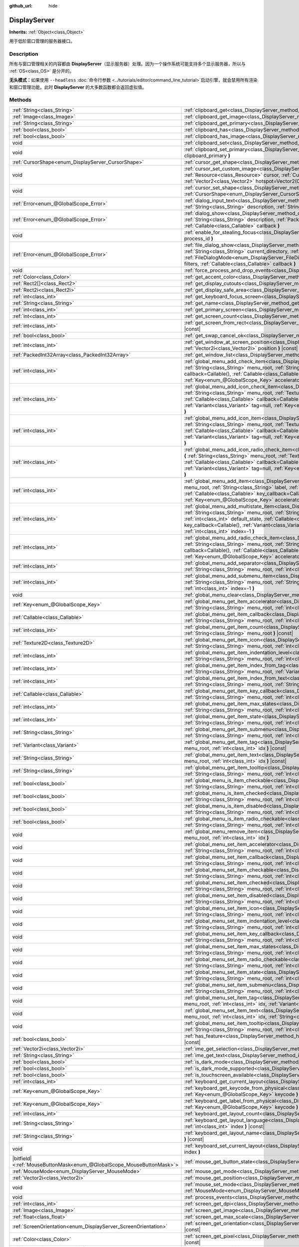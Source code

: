 :github_url: hide

.. DO NOT EDIT THIS FILE!!!
.. Generated automatically from Godot engine sources.
.. Generator: https://github.com/godotengine/godot/tree/master/doc/tools/make_rst.py.
.. XML source: https://github.com/godotengine/godot/tree/master/doc/classes/DisplayServer.xml.

.. _class_DisplayServer:

DisplayServer
=============

**Inherits:** :ref:`Object<class_Object>`

用于低阶窗口管理的服务器接口。

.. rst-class:: classref-introduction-group

Description
-----------

所有与窗口管理相关的内容都由 **DisplayServer**\ （显示服务器）处理。因为一个操作系统可能支持多个显示服务器，所以与 :ref:`OS<class_OS>` 是分开的。

\ **无头模式：**\ 如果使用 ``--headless`` :doc:`命令行参数 <../tutorials/editor/command_line_tutorial>`\ 启动引擎，就会禁用所有渲染和窗口管理功能。此时 **DisplayServer** 的大多数函数都会返回虚拟值。

.. rst-class:: classref-reftable-group

Methods
-------

.. table::
   :widths: auto

   +-------------------------------------------------------------------------+-------------------------------------------------------------------------------------------------------------------------------------------------------------------------------------------------------------------------------------------------------------------------------------------------------------------------------------------------------------------------------------------------------------------------------------------------------------------------------------------------------+
   | :ref:`String<class_String>`                                             | :ref:`clipboard_get<class_DisplayServer_method_clipboard_get>` **(** **)** |const|                                                                                                                                                                                                                                                                                                                                                                                                                    |
   +-------------------------------------------------------------------------+-------------------------------------------------------------------------------------------------------------------------------------------------------------------------------------------------------------------------------------------------------------------------------------------------------------------------------------------------------------------------------------------------------------------------------------------------------------------------------------------------------+
   | :ref:`Image<class_Image>`                                               | :ref:`clipboard_get_image<class_DisplayServer_method_clipboard_get_image>` **(** **)** |const|                                                                                                                                                                                                                                                                                                                                                                                                        |
   +-------------------------------------------------------------------------+-------------------------------------------------------------------------------------------------------------------------------------------------------------------------------------------------------------------------------------------------------------------------------------------------------------------------------------------------------------------------------------------------------------------------------------------------------------------------------------------------------+
   | :ref:`String<class_String>`                                             | :ref:`clipboard_get_primary<class_DisplayServer_method_clipboard_get_primary>` **(** **)** |const|                                                                                                                                                                                                                                                                                                                                                                                                    |
   +-------------------------------------------------------------------------+-------------------------------------------------------------------------------------------------------------------------------------------------------------------------------------------------------------------------------------------------------------------------------------------------------------------------------------------------------------------------------------------------------------------------------------------------------------------------------------------------------+
   | :ref:`bool<class_bool>`                                                 | :ref:`clipboard_has<class_DisplayServer_method_clipboard_has>` **(** **)** |const|                                                                                                                                                                                                                                                                                                                                                                                                                    |
   +-------------------------------------------------------------------------+-------------------------------------------------------------------------------------------------------------------------------------------------------------------------------------------------------------------------------------------------------------------------------------------------------------------------------------------------------------------------------------------------------------------------------------------------------------------------------------------------------+
   | :ref:`bool<class_bool>`                                                 | :ref:`clipboard_has_image<class_DisplayServer_method_clipboard_has_image>` **(** **)** |const|                                                                                                                                                                                                                                                                                                                                                                                                        |
   +-------------------------------------------------------------------------+-------------------------------------------------------------------------------------------------------------------------------------------------------------------------------------------------------------------------------------------------------------------------------------------------------------------------------------------------------------------------------------------------------------------------------------------------------------------------------------------------------+
   | void                                                                    | :ref:`clipboard_set<class_DisplayServer_method_clipboard_set>` **(** :ref:`String<class_String>` clipboard **)**                                                                                                                                                                                                                                                                                                                                                                                      |
   +-------------------------------------------------------------------------+-------------------------------------------------------------------------------------------------------------------------------------------------------------------------------------------------------------------------------------------------------------------------------------------------------------------------------------------------------------------------------------------------------------------------------------------------------------------------------------------------------+
   | void                                                                    | :ref:`clipboard_set_primary<class_DisplayServer_method_clipboard_set_primary>` **(** :ref:`String<class_String>` clipboard_primary **)**                                                                                                                                                                                                                                                                                                                                                              |
   +-------------------------------------------------------------------------+-------------------------------------------------------------------------------------------------------------------------------------------------------------------------------------------------------------------------------------------------------------------------------------------------------------------------------------------------------------------------------------------------------------------------------------------------------------------------------------------------------+
   | :ref:`CursorShape<enum_DisplayServer_CursorShape>`                      | :ref:`cursor_get_shape<class_DisplayServer_method_cursor_get_shape>` **(** **)** |const|                                                                                                                                                                                                                                                                                                                                                                                                              |
   +-------------------------------------------------------------------------+-------------------------------------------------------------------------------------------------------------------------------------------------------------------------------------------------------------------------------------------------------------------------------------------------------------------------------------------------------------------------------------------------------------------------------------------------------------------------------------------------------+
   | void                                                                    | :ref:`cursor_set_custom_image<class_DisplayServer_method_cursor_set_custom_image>` **(** :ref:`Resource<class_Resource>` cursor, :ref:`CursorShape<enum_DisplayServer_CursorShape>` shape=0, :ref:`Vector2<class_Vector2>` hotspot=Vector2(0, 0) **)**                                                                                                                                                                                                                                                |
   +-------------------------------------------------------------------------+-------------------------------------------------------------------------------------------------------------------------------------------------------------------------------------------------------------------------------------------------------------------------------------------------------------------------------------------------------------------------------------------------------------------------------------------------------------------------------------------------------+
   | void                                                                    | :ref:`cursor_set_shape<class_DisplayServer_method_cursor_set_shape>` **(** :ref:`CursorShape<enum_DisplayServer_CursorShape>` shape **)**                                                                                                                                                                                                                                                                                                                                                             |
   +-------------------------------------------------------------------------+-------------------------------------------------------------------------------------------------------------------------------------------------------------------------------------------------------------------------------------------------------------------------------------------------------------------------------------------------------------------------------------------------------------------------------------------------------------------------------------------------------+
   | :ref:`Error<enum_@GlobalScope_Error>`                                   | :ref:`dialog_input_text<class_DisplayServer_method_dialog_input_text>` **(** :ref:`String<class_String>` title, :ref:`String<class_String>` description, :ref:`String<class_String>` existing_text, :ref:`Callable<class_Callable>` callback **)**                                                                                                                                                                                                                                                    |
   +-------------------------------------------------------------------------+-------------------------------------------------------------------------------------------------------------------------------------------------------------------------------------------------------------------------------------------------------------------------------------------------------------------------------------------------------------------------------------------------------------------------------------------------------------------------------------------------------+
   | :ref:`Error<enum_@GlobalScope_Error>`                                   | :ref:`dialog_show<class_DisplayServer_method_dialog_show>` **(** :ref:`String<class_String>` title, :ref:`String<class_String>` description, :ref:`PackedStringArray<class_PackedStringArray>` buttons, :ref:`Callable<class_Callable>` callback **)**                                                                                                                                                                                                                                                |
   +-------------------------------------------------------------------------+-------------------------------------------------------------------------------------------------------------------------------------------------------------------------------------------------------------------------------------------------------------------------------------------------------------------------------------------------------------------------------------------------------------------------------------------------------------------------------------------------------+
   | void                                                                    | :ref:`enable_for_stealing_focus<class_DisplayServer_method_enable_for_stealing_focus>` **(** :ref:`int<class_int>` process_id **)**                                                                                                                                                                                                                                                                                                                                                                   |
   +-------------------------------------------------------------------------+-------------------------------------------------------------------------------------------------------------------------------------------------------------------------------------------------------------------------------------------------------------------------------------------------------------------------------------------------------------------------------------------------------------------------------------------------------------------------------------------------------+
   | :ref:`Error<enum_@GlobalScope_Error>`                                   | :ref:`file_dialog_show<class_DisplayServer_method_file_dialog_show>` **(** :ref:`String<class_String>` title, :ref:`String<class_String>` current_directory, :ref:`String<class_String>` filename, :ref:`bool<class_bool>` show_hidden, :ref:`FileDialogMode<enum_DisplayServer_FileDialogMode>` mode, :ref:`PackedStringArray<class_PackedStringArray>` filters, :ref:`Callable<class_Callable>` callback **)**                                                                                      |
   +-------------------------------------------------------------------------+-------------------------------------------------------------------------------------------------------------------------------------------------------------------------------------------------------------------------------------------------------------------------------------------------------------------------------------------------------------------------------------------------------------------------------------------------------------------------------------------------------+
   | void                                                                    | :ref:`force_process_and_drop_events<class_DisplayServer_method_force_process_and_drop_events>` **(** **)**                                                                                                                                                                                                                                                                                                                                                                                            |
   +-------------------------------------------------------------------------+-------------------------------------------------------------------------------------------------------------------------------------------------------------------------------------------------------------------------------------------------------------------------------------------------------------------------------------------------------------------------------------------------------------------------------------------------------------------------------------------------------+
   | :ref:`Color<class_Color>`                                               | :ref:`get_accent_color<class_DisplayServer_method_get_accent_color>` **(** **)** |const|                                                                                                                                                                                                                                                                                                                                                                                                              |
   +-------------------------------------------------------------------------+-------------------------------------------------------------------------------------------------------------------------------------------------------------------------------------------------------------------------------------------------------------------------------------------------------------------------------------------------------------------------------------------------------------------------------------------------------------------------------------------------------+
   | :ref:`Rect2[]<class_Rect2>`                                             | :ref:`get_display_cutouts<class_DisplayServer_method_get_display_cutouts>` **(** **)** |const|                                                                                                                                                                                                                                                                                                                                                                                                        |
   +-------------------------------------------------------------------------+-------------------------------------------------------------------------------------------------------------------------------------------------------------------------------------------------------------------------------------------------------------------------------------------------------------------------------------------------------------------------------------------------------------------------------------------------------------------------------------------------------+
   | :ref:`Rect2i<class_Rect2i>`                                             | :ref:`get_display_safe_area<class_DisplayServer_method_get_display_safe_area>` **(** **)** |const|                                                                                                                                                                                                                                                                                                                                                                                                    |
   +-------------------------------------------------------------------------+-------------------------------------------------------------------------------------------------------------------------------------------------------------------------------------------------------------------------------------------------------------------------------------------------------------------------------------------------------------------------------------------------------------------------------------------------------------------------------------------------------+
   | :ref:`int<class_int>`                                                   | :ref:`get_keyboard_focus_screen<class_DisplayServer_method_get_keyboard_focus_screen>` **(** **)** |const|                                                                                                                                                                                                                                                                                                                                                                                            |
   +-------------------------------------------------------------------------+-------------------------------------------------------------------------------------------------------------------------------------------------------------------------------------------------------------------------------------------------------------------------------------------------------------------------------------------------------------------------------------------------------------------------------------------------------------------------------------------------------+
   | :ref:`String<class_String>`                                             | :ref:`get_name<class_DisplayServer_method_get_name>` **(** **)** |const|                                                                                                                                                                                                                                                                                                                                                                                                                              |
   +-------------------------------------------------------------------------+-------------------------------------------------------------------------------------------------------------------------------------------------------------------------------------------------------------------------------------------------------------------------------------------------------------------------------------------------------------------------------------------------------------------------------------------------------------------------------------------------------+
   | :ref:`int<class_int>`                                                   | :ref:`get_primary_screen<class_DisplayServer_method_get_primary_screen>` **(** **)** |const|                                                                                                                                                                                                                                                                                                                                                                                                          |
   +-------------------------------------------------------------------------+-------------------------------------------------------------------------------------------------------------------------------------------------------------------------------------------------------------------------------------------------------------------------------------------------------------------------------------------------------------------------------------------------------------------------------------------------------------------------------------------------------+
   | :ref:`int<class_int>`                                                   | :ref:`get_screen_count<class_DisplayServer_method_get_screen_count>` **(** **)** |const|                                                                                                                                                                                                                                                                                                                                                                                                              |
   +-------------------------------------------------------------------------+-------------------------------------------------------------------------------------------------------------------------------------------------------------------------------------------------------------------------------------------------------------------------------------------------------------------------------------------------------------------------------------------------------------------------------------------------------------------------------------------------------+
   | :ref:`int<class_int>`                                                   | :ref:`get_screen_from_rect<class_DisplayServer_method_get_screen_from_rect>` **(** :ref:`Rect2<class_Rect2>` rect **)** |const|                                                                                                                                                                                                                                                                                                                                                                       |
   +-------------------------------------------------------------------------+-------------------------------------------------------------------------------------------------------------------------------------------------------------------------------------------------------------------------------------------------------------------------------------------------------------------------------------------------------------------------------------------------------------------------------------------------------------------------------------------------------+
   | :ref:`bool<class_bool>`                                                 | :ref:`get_swap_cancel_ok<class_DisplayServer_method_get_swap_cancel_ok>` **(** **)**                                                                                                                                                                                                                                                                                                                                                                                                                  |
   +-------------------------------------------------------------------------+-------------------------------------------------------------------------------------------------------------------------------------------------------------------------------------------------------------------------------------------------------------------------------------------------------------------------------------------------------------------------------------------------------------------------------------------------------------------------------------------------------+
   | :ref:`int<class_int>`                                                   | :ref:`get_window_at_screen_position<class_DisplayServer_method_get_window_at_screen_position>` **(** :ref:`Vector2i<class_Vector2i>` position **)** |const|                                                                                                                                                                                                                                                                                                                                           |
   +-------------------------------------------------------------------------+-------------------------------------------------------------------------------------------------------------------------------------------------------------------------------------------------------------------------------------------------------------------------------------------------------------------------------------------------------------------------------------------------------------------------------------------------------------------------------------------------------+
   | :ref:`PackedInt32Array<class_PackedInt32Array>`                         | :ref:`get_window_list<class_DisplayServer_method_get_window_list>` **(** **)** |const|                                                                                                                                                                                                                                                                                                                                                                                                                |
   +-------------------------------------------------------------------------+-------------------------------------------------------------------------------------------------------------------------------------------------------------------------------------------------------------------------------------------------------------------------------------------------------------------------------------------------------------------------------------------------------------------------------------------------------------------------------------------------------+
   | :ref:`int<class_int>`                                                   | :ref:`global_menu_add_check_item<class_DisplayServer_method_global_menu_add_check_item>` **(** :ref:`String<class_String>` menu_root, :ref:`String<class_String>` label, :ref:`Callable<class_Callable>` callback=Callable(), :ref:`Callable<class_Callable>` key_callback=Callable(), :ref:`Variant<class_Variant>` tag=null, :ref:`Key<enum_@GlobalScope_Key>` accelerator=0, :ref:`int<class_int>` index=-1 **)**                                                                                  |
   +-------------------------------------------------------------------------+-------------------------------------------------------------------------------------------------------------------------------------------------------------------------------------------------------------------------------------------------------------------------------------------------------------------------------------------------------------------------------------------------------------------------------------------------------------------------------------------------------+
   | :ref:`int<class_int>`                                                   | :ref:`global_menu_add_icon_check_item<class_DisplayServer_method_global_menu_add_icon_check_item>` **(** :ref:`String<class_String>` menu_root, :ref:`Texture2D<class_Texture2D>` icon, :ref:`String<class_String>` label, :ref:`Callable<class_Callable>` callback=Callable(), :ref:`Callable<class_Callable>` key_callback=Callable(), :ref:`Variant<class_Variant>` tag=null, :ref:`Key<enum_@GlobalScope_Key>` accelerator=0, :ref:`int<class_int>` index=-1 **)**                                |
   +-------------------------------------------------------------------------+-------------------------------------------------------------------------------------------------------------------------------------------------------------------------------------------------------------------------------------------------------------------------------------------------------------------------------------------------------------------------------------------------------------------------------------------------------------------------------------------------------+
   | :ref:`int<class_int>`                                                   | :ref:`global_menu_add_icon_item<class_DisplayServer_method_global_menu_add_icon_item>` **(** :ref:`String<class_String>` menu_root, :ref:`Texture2D<class_Texture2D>` icon, :ref:`String<class_String>` label, :ref:`Callable<class_Callable>` callback=Callable(), :ref:`Callable<class_Callable>` key_callback=Callable(), :ref:`Variant<class_Variant>` tag=null, :ref:`Key<enum_@GlobalScope_Key>` accelerator=0, :ref:`int<class_int>` index=-1 **)**                                            |
   +-------------------------------------------------------------------------+-------------------------------------------------------------------------------------------------------------------------------------------------------------------------------------------------------------------------------------------------------------------------------------------------------------------------------------------------------------------------------------------------------------------------------------------------------------------------------------------------------+
   | :ref:`int<class_int>`                                                   | :ref:`global_menu_add_icon_radio_check_item<class_DisplayServer_method_global_menu_add_icon_radio_check_item>` **(** :ref:`String<class_String>` menu_root, :ref:`Texture2D<class_Texture2D>` icon, :ref:`String<class_String>` label, :ref:`Callable<class_Callable>` callback=Callable(), :ref:`Callable<class_Callable>` key_callback=Callable(), :ref:`Variant<class_Variant>` tag=null, :ref:`Key<enum_@GlobalScope_Key>` accelerator=0, :ref:`int<class_int>` index=-1 **)**                    |
   +-------------------------------------------------------------------------+-------------------------------------------------------------------------------------------------------------------------------------------------------------------------------------------------------------------------------------------------------------------------------------------------------------------------------------------------------------------------------------------------------------------------------------------------------------------------------------------------------+
   | :ref:`int<class_int>`                                                   | :ref:`global_menu_add_item<class_DisplayServer_method_global_menu_add_item>` **(** :ref:`String<class_String>` menu_root, :ref:`String<class_String>` label, :ref:`Callable<class_Callable>` callback=Callable(), :ref:`Callable<class_Callable>` key_callback=Callable(), :ref:`Variant<class_Variant>` tag=null, :ref:`Key<enum_@GlobalScope_Key>` accelerator=0, :ref:`int<class_int>` index=-1 **)**                                                                                              |
   +-------------------------------------------------------------------------+-------------------------------------------------------------------------------------------------------------------------------------------------------------------------------------------------------------------------------------------------------------------------------------------------------------------------------------------------------------------------------------------------------------------------------------------------------------------------------------------------------+
   | :ref:`int<class_int>`                                                   | :ref:`global_menu_add_multistate_item<class_DisplayServer_method_global_menu_add_multistate_item>` **(** :ref:`String<class_String>` menu_root, :ref:`String<class_String>` label, :ref:`int<class_int>` max_states, :ref:`int<class_int>` default_state, :ref:`Callable<class_Callable>` callback=Callable(), :ref:`Callable<class_Callable>` key_callback=Callable(), :ref:`Variant<class_Variant>` tag=null, :ref:`Key<enum_@GlobalScope_Key>` accelerator=0, :ref:`int<class_int>` index=-1 **)** |
   +-------------------------------------------------------------------------+-------------------------------------------------------------------------------------------------------------------------------------------------------------------------------------------------------------------------------------------------------------------------------------------------------------------------------------------------------------------------------------------------------------------------------------------------------------------------------------------------------+
   | :ref:`int<class_int>`                                                   | :ref:`global_menu_add_radio_check_item<class_DisplayServer_method_global_menu_add_radio_check_item>` **(** :ref:`String<class_String>` menu_root, :ref:`String<class_String>` label, :ref:`Callable<class_Callable>` callback=Callable(), :ref:`Callable<class_Callable>` key_callback=Callable(), :ref:`Variant<class_Variant>` tag=null, :ref:`Key<enum_@GlobalScope_Key>` accelerator=0, :ref:`int<class_int>` index=-1 **)**                                                                      |
   +-------------------------------------------------------------------------+-------------------------------------------------------------------------------------------------------------------------------------------------------------------------------------------------------------------------------------------------------------------------------------------------------------------------------------------------------------------------------------------------------------------------------------------------------------------------------------------------------+
   | :ref:`int<class_int>`                                                   | :ref:`global_menu_add_separator<class_DisplayServer_method_global_menu_add_separator>` **(** :ref:`String<class_String>` menu_root, :ref:`int<class_int>` index=-1 **)**                                                                                                                                                                                                                                                                                                                              |
   +-------------------------------------------------------------------------+-------------------------------------------------------------------------------------------------------------------------------------------------------------------------------------------------------------------------------------------------------------------------------------------------------------------------------------------------------------------------------------------------------------------------------------------------------------------------------------------------------+
   | :ref:`int<class_int>`                                                   | :ref:`global_menu_add_submenu_item<class_DisplayServer_method_global_menu_add_submenu_item>` **(** :ref:`String<class_String>` menu_root, :ref:`String<class_String>` label, :ref:`String<class_String>` submenu, :ref:`int<class_int>` index=-1 **)**                                                                                                                                                                                                                                                |
   +-------------------------------------------------------------------------+-------------------------------------------------------------------------------------------------------------------------------------------------------------------------------------------------------------------------------------------------------------------------------------------------------------------------------------------------------------------------------------------------------------------------------------------------------------------------------------------------------+
   | void                                                                    | :ref:`global_menu_clear<class_DisplayServer_method_global_menu_clear>` **(** :ref:`String<class_String>` menu_root **)**                                                                                                                                                                                                                                                                                                                                                                              |
   +-------------------------------------------------------------------------+-------------------------------------------------------------------------------------------------------------------------------------------------------------------------------------------------------------------------------------------------------------------------------------------------------------------------------------------------------------------------------------------------------------------------------------------------------------------------------------------------------+
   | :ref:`Key<enum_@GlobalScope_Key>`                                       | :ref:`global_menu_get_item_accelerator<class_DisplayServer_method_global_menu_get_item_accelerator>` **(** :ref:`String<class_String>` menu_root, :ref:`int<class_int>` idx **)** |const|                                                                                                                                                                                                                                                                                                             |
   +-------------------------------------------------------------------------+-------------------------------------------------------------------------------------------------------------------------------------------------------------------------------------------------------------------------------------------------------------------------------------------------------------------------------------------------------------------------------------------------------------------------------------------------------------------------------------------------------+
   | :ref:`Callable<class_Callable>`                                         | :ref:`global_menu_get_item_callback<class_DisplayServer_method_global_menu_get_item_callback>` **(** :ref:`String<class_String>` menu_root, :ref:`int<class_int>` idx **)** |const|                                                                                                                                                                                                                                                                                                                   |
   +-------------------------------------------------------------------------+-------------------------------------------------------------------------------------------------------------------------------------------------------------------------------------------------------------------------------------------------------------------------------------------------------------------------------------------------------------------------------------------------------------------------------------------------------------------------------------------------------+
   | :ref:`int<class_int>`                                                   | :ref:`global_menu_get_item_count<class_DisplayServer_method_global_menu_get_item_count>` **(** :ref:`String<class_String>` menu_root **)** |const|                                                                                                                                                                                                                                                                                                                                                    |
   +-------------------------------------------------------------------------+-------------------------------------------------------------------------------------------------------------------------------------------------------------------------------------------------------------------------------------------------------------------------------------------------------------------------------------------------------------------------------------------------------------------------------------------------------------------------------------------------------+
   | :ref:`Texture2D<class_Texture2D>`                                       | :ref:`global_menu_get_item_icon<class_DisplayServer_method_global_menu_get_item_icon>` **(** :ref:`String<class_String>` menu_root, :ref:`int<class_int>` idx **)** |const|                                                                                                                                                                                                                                                                                                                           |
   +-------------------------------------------------------------------------+-------------------------------------------------------------------------------------------------------------------------------------------------------------------------------------------------------------------------------------------------------------------------------------------------------------------------------------------------------------------------------------------------------------------------------------------------------------------------------------------------------+
   | :ref:`int<class_int>`                                                   | :ref:`global_menu_get_item_indentation_level<class_DisplayServer_method_global_menu_get_item_indentation_level>` **(** :ref:`String<class_String>` menu_root, :ref:`int<class_int>` idx **)** |const|                                                                                                                                                                                                                                                                                                 |
   +-------------------------------------------------------------------------+-------------------------------------------------------------------------------------------------------------------------------------------------------------------------------------------------------------------------------------------------------------------------------------------------------------------------------------------------------------------------------------------------------------------------------------------------------------------------------------------------------+
   | :ref:`int<class_int>`                                                   | :ref:`global_menu_get_item_index_from_tag<class_DisplayServer_method_global_menu_get_item_index_from_tag>` **(** :ref:`String<class_String>` menu_root, :ref:`Variant<class_Variant>` tag **)** |const|                                                                                                                                                                                                                                                                                               |
   +-------------------------------------------------------------------------+-------------------------------------------------------------------------------------------------------------------------------------------------------------------------------------------------------------------------------------------------------------------------------------------------------------------------------------------------------------------------------------------------------------------------------------------------------------------------------------------------------+
   | :ref:`int<class_int>`                                                   | :ref:`global_menu_get_item_index_from_text<class_DisplayServer_method_global_menu_get_item_index_from_text>` **(** :ref:`String<class_String>` menu_root, :ref:`String<class_String>` text **)** |const|                                                                                                                                                                                                                                                                                              |
   +-------------------------------------------------------------------------+-------------------------------------------------------------------------------------------------------------------------------------------------------------------------------------------------------------------------------------------------------------------------------------------------------------------------------------------------------------------------------------------------------------------------------------------------------------------------------------------------------+
   | :ref:`Callable<class_Callable>`                                         | :ref:`global_menu_get_item_key_callback<class_DisplayServer_method_global_menu_get_item_key_callback>` **(** :ref:`String<class_String>` menu_root, :ref:`int<class_int>` idx **)** |const|                                                                                                                                                                                                                                                                                                           |
   +-------------------------------------------------------------------------+-------------------------------------------------------------------------------------------------------------------------------------------------------------------------------------------------------------------------------------------------------------------------------------------------------------------------------------------------------------------------------------------------------------------------------------------------------------------------------------------------------+
   | :ref:`int<class_int>`                                                   | :ref:`global_menu_get_item_max_states<class_DisplayServer_method_global_menu_get_item_max_states>` **(** :ref:`String<class_String>` menu_root, :ref:`int<class_int>` idx **)** |const|                                                                                                                                                                                                                                                                                                               |
   +-------------------------------------------------------------------------+-------------------------------------------------------------------------------------------------------------------------------------------------------------------------------------------------------------------------------------------------------------------------------------------------------------------------------------------------------------------------------------------------------------------------------------------------------------------------------------------------------+
   | :ref:`int<class_int>`                                                   | :ref:`global_menu_get_item_state<class_DisplayServer_method_global_menu_get_item_state>` **(** :ref:`String<class_String>` menu_root, :ref:`int<class_int>` idx **)** |const|                                                                                                                                                                                                                                                                                                                         |
   +-------------------------------------------------------------------------+-------------------------------------------------------------------------------------------------------------------------------------------------------------------------------------------------------------------------------------------------------------------------------------------------------------------------------------------------------------------------------------------------------------------------------------------------------------------------------------------------------+
   | :ref:`String<class_String>`                                             | :ref:`global_menu_get_item_submenu<class_DisplayServer_method_global_menu_get_item_submenu>` **(** :ref:`String<class_String>` menu_root, :ref:`int<class_int>` idx **)** |const|                                                                                                                                                                                                                                                                                                                     |
   +-------------------------------------------------------------------------+-------------------------------------------------------------------------------------------------------------------------------------------------------------------------------------------------------------------------------------------------------------------------------------------------------------------------------------------------------------------------------------------------------------------------------------------------------------------------------------------------------+
   | :ref:`Variant<class_Variant>`                                           | :ref:`global_menu_get_item_tag<class_DisplayServer_method_global_menu_get_item_tag>` **(** :ref:`String<class_String>` menu_root, :ref:`int<class_int>` idx **)** |const|                                                                                                                                                                                                                                                                                                                             |
   +-------------------------------------------------------------------------+-------------------------------------------------------------------------------------------------------------------------------------------------------------------------------------------------------------------------------------------------------------------------------------------------------------------------------------------------------------------------------------------------------------------------------------------------------------------------------------------------------+
   | :ref:`String<class_String>`                                             | :ref:`global_menu_get_item_text<class_DisplayServer_method_global_menu_get_item_text>` **(** :ref:`String<class_String>` menu_root, :ref:`int<class_int>` idx **)** |const|                                                                                                                                                                                                                                                                                                                           |
   +-------------------------------------------------------------------------+-------------------------------------------------------------------------------------------------------------------------------------------------------------------------------------------------------------------------------------------------------------------------------------------------------------------------------------------------------------------------------------------------------------------------------------------------------------------------------------------------------+
   | :ref:`String<class_String>`                                             | :ref:`global_menu_get_item_tooltip<class_DisplayServer_method_global_menu_get_item_tooltip>` **(** :ref:`String<class_String>` menu_root, :ref:`int<class_int>` idx **)** |const|                                                                                                                                                                                                                                                                                                                     |
   +-------------------------------------------------------------------------+-------------------------------------------------------------------------------------------------------------------------------------------------------------------------------------------------------------------------------------------------------------------------------------------------------------------------------------------------------------------------------------------------------------------------------------------------------------------------------------------------------+
   | :ref:`bool<class_bool>`                                                 | :ref:`global_menu_is_item_checkable<class_DisplayServer_method_global_menu_is_item_checkable>` **(** :ref:`String<class_String>` menu_root, :ref:`int<class_int>` idx **)** |const|                                                                                                                                                                                                                                                                                                                   |
   +-------------------------------------------------------------------------+-------------------------------------------------------------------------------------------------------------------------------------------------------------------------------------------------------------------------------------------------------------------------------------------------------------------------------------------------------------------------------------------------------------------------------------------------------------------------------------------------------+
   | :ref:`bool<class_bool>`                                                 | :ref:`global_menu_is_item_checked<class_DisplayServer_method_global_menu_is_item_checked>` **(** :ref:`String<class_String>` menu_root, :ref:`int<class_int>` idx **)** |const|                                                                                                                                                                                                                                                                                                                       |
   +-------------------------------------------------------------------------+-------------------------------------------------------------------------------------------------------------------------------------------------------------------------------------------------------------------------------------------------------------------------------------------------------------------------------------------------------------------------------------------------------------------------------------------------------------------------------------------------------+
   | :ref:`bool<class_bool>`                                                 | :ref:`global_menu_is_item_disabled<class_DisplayServer_method_global_menu_is_item_disabled>` **(** :ref:`String<class_String>` menu_root, :ref:`int<class_int>` idx **)** |const|                                                                                                                                                                                                                                                                                                                     |
   +-------------------------------------------------------------------------+-------------------------------------------------------------------------------------------------------------------------------------------------------------------------------------------------------------------------------------------------------------------------------------------------------------------------------------------------------------------------------------------------------------------------------------------------------------------------------------------------------+
   | :ref:`bool<class_bool>`                                                 | :ref:`global_menu_is_item_radio_checkable<class_DisplayServer_method_global_menu_is_item_radio_checkable>` **(** :ref:`String<class_String>` menu_root, :ref:`int<class_int>` idx **)** |const|                                                                                                                                                                                                                                                                                                       |
   +-------------------------------------------------------------------------+-------------------------------------------------------------------------------------------------------------------------------------------------------------------------------------------------------------------------------------------------------------------------------------------------------------------------------------------------------------------------------------------------------------------------------------------------------------------------------------------------------+
   | void                                                                    | :ref:`global_menu_remove_item<class_DisplayServer_method_global_menu_remove_item>` **(** :ref:`String<class_String>` menu_root, :ref:`int<class_int>` idx **)**                                                                                                                                                                                                                                                                                                                                       |
   +-------------------------------------------------------------------------+-------------------------------------------------------------------------------------------------------------------------------------------------------------------------------------------------------------------------------------------------------------------------------------------------------------------------------------------------------------------------------------------------------------------------------------------------------------------------------------------------------+
   | void                                                                    | :ref:`global_menu_set_item_accelerator<class_DisplayServer_method_global_menu_set_item_accelerator>` **(** :ref:`String<class_String>` menu_root, :ref:`int<class_int>` idx, :ref:`Key<enum_@GlobalScope_Key>` keycode **)**                                                                                                                                                                                                                                                                          |
   +-------------------------------------------------------------------------+-------------------------------------------------------------------------------------------------------------------------------------------------------------------------------------------------------------------------------------------------------------------------------------------------------------------------------------------------------------------------------------------------------------------------------------------------------------------------------------------------------+
   | void                                                                    | :ref:`global_menu_set_item_callback<class_DisplayServer_method_global_menu_set_item_callback>` **(** :ref:`String<class_String>` menu_root, :ref:`int<class_int>` idx, :ref:`Callable<class_Callable>` callback **)**                                                                                                                                                                                                                                                                                 |
   +-------------------------------------------------------------------------+-------------------------------------------------------------------------------------------------------------------------------------------------------------------------------------------------------------------------------------------------------------------------------------------------------------------------------------------------------------------------------------------------------------------------------------------------------------------------------------------------------+
   | void                                                                    | :ref:`global_menu_set_item_checkable<class_DisplayServer_method_global_menu_set_item_checkable>` **(** :ref:`String<class_String>` menu_root, :ref:`int<class_int>` idx, :ref:`bool<class_bool>` checkable **)**                                                                                                                                                                                                                                                                                      |
   +-------------------------------------------------------------------------+-------------------------------------------------------------------------------------------------------------------------------------------------------------------------------------------------------------------------------------------------------------------------------------------------------------------------------------------------------------------------------------------------------------------------------------------------------------------------------------------------------+
   | void                                                                    | :ref:`global_menu_set_item_checked<class_DisplayServer_method_global_menu_set_item_checked>` **(** :ref:`String<class_String>` menu_root, :ref:`int<class_int>` idx, :ref:`bool<class_bool>` checked **)**                                                                                                                                                                                                                                                                                            |
   +-------------------------------------------------------------------------+-------------------------------------------------------------------------------------------------------------------------------------------------------------------------------------------------------------------------------------------------------------------------------------------------------------------------------------------------------------------------------------------------------------------------------------------------------------------------------------------------------+
   | void                                                                    | :ref:`global_menu_set_item_disabled<class_DisplayServer_method_global_menu_set_item_disabled>` **(** :ref:`String<class_String>` menu_root, :ref:`int<class_int>` idx, :ref:`bool<class_bool>` disabled **)**                                                                                                                                                                                                                                                                                         |
   +-------------------------------------------------------------------------+-------------------------------------------------------------------------------------------------------------------------------------------------------------------------------------------------------------------------------------------------------------------------------------------------------------------------------------------------------------------------------------------------------------------------------------------------------------------------------------------------------+
   | void                                                                    | :ref:`global_menu_set_item_icon<class_DisplayServer_method_global_menu_set_item_icon>` **(** :ref:`String<class_String>` menu_root, :ref:`int<class_int>` idx, :ref:`Texture2D<class_Texture2D>` icon **)**                                                                                                                                                                                                                                                                                           |
   +-------------------------------------------------------------------------+-------------------------------------------------------------------------------------------------------------------------------------------------------------------------------------------------------------------------------------------------------------------------------------------------------------------------------------------------------------------------------------------------------------------------------------------------------------------------------------------------------+
   | void                                                                    | :ref:`global_menu_set_item_indentation_level<class_DisplayServer_method_global_menu_set_item_indentation_level>` **(** :ref:`String<class_String>` menu_root, :ref:`int<class_int>` idx, :ref:`int<class_int>` level **)**                                                                                                                                                                                                                                                                            |
   +-------------------------------------------------------------------------+-------------------------------------------------------------------------------------------------------------------------------------------------------------------------------------------------------------------------------------------------------------------------------------------------------------------------------------------------------------------------------------------------------------------------------------------------------------------------------------------------------+
   | void                                                                    | :ref:`global_menu_set_item_key_callback<class_DisplayServer_method_global_menu_set_item_key_callback>` **(** :ref:`String<class_String>` menu_root, :ref:`int<class_int>` idx, :ref:`Callable<class_Callable>` key_callback **)**                                                                                                                                                                                                                                                                     |
   +-------------------------------------------------------------------------+-------------------------------------------------------------------------------------------------------------------------------------------------------------------------------------------------------------------------------------------------------------------------------------------------------------------------------------------------------------------------------------------------------------------------------------------------------------------------------------------------------+
   | void                                                                    | :ref:`global_menu_set_item_max_states<class_DisplayServer_method_global_menu_set_item_max_states>` **(** :ref:`String<class_String>` menu_root, :ref:`int<class_int>` idx, :ref:`int<class_int>` max_states **)**                                                                                                                                                                                                                                                                                     |
   +-------------------------------------------------------------------------+-------------------------------------------------------------------------------------------------------------------------------------------------------------------------------------------------------------------------------------------------------------------------------------------------------------------------------------------------------------------------------------------------------------------------------------------------------------------------------------------------------+
   | void                                                                    | :ref:`global_menu_set_item_radio_checkable<class_DisplayServer_method_global_menu_set_item_radio_checkable>` **(** :ref:`String<class_String>` menu_root, :ref:`int<class_int>` idx, :ref:`bool<class_bool>` checkable **)**                                                                                                                                                                                                                                                                          |
   +-------------------------------------------------------------------------+-------------------------------------------------------------------------------------------------------------------------------------------------------------------------------------------------------------------------------------------------------------------------------------------------------------------------------------------------------------------------------------------------------------------------------------------------------------------------------------------------------+
   | void                                                                    | :ref:`global_menu_set_item_state<class_DisplayServer_method_global_menu_set_item_state>` **(** :ref:`String<class_String>` menu_root, :ref:`int<class_int>` idx, :ref:`int<class_int>` state **)**                                                                                                                                                                                                                                                                                                    |
   +-------------------------------------------------------------------------+-------------------------------------------------------------------------------------------------------------------------------------------------------------------------------------------------------------------------------------------------------------------------------------------------------------------------------------------------------------------------------------------------------------------------------------------------------------------------------------------------------+
   | void                                                                    | :ref:`global_menu_set_item_submenu<class_DisplayServer_method_global_menu_set_item_submenu>` **(** :ref:`String<class_String>` menu_root, :ref:`int<class_int>` idx, :ref:`String<class_String>` submenu **)**                                                                                                                                                                                                                                                                                        |
   +-------------------------------------------------------------------------+-------------------------------------------------------------------------------------------------------------------------------------------------------------------------------------------------------------------------------------------------------------------------------------------------------------------------------------------------------------------------------------------------------------------------------------------------------------------------------------------------------+
   | void                                                                    | :ref:`global_menu_set_item_tag<class_DisplayServer_method_global_menu_set_item_tag>` **(** :ref:`String<class_String>` menu_root, :ref:`int<class_int>` idx, :ref:`Variant<class_Variant>` tag **)**                                                                                                                                                                                                                                                                                                  |
   +-------------------------------------------------------------------------+-------------------------------------------------------------------------------------------------------------------------------------------------------------------------------------------------------------------------------------------------------------------------------------------------------------------------------------------------------------------------------------------------------------------------------------------------------------------------------------------------------+
   | void                                                                    | :ref:`global_menu_set_item_text<class_DisplayServer_method_global_menu_set_item_text>` **(** :ref:`String<class_String>` menu_root, :ref:`int<class_int>` idx, :ref:`String<class_String>` text **)**                                                                                                                                                                                                                                                                                                 |
   +-------------------------------------------------------------------------+-------------------------------------------------------------------------------------------------------------------------------------------------------------------------------------------------------------------------------------------------------------------------------------------------------------------------------------------------------------------------------------------------------------------------------------------------------------------------------------------------------+
   | void                                                                    | :ref:`global_menu_set_item_tooltip<class_DisplayServer_method_global_menu_set_item_tooltip>` **(** :ref:`String<class_String>` menu_root, :ref:`int<class_int>` idx, :ref:`String<class_String>` tooltip **)**                                                                                                                                                                                                                                                                                        |
   +-------------------------------------------------------------------------+-------------------------------------------------------------------------------------------------------------------------------------------------------------------------------------------------------------------------------------------------------------------------------------------------------------------------------------------------------------------------------------------------------------------------------------------------------------------------------------------------------+
   | :ref:`bool<class_bool>`                                                 | :ref:`has_feature<class_DisplayServer_method_has_feature>` **(** :ref:`Feature<enum_DisplayServer_Feature>` feature **)** |const|                                                                                                                                                                                                                                                                                                                                                                     |
   +-------------------------------------------------------------------------+-------------------------------------------------------------------------------------------------------------------------------------------------------------------------------------------------------------------------------------------------------------------------------------------------------------------------------------------------------------------------------------------------------------------------------------------------------------------------------------------------------+
   | :ref:`Vector2i<class_Vector2i>`                                         | :ref:`ime_get_selection<class_DisplayServer_method_ime_get_selection>` **(** **)** |const|                                                                                                                                                                                                                                                                                                                                                                                                            |
   +-------------------------------------------------------------------------+-------------------------------------------------------------------------------------------------------------------------------------------------------------------------------------------------------------------------------------------------------------------------------------------------------------------------------------------------------------------------------------------------------------------------------------------------------------------------------------------------------+
   | :ref:`String<class_String>`                                             | :ref:`ime_get_text<class_DisplayServer_method_ime_get_text>` **(** **)** |const|                                                                                                                                                                                                                                                                                                                                                                                                                      |
   +-------------------------------------------------------------------------+-------------------------------------------------------------------------------------------------------------------------------------------------------------------------------------------------------------------------------------------------------------------------------------------------------------------------------------------------------------------------------------------------------------------------------------------------------------------------------------------------------+
   | :ref:`bool<class_bool>`                                                 | :ref:`is_dark_mode<class_DisplayServer_method_is_dark_mode>` **(** **)** |const|                                                                                                                                                                                                                                                                                                                                                                                                                      |
   +-------------------------------------------------------------------------+-------------------------------------------------------------------------------------------------------------------------------------------------------------------------------------------------------------------------------------------------------------------------------------------------------------------------------------------------------------------------------------------------------------------------------------------------------------------------------------------------------+
   | :ref:`bool<class_bool>`                                                 | :ref:`is_dark_mode_supported<class_DisplayServer_method_is_dark_mode_supported>` **(** **)** |const|                                                                                                                                                                                                                                                                                                                                                                                                  |
   +-------------------------------------------------------------------------+-------------------------------------------------------------------------------------------------------------------------------------------------------------------------------------------------------------------------------------------------------------------------------------------------------------------------------------------------------------------------------------------------------------------------------------------------------------------------------------------------------+
   | :ref:`bool<class_bool>`                                                 | :ref:`is_touchscreen_available<class_DisplayServer_method_is_touchscreen_available>` **(** **)** |const|                                                                                                                                                                                                                                                                                                                                                                                              |
   +-------------------------------------------------------------------------+-------------------------------------------------------------------------------------------------------------------------------------------------------------------------------------------------------------------------------------------------------------------------------------------------------------------------------------------------------------------------------------------------------------------------------------------------------------------------------------------------------+
   | :ref:`int<class_int>`                                                   | :ref:`keyboard_get_current_layout<class_DisplayServer_method_keyboard_get_current_layout>` **(** **)** |const|                                                                                                                                                                                                                                                                                                                                                                                        |
   +-------------------------------------------------------------------------+-------------------------------------------------------------------------------------------------------------------------------------------------------------------------------------------------------------------------------------------------------------------------------------------------------------------------------------------------------------------------------------------------------------------------------------------------------------------------------------------------------+
   | :ref:`Key<enum_@GlobalScope_Key>`                                       | :ref:`keyboard_get_keycode_from_physical<class_DisplayServer_method_keyboard_get_keycode_from_physical>` **(** :ref:`Key<enum_@GlobalScope_Key>` keycode **)** |const|                                                                                                                                                                                                                                                                                                                                |
   +-------------------------------------------------------------------------+-------------------------------------------------------------------------------------------------------------------------------------------------------------------------------------------------------------------------------------------------------------------------------------------------------------------------------------------------------------------------------------------------------------------------------------------------------------------------------------------------------+
   | :ref:`Key<enum_@GlobalScope_Key>`                                       | :ref:`keyboard_get_label_from_physical<class_DisplayServer_method_keyboard_get_label_from_physical>` **(** :ref:`Key<enum_@GlobalScope_Key>` keycode **)** |const|                                                                                                                                                                                                                                                                                                                                    |
   +-------------------------------------------------------------------------+-------------------------------------------------------------------------------------------------------------------------------------------------------------------------------------------------------------------------------------------------------------------------------------------------------------------------------------------------------------------------------------------------------------------------------------------------------------------------------------------------------+
   | :ref:`int<class_int>`                                                   | :ref:`keyboard_get_layout_count<class_DisplayServer_method_keyboard_get_layout_count>` **(** **)** |const|                                                                                                                                                                                                                                                                                                                                                                                            |
   +-------------------------------------------------------------------------+-------------------------------------------------------------------------------------------------------------------------------------------------------------------------------------------------------------------------------------------------------------------------------------------------------------------------------------------------------------------------------------------------------------------------------------------------------------------------------------------------------+
   | :ref:`String<class_String>`                                             | :ref:`keyboard_get_layout_language<class_DisplayServer_method_keyboard_get_layout_language>` **(** :ref:`int<class_int>` index **)** |const|                                                                                                                                                                                                                                                                                                                                                          |
   +-------------------------------------------------------------------------+-------------------------------------------------------------------------------------------------------------------------------------------------------------------------------------------------------------------------------------------------------------------------------------------------------------------------------------------------------------------------------------------------------------------------------------------------------------------------------------------------------+
   | :ref:`String<class_String>`                                             | :ref:`keyboard_get_layout_name<class_DisplayServer_method_keyboard_get_layout_name>` **(** :ref:`int<class_int>` index **)** |const|                                                                                                                                                                                                                                                                                                                                                                  |
   +-------------------------------------------------------------------------+-------------------------------------------------------------------------------------------------------------------------------------------------------------------------------------------------------------------------------------------------------------------------------------------------------------------------------------------------------------------------------------------------------------------------------------------------------------------------------------------------------+
   | void                                                                    | :ref:`keyboard_set_current_layout<class_DisplayServer_method_keyboard_set_current_layout>` **(** :ref:`int<class_int>` index **)**                                                                                                                                                                                                                                                                                                                                                                    |
   +-------------------------------------------------------------------------+-------------------------------------------------------------------------------------------------------------------------------------------------------------------------------------------------------------------------------------------------------------------------------------------------------------------------------------------------------------------------------------------------------------------------------------------------------------------------------------------------------+
   | |bitfield|\<:ref:`MouseButtonMask<enum_@GlobalScope_MouseButtonMask>`\> | :ref:`mouse_get_button_state<class_DisplayServer_method_mouse_get_button_state>` **(** **)** |const|                                                                                                                                                                                                                                                                                                                                                                                                  |
   +-------------------------------------------------------------------------+-------------------------------------------------------------------------------------------------------------------------------------------------------------------------------------------------------------------------------------------------------------------------------------------------------------------------------------------------------------------------------------------------------------------------------------------------------------------------------------------------------+
   | :ref:`MouseMode<enum_DisplayServer_MouseMode>`                          | :ref:`mouse_get_mode<class_DisplayServer_method_mouse_get_mode>` **(** **)** |const|                                                                                                                                                                                                                                                                                                                                                                                                                  |
   +-------------------------------------------------------------------------+-------------------------------------------------------------------------------------------------------------------------------------------------------------------------------------------------------------------------------------------------------------------------------------------------------------------------------------------------------------------------------------------------------------------------------------------------------------------------------------------------------+
   | :ref:`Vector2i<class_Vector2i>`                                         | :ref:`mouse_get_position<class_DisplayServer_method_mouse_get_position>` **(** **)** |const|                                                                                                                                                                                                                                                                                                                                                                                                          |
   +-------------------------------------------------------------------------+-------------------------------------------------------------------------------------------------------------------------------------------------------------------------------------------------------------------------------------------------------------------------------------------------------------------------------------------------------------------------------------------------------------------------------------------------------------------------------------------------------+
   | void                                                                    | :ref:`mouse_set_mode<class_DisplayServer_method_mouse_set_mode>` **(** :ref:`MouseMode<enum_DisplayServer_MouseMode>` mouse_mode **)**                                                                                                                                                                                                                                                                                                                                                                |
   +-------------------------------------------------------------------------+-------------------------------------------------------------------------------------------------------------------------------------------------------------------------------------------------------------------------------------------------------------------------------------------------------------------------------------------------------------------------------------------------------------------------------------------------------------------------------------------------------+
   | void                                                                    | :ref:`process_events<class_DisplayServer_method_process_events>` **(** **)**                                                                                                                                                                                                                                                                                                                                                                                                                          |
   +-------------------------------------------------------------------------+-------------------------------------------------------------------------------------------------------------------------------------------------------------------------------------------------------------------------------------------------------------------------------------------------------------------------------------------------------------------------------------------------------------------------------------------------------------------------------------------------------+
   | :ref:`int<class_int>`                                                   | :ref:`screen_get_dpi<class_DisplayServer_method_screen_get_dpi>` **(** :ref:`int<class_int>` screen=-1 **)** |const|                                                                                                                                                                                                                                                                                                                                                                                  |
   +-------------------------------------------------------------------------+-------------------------------------------------------------------------------------------------------------------------------------------------------------------------------------------------------------------------------------------------------------------------------------------------------------------------------------------------------------------------------------------------------------------------------------------------------------------------------------------------------+
   | :ref:`Image<class_Image>`                                               | :ref:`screen_get_image<class_DisplayServer_method_screen_get_image>` **(** :ref:`int<class_int>` screen=-1 **)** |const|                                                                                                                                                                                                                                                                                                                                                                              |
   +-------------------------------------------------------------------------+-------------------------------------------------------------------------------------------------------------------------------------------------------------------------------------------------------------------------------------------------------------------------------------------------------------------------------------------------------------------------------------------------------------------------------------------------------------------------------------------------------+
   | :ref:`float<class_float>`                                               | :ref:`screen_get_max_scale<class_DisplayServer_method_screen_get_max_scale>` **(** **)** |const|                                                                                                                                                                                                                                                                                                                                                                                                      |
   +-------------------------------------------------------------------------+-------------------------------------------------------------------------------------------------------------------------------------------------------------------------------------------------------------------------------------------------------------------------------------------------------------------------------------------------------------------------------------------------------------------------------------------------------------------------------------------------------+
   | :ref:`ScreenOrientation<enum_DisplayServer_ScreenOrientation>`          | :ref:`screen_get_orientation<class_DisplayServer_method_screen_get_orientation>` **(** :ref:`int<class_int>` screen=-1 **)** |const|                                                                                                                                                                                                                                                                                                                                                                  |
   +-------------------------------------------------------------------------+-------------------------------------------------------------------------------------------------------------------------------------------------------------------------------------------------------------------------------------------------------------------------------------------------------------------------------------------------------------------------------------------------------------------------------------------------------------------------------------------------------+
   | :ref:`Color<class_Color>`                                               | :ref:`screen_get_pixel<class_DisplayServer_method_screen_get_pixel>` **(** :ref:`Vector2i<class_Vector2i>` position **)** |const|                                                                                                                                                                                                                                                                                                                                                                     |
   +-------------------------------------------------------------------------+-------------------------------------------------------------------------------------------------------------------------------------------------------------------------------------------------------------------------------------------------------------------------------------------------------------------------------------------------------------------------------------------------------------------------------------------------------------------------------------------------------+
   | :ref:`Vector2i<class_Vector2i>`                                         | :ref:`screen_get_position<class_DisplayServer_method_screen_get_position>` **(** :ref:`int<class_int>` screen=-1 **)** |const|                                                                                                                                                                                                                                                                                                                                                                        |
   +-------------------------------------------------------------------------+-------------------------------------------------------------------------------------------------------------------------------------------------------------------------------------------------------------------------------------------------------------------------------------------------------------------------------------------------------------------------------------------------------------------------------------------------------------------------------------------------------+
   | :ref:`float<class_float>`                                               | :ref:`screen_get_refresh_rate<class_DisplayServer_method_screen_get_refresh_rate>` **(** :ref:`int<class_int>` screen=-1 **)** |const|                                                                                                                                                                                                                                                                                                                                                                |
   +-------------------------------------------------------------------------+-------------------------------------------------------------------------------------------------------------------------------------------------------------------------------------------------------------------------------------------------------------------------------------------------------------------------------------------------------------------------------------------------------------------------------------------------------------------------------------------------------+
   | :ref:`float<class_float>`                                               | :ref:`screen_get_scale<class_DisplayServer_method_screen_get_scale>` **(** :ref:`int<class_int>` screen=-1 **)** |const|                                                                                                                                                                                                                                                                                                                                                                              |
   +-------------------------------------------------------------------------+-------------------------------------------------------------------------------------------------------------------------------------------------------------------------------------------------------------------------------------------------------------------------------------------------------------------------------------------------------------------------------------------------------------------------------------------------------------------------------------------------------+
   | :ref:`Vector2i<class_Vector2i>`                                         | :ref:`screen_get_size<class_DisplayServer_method_screen_get_size>` **(** :ref:`int<class_int>` screen=-1 **)** |const|                                                                                                                                                                                                                                                                                                                                                                                |
   +-------------------------------------------------------------------------+-------------------------------------------------------------------------------------------------------------------------------------------------------------------------------------------------------------------------------------------------------------------------------------------------------------------------------------------------------------------------------------------------------------------------------------------------------------------------------------------------------+
   | :ref:`Rect2i<class_Rect2i>`                                             | :ref:`screen_get_usable_rect<class_DisplayServer_method_screen_get_usable_rect>` **(** :ref:`int<class_int>` screen=-1 **)** |const|                                                                                                                                                                                                                                                                                                                                                                  |
   +-------------------------------------------------------------------------+-------------------------------------------------------------------------------------------------------------------------------------------------------------------------------------------------------------------------------------------------------------------------------------------------------------------------------------------------------------------------------------------------------------------------------------------------------------------------------------------------------+
   | :ref:`bool<class_bool>`                                                 | :ref:`screen_is_kept_on<class_DisplayServer_method_screen_is_kept_on>` **(** **)** |const|                                                                                                                                                                                                                                                                                                                                                                                                            |
   +-------------------------------------------------------------------------+-------------------------------------------------------------------------------------------------------------------------------------------------------------------------------------------------------------------------------------------------------------------------------------------------------------------------------------------------------------------------------------------------------------------------------------------------------------------------------------------------------+
   | void                                                                    | :ref:`screen_set_keep_on<class_DisplayServer_method_screen_set_keep_on>` **(** :ref:`bool<class_bool>` enable **)**                                                                                                                                                                                                                                                                                                                                                                                   |
   +-------------------------------------------------------------------------+-------------------------------------------------------------------------------------------------------------------------------------------------------------------------------------------------------------------------------------------------------------------------------------------------------------------------------------------------------------------------------------------------------------------------------------------------------------------------------------------------------+
   | void                                                                    | :ref:`screen_set_orientation<class_DisplayServer_method_screen_set_orientation>` **(** :ref:`ScreenOrientation<enum_DisplayServer_ScreenOrientation>` orientation, :ref:`int<class_int>` screen=-1 **)**                                                                                                                                                                                                                                                                                              |
   +-------------------------------------------------------------------------+-------------------------------------------------------------------------------------------------------------------------------------------------------------------------------------------------------------------------------------------------------------------------------------------------------------------------------------------------------------------------------------------------------------------------------------------------------------------------------------------------------+
   | void                                                                    | :ref:`set_icon<class_DisplayServer_method_set_icon>` **(** :ref:`Image<class_Image>` image **)**                                                                                                                                                                                                                                                                                                                                                                                                      |
   +-------------------------------------------------------------------------+-------------------------------------------------------------------------------------------------------------------------------------------------------------------------------------------------------------------------------------------------------------------------------------------------------------------------------------------------------------------------------------------------------------------------------------------------------------------------------------------------------+
   | void                                                                    | :ref:`set_native_icon<class_DisplayServer_method_set_native_icon>` **(** :ref:`String<class_String>` filename **)**                                                                                                                                                                                                                                                                                                                                                                                   |
   +-------------------------------------------------------------------------+-------------------------------------------------------------------------------------------------------------------------------------------------------------------------------------------------------------------------------------------------------------------------------------------------------------------------------------------------------------------------------------------------------------------------------------------------------------------------------------------------------+
   | :ref:`String<class_String>`                                             | :ref:`tablet_get_current_driver<class_DisplayServer_method_tablet_get_current_driver>` **(** **)** |const|                                                                                                                                                                                                                                                                                                                                                                                            |
   +-------------------------------------------------------------------------+-------------------------------------------------------------------------------------------------------------------------------------------------------------------------------------------------------------------------------------------------------------------------------------------------------------------------------------------------------------------------------------------------------------------------------------------------------------------------------------------------------+
   | :ref:`int<class_int>`                                                   | :ref:`tablet_get_driver_count<class_DisplayServer_method_tablet_get_driver_count>` **(** **)** |const|                                                                                                                                                                                                                                                                                                                                                                                                |
   +-------------------------------------------------------------------------+-------------------------------------------------------------------------------------------------------------------------------------------------------------------------------------------------------------------------------------------------------------------------------------------------------------------------------------------------------------------------------------------------------------------------------------------------------------------------------------------------------+
   | :ref:`String<class_String>`                                             | :ref:`tablet_get_driver_name<class_DisplayServer_method_tablet_get_driver_name>` **(** :ref:`int<class_int>` idx **)** |const|                                                                                                                                                                                                                                                                                                                                                                        |
   +-------------------------------------------------------------------------+-------------------------------------------------------------------------------------------------------------------------------------------------------------------------------------------------------------------------------------------------------------------------------------------------------------------------------------------------------------------------------------------------------------------------------------------------------------------------------------------------------+
   | void                                                                    | :ref:`tablet_set_current_driver<class_DisplayServer_method_tablet_set_current_driver>` **(** :ref:`String<class_String>` name **)**                                                                                                                                                                                                                                                                                                                                                                   |
   +-------------------------------------------------------------------------+-------------------------------------------------------------------------------------------------------------------------------------------------------------------------------------------------------------------------------------------------------------------------------------------------------------------------------------------------------------------------------------------------------------------------------------------------------------------------------------------------------+
   | :ref:`Dictionary[]<class_Dictionary>`                                   | :ref:`tts_get_voices<class_DisplayServer_method_tts_get_voices>` **(** **)** |const|                                                                                                                                                                                                                                                                                                                                                                                                                  |
   +-------------------------------------------------------------------------+-------------------------------------------------------------------------------------------------------------------------------------------------------------------------------------------------------------------------------------------------------------------------------------------------------------------------------------------------------------------------------------------------------------------------------------------------------------------------------------------------------+
   | :ref:`PackedStringArray<class_PackedStringArray>`                       | :ref:`tts_get_voices_for_language<class_DisplayServer_method_tts_get_voices_for_language>` **(** :ref:`String<class_String>` language **)** |const|                                                                                                                                                                                                                                                                                                                                                   |
   +-------------------------------------------------------------------------+-------------------------------------------------------------------------------------------------------------------------------------------------------------------------------------------------------------------------------------------------------------------------------------------------------------------------------------------------------------------------------------------------------------------------------------------------------------------------------------------------------+
   | :ref:`bool<class_bool>`                                                 | :ref:`tts_is_paused<class_DisplayServer_method_tts_is_paused>` **(** **)** |const|                                                                                                                                                                                                                                                                                                                                                                                                                    |
   +-------------------------------------------------------------------------+-------------------------------------------------------------------------------------------------------------------------------------------------------------------------------------------------------------------------------------------------------------------------------------------------------------------------------------------------------------------------------------------------------------------------------------------------------------------------------------------------------+
   | :ref:`bool<class_bool>`                                                 | :ref:`tts_is_speaking<class_DisplayServer_method_tts_is_speaking>` **(** **)** |const|                                                                                                                                                                                                                                                                                                                                                                                                                |
   +-------------------------------------------------------------------------+-------------------------------------------------------------------------------------------------------------------------------------------------------------------------------------------------------------------------------------------------------------------------------------------------------------------------------------------------------------------------------------------------------------------------------------------------------------------------------------------------------+
   | void                                                                    | :ref:`tts_pause<class_DisplayServer_method_tts_pause>` **(** **)**                                                                                                                                                                                                                                                                                                                                                                                                                                    |
   +-------------------------------------------------------------------------+-------------------------------------------------------------------------------------------------------------------------------------------------------------------------------------------------------------------------------------------------------------------------------------------------------------------------------------------------------------------------------------------------------------------------------------------------------------------------------------------------------+
   | void                                                                    | :ref:`tts_resume<class_DisplayServer_method_tts_resume>` **(** **)**                                                                                                                                                                                                                                                                                                                                                                                                                                  |
   +-------------------------------------------------------------------------+-------------------------------------------------------------------------------------------------------------------------------------------------------------------------------------------------------------------------------------------------------------------------------------------------------------------------------------------------------------------------------------------------------------------------------------------------------------------------------------------------------+
   | void                                                                    | :ref:`tts_set_utterance_callback<class_DisplayServer_method_tts_set_utterance_callback>` **(** :ref:`TTSUtteranceEvent<enum_DisplayServer_TTSUtteranceEvent>` event, :ref:`Callable<class_Callable>` callable **)**                                                                                                                                                                                                                                                                                   |
   +-------------------------------------------------------------------------+-------------------------------------------------------------------------------------------------------------------------------------------------------------------------------------------------------------------------------------------------------------------------------------------------------------------------------------------------------------------------------------------------------------------------------------------------------------------------------------------------------+
   | void                                                                    | :ref:`tts_speak<class_DisplayServer_method_tts_speak>` **(** :ref:`String<class_String>` text, :ref:`String<class_String>` voice, :ref:`int<class_int>` volume=50, :ref:`float<class_float>` pitch=1.0, :ref:`float<class_float>` rate=1.0, :ref:`int<class_int>` utterance_id=0, :ref:`bool<class_bool>` interrupt=false **)**                                                                                                                                                                       |
   +-------------------------------------------------------------------------+-------------------------------------------------------------------------------------------------------------------------------------------------------------------------------------------------------------------------------------------------------------------------------------------------------------------------------------------------------------------------------------------------------------------------------------------------------------------------------------------------------+
   | void                                                                    | :ref:`tts_stop<class_DisplayServer_method_tts_stop>` **(** **)**                                                                                                                                                                                                                                                                                                                                                                                                                                      |
   +-------------------------------------------------------------------------+-------------------------------------------------------------------------------------------------------------------------------------------------------------------------------------------------------------------------------------------------------------------------------------------------------------------------------------------------------------------------------------------------------------------------------------------------------------------------------------------------------+
   | :ref:`int<class_int>`                                                   | :ref:`virtual_keyboard_get_height<class_DisplayServer_method_virtual_keyboard_get_height>` **(** **)** |const|                                                                                                                                                                                                                                                                                                                                                                                        |
   +-------------------------------------------------------------------------+-------------------------------------------------------------------------------------------------------------------------------------------------------------------------------------------------------------------------------------------------------------------------------------------------------------------------------------------------------------------------------------------------------------------------------------------------------------------------------------------------------+
   | void                                                                    | :ref:`virtual_keyboard_hide<class_DisplayServer_method_virtual_keyboard_hide>` **(** **)**                                                                                                                                                                                                                                                                                                                                                                                                            |
   +-------------------------------------------------------------------------+-------------------------------------------------------------------------------------------------------------------------------------------------------------------------------------------------------------------------------------------------------------------------------------------------------------------------------------------------------------------------------------------------------------------------------------------------------------------------------------------------------+
   | void                                                                    | :ref:`virtual_keyboard_show<class_DisplayServer_method_virtual_keyboard_show>` **(** :ref:`String<class_String>` existing_text, :ref:`Rect2<class_Rect2>` position=Rect2(0, 0, 0, 0), :ref:`VirtualKeyboardType<enum_DisplayServer_VirtualKeyboardType>` type=0, :ref:`int<class_int>` max_length=-1, :ref:`int<class_int>` cursor_start=-1, :ref:`int<class_int>` cursor_end=-1 **)**                                                                                                                |
   +-------------------------------------------------------------------------+-------------------------------------------------------------------------------------------------------------------------------------------------------------------------------------------------------------------------------------------------------------------------------------------------------------------------------------------------------------------------------------------------------------------------------------------------------------------------------------------------------+
   | void                                                                    | :ref:`warp_mouse<class_DisplayServer_method_warp_mouse>` **(** :ref:`Vector2i<class_Vector2i>` position **)**                                                                                                                                                                                                                                                                                                                                                                                         |
   +-------------------------------------------------------------------------+-------------------------------------------------------------------------------------------------------------------------------------------------------------------------------------------------------------------------------------------------------------------------------------------------------------------------------------------------------------------------------------------------------------------------------------------------------------------------------------------------------+
   | :ref:`bool<class_bool>`                                                 | :ref:`window_can_draw<class_DisplayServer_method_window_can_draw>` **(** :ref:`int<class_int>` window_id=0 **)** |const|                                                                                                                                                                                                                                                                                                                                                                              |
   +-------------------------------------------------------------------------+-------------------------------------------------------------------------------------------------------------------------------------------------------------------------------------------------------------------------------------------------------------------------------------------------------------------------------------------------------------------------------------------------------------------------------------------------------------------------------------------------------+
   | :ref:`int<class_int>`                                                   | :ref:`window_get_active_popup<class_DisplayServer_method_window_get_active_popup>` **(** **)** |const|                                                                                                                                                                                                                                                                                                                                                                                                |
   +-------------------------------------------------------------------------+-------------------------------------------------------------------------------------------------------------------------------------------------------------------------------------------------------------------------------------------------------------------------------------------------------------------------------------------------------------------------------------------------------------------------------------------------------------------------------------------------------+
   | :ref:`int<class_int>`                                                   | :ref:`window_get_attached_instance_id<class_DisplayServer_method_window_get_attached_instance_id>` **(** :ref:`int<class_int>` window_id=0 **)** |const|                                                                                                                                                                                                                                                                                                                                              |
   +-------------------------------------------------------------------------+-------------------------------------------------------------------------------------------------------------------------------------------------------------------------------------------------------------------------------------------------------------------------------------------------------------------------------------------------------------------------------------------------------------------------------------------------------------------------------------------------------+
   | :ref:`int<class_int>`                                                   | :ref:`window_get_current_screen<class_DisplayServer_method_window_get_current_screen>` **(** :ref:`int<class_int>` window_id=0 **)** |const|                                                                                                                                                                                                                                                                                                                                                          |
   +-------------------------------------------------------------------------+-------------------------------------------------------------------------------------------------------------------------------------------------------------------------------------------------------------------------------------------------------------------------------------------------------------------------------------------------------------------------------------------------------------------------------------------------------------------------------------------------------+
   | :ref:`bool<class_bool>`                                                 | :ref:`window_get_flag<class_DisplayServer_method_window_get_flag>` **(** :ref:`WindowFlags<enum_DisplayServer_WindowFlags>` flag, :ref:`int<class_int>` window_id=0 **)** |const|                                                                                                                                                                                                                                                                                                                     |
   +-------------------------------------------------------------------------+-------------------------------------------------------------------------------------------------------------------------------------------------------------------------------------------------------------------------------------------------------------------------------------------------------------------------------------------------------------------------------------------------------------------------------------------------------------------------------------------------------+
   | :ref:`Vector2i<class_Vector2i>`                                         | :ref:`window_get_max_size<class_DisplayServer_method_window_get_max_size>` **(** :ref:`int<class_int>` window_id=0 **)** |const|                                                                                                                                                                                                                                                                                                                                                                      |
   +-------------------------------------------------------------------------+-------------------------------------------------------------------------------------------------------------------------------------------------------------------------------------------------------------------------------------------------------------------------------------------------------------------------------------------------------------------------------------------------------------------------------------------------------------------------------------------------------+
   | :ref:`Vector2i<class_Vector2i>`                                         | :ref:`window_get_min_size<class_DisplayServer_method_window_get_min_size>` **(** :ref:`int<class_int>` window_id=0 **)** |const|                                                                                                                                                                                                                                                                                                                                                                      |
   +-------------------------------------------------------------------------+-------------------------------------------------------------------------------------------------------------------------------------------------------------------------------------------------------------------------------------------------------------------------------------------------------------------------------------------------------------------------------------------------------------------------------------------------------------------------------------------------------+
   | :ref:`WindowMode<enum_DisplayServer_WindowMode>`                        | :ref:`window_get_mode<class_DisplayServer_method_window_get_mode>` **(** :ref:`int<class_int>` window_id=0 **)** |const|                                                                                                                                                                                                                                                                                                                                                                              |
   +-------------------------------------------------------------------------+-------------------------------------------------------------------------------------------------------------------------------------------------------------------------------------------------------------------------------------------------------------------------------------------------------------------------------------------------------------------------------------------------------------------------------------------------------------------------------------------------------+
   | :ref:`int<class_int>`                                                   | :ref:`window_get_native_handle<class_DisplayServer_method_window_get_native_handle>` **(** :ref:`HandleType<enum_DisplayServer_HandleType>` handle_type, :ref:`int<class_int>` window_id=0 **)** |const|                                                                                                                                                                                                                                                                                              |
   +-------------------------------------------------------------------------+-------------------------------------------------------------------------------------------------------------------------------------------------------------------------------------------------------------------------------------------------------------------------------------------------------------------------------------------------------------------------------------------------------------------------------------------------------------------------------------------------------+
   | :ref:`Rect2i<class_Rect2i>`                                             | :ref:`window_get_popup_safe_rect<class_DisplayServer_method_window_get_popup_safe_rect>` **(** :ref:`int<class_int>` window **)** |const|                                                                                                                                                                                                                                                                                                                                                             |
   +-------------------------------------------------------------------------+-------------------------------------------------------------------------------------------------------------------------------------------------------------------------------------------------------------------------------------------------------------------------------------------------------------------------------------------------------------------------------------------------------------------------------------------------------------------------------------------------------+
   | :ref:`Vector2i<class_Vector2i>`                                         | :ref:`window_get_position<class_DisplayServer_method_window_get_position>` **(** :ref:`int<class_int>` window_id=0 **)** |const|                                                                                                                                                                                                                                                                                                                                                                      |
   +-------------------------------------------------------------------------+-------------------------------------------------------------------------------------------------------------------------------------------------------------------------------------------------------------------------------------------------------------------------------------------------------------------------------------------------------------------------------------------------------------------------------------------------------------------------------------------------------+
   | :ref:`Vector2i<class_Vector2i>`                                         | :ref:`window_get_position_with_decorations<class_DisplayServer_method_window_get_position_with_decorations>` **(** :ref:`int<class_int>` window_id=0 **)** |const|                                                                                                                                                                                                                                                                                                                                    |
   +-------------------------------------------------------------------------+-------------------------------------------------------------------------------------------------------------------------------------------------------------------------------------------------------------------------------------------------------------------------------------------------------------------------------------------------------------------------------------------------------------------------------------------------------------------------------------------------------+
   | :ref:`Vector3i<class_Vector3i>`                                         | :ref:`window_get_safe_title_margins<class_DisplayServer_method_window_get_safe_title_margins>` **(** :ref:`int<class_int>` window_id=0 **)** |const|                                                                                                                                                                                                                                                                                                                                                  |
   +-------------------------------------------------------------------------+-------------------------------------------------------------------------------------------------------------------------------------------------------------------------------------------------------------------------------------------------------------------------------------------------------------------------------------------------------------------------------------------------------------------------------------------------------------------------------------------------------+
   | :ref:`Vector2i<class_Vector2i>`                                         | :ref:`window_get_size<class_DisplayServer_method_window_get_size>` **(** :ref:`int<class_int>` window_id=0 **)** |const|                                                                                                                                                                                                                                                                                                                                                                              |
   +-------------------------------------------------------------------------+-------------------------------------------------------------------------------------------------------------------------------------------------------------------------------------------------------------------------------------------------------------------------------------------------------------------------------------------------------------------------------------------------------------------------------------------------------------------------------------------------------+
   | :ref:`Vector2i<class_Vector2i>`                                         | :ref:`window_get_size_with_decorations<class_DisplayServer_method_window_get_size_with_decorations>` **(** :ref:`int<class_int>` window_id=0 **)** |const|                                                                                                                                                                                                                                                                                                                                            |
   +-------------------------------------------------------------------------+-------------------------------------------------------------------------------------------------------------------------------------------------------------------------------------------------------------------------------------------------------------------------------------------------------------------------------------------------------------------------------------------------------------------------------------------------------------------------------------------------------+
   | :ref:`VSyncMode<enum_DisplayServer_VSyncMode>`                          | :ref:`window_get_vsync_mode<class_DisplayServer_method_window_get_vsync_mode>` **(** :ref:`int<class_int>` window_id=0 **)** |const|                                                                                                                                                                                                                                                                                                                                                                  |
   +-------------------------------------------------------------------------+-------------------------------------------------------------------------------------------------------------------------------------------------------------------------------------------------------------------------------------------------------------------------------------------------------------------------------------------------------------------------------------------------------------------------------------------------------------------------------------------------------+
   | :ref:`bool<class_bool>`                                                 | :ref:`window_is_focused<class_DisplayServer_method_window_is_focused>` **(** :ref:`int<class_int>` window_id=0 **)** |const|                                                                                                                                                                                                                                                                                                                                                                          |
   +-------------------------------------------------------------------------+-------------------------------------------------------------------------------------------------------------------------------------------------------------------------------------------------------------------------------------------------------------------------------------------------------------------------------------------------------------------------------------------------------------------------------------------------------------------------------------------------------+
   | :ref:`bool<class_bool>`                                                 | :ref:`window_is_maximize_allowed<class_DisplayServer_method_window_is_maximize_allowed>` **(** :ref:`int<class_int>` window_id=0 **)** |const|                                                                                                                                                                                                                                                                                                                                                        |
   +-------------------------------------------------------------------------+-------------------------------------------------------------------------------------------------------------------------------------------------------------------------------------------------------------------------------------------------------------------------------------------------------------------------------------------------------------------------------------------------------------------------------------------------------------------------------------------------------+
   | :ref:`bool<class_bool>`                                                 | :ref:`window_maximize_on_title_dbl_click<class_DisplayServer_method_window_maximize_on_title_dbl_click>` **(** **)** |const|                                                                                                                                                                                                                                                                                                                                                                          |
   +-------------------------------------------------------------------------+-------------------------------------------------------------------------------------------------------------------------------------------------------------------------------------------------------------------------------------------------------------------------------------------------------------------------------------------------------------------------------------------------------------------------------------------------------------------------------------------------------+
   | :ref:`bool<class_bool>`                                                 | :ref:`window_minimize_on_title_dbl_click<class_DisplayServer_method_window_minimize_on_title_dbl_click>` **(** **)** |const|                                                                                                                                                                                                                                                                                                                                                                          |
   +-------------------------------------------------------------------------+-------------------------------------------------------------------------------------------------------------------------------------------------------------------------------------------------------------------------------------------------------------------------------------------------------------------------------------------------------------------------------------------------------------------------------------------------------------------------------------------------------+
   | void                                                                    | :ref:`window_move_to_foreground<class_DisplayServer_method_window_move_to_foreground>` **(** :ref:`int<class_int>` window_id=0 **)**                                                                                                                                                                                                                                                                                                                                                                  |
   +-------------------------------------------------------------------------+-------------------------------------------------------------------------------------------------------------------------------------------------------------------------------------------------------------------------------------------------------------------------------------------------------------------------------------------------------------------------------------------------------------------------------------------------------------------------------------------------------+
   | void                                                                    | :ref:`window_request_attention<class_DisplayServer_method_window_request_attention>` **(** :ref:`int<class_int>` window_id=0 **)**                                                                                                                                                                                                                                                                                                                                                                    |
   +-------------------------------------------------------------------------+-------------------------------------------------------------------------------------------------------------------------------------------------------------------------------------------------------------------------------------------------------------------------------------------------------------------------------------------------------------------------------------------------------------------------------------------------------------------------------------------------------+
   | void                                                                    | :ref:`window_set_current_screen<class_DisplayServer_method_window_set_current_screen>` **(** :ref:`int<class_int>` screen, :ref:`int<class_int>` window_id=0 **)**                                                                                                                                                                                                                                                                                                                                    |
   +-------------------------------------------------------------------------+-------------------------------------------------------------------------------------------------------------------------------------------------------------------------------------------------------------------------------------------------------------------------------------------------------------------------------------------------------------------------------------------------------------------------------------------------------------------------------------------------------+
   | void                                                                    | :ref:`window_set_drop_files_callback<class_DisplayServer_method_window_set_drop_files_callback>` **(** :ref:`Callable<class_Callable>` callback, :ref:`int<class_int>` window_id=0 **)**                                                                                                                                                                                                                                                                                                              |
   +-------------------------------------------------------------------------+-------------------------------------------------------------------------------------------------------------------------------------------------------------------------------------------------------------------------------------------------------------------------------------------------------------------------------------------------------------------------------------------------------------------------------------------------------------------------------------------------------+
   | void                                                                    | :ref:`window_set_exclusive<class_DisplayServer_method_window_set_exclusive>` **(** :ref:`int<class_int>` window_id, :ref:`bool<class_bool>` exclusive **)**                                                                                                                                                                                                                                                                                                                                           |
   +-------------------------------------------------------------------------+-------------------------------------------------------------------------------------------------------------------------------------------------------------------------------------------------------------------------------------------------------------------------------------------------------------------------------------------------------------------------------------------------------------------------------------------------------------------------------------------------------+
   | void                                                                    | :ref:`window_set_flag<class_DisplayServer_method_window_set_flag>` **(** :ref:`WindowFlags<enum_DisplayServer_WindowFlags>` flag, :ref:`bool<class_bool>` enabled, :ref:`int<class_int>` window_id=0 **)**                                                                                                                                                                                                                                                                                            |
   +-------------------------------------------------------------------------+-------------------------------------------------------------------------------------------------------------------------------------------------------------------------------------------------------------------------------------------------------------------------------------------------------------------------------------------------------------------------------------------------------------------------------------------------------------------------------------------------------+
   | void                                                                    | :ref:`window_set_ime_active<class_DisplayServer_method_window_set_ime_active>` **(** :ref:`bool<class_bool>` active, :ref:`int<class_int>` window_id=0 **)**                                                                                                                                                                                                                                                                                                                                          |
   +-------------------------------------------------------------------------+-------------------------------------------------------------------------------------------------------------------------------------------------------------------------------------------------------------------------------------------------------------------------------------------------------------------------------------------------------------------------------------------------------------------------------------------------------------------------------------------------------+
   | void                                                                    | :ref:`window_set_ime_position<class_DisplayServer_method_window_set_ime_position>` **(** :ref:`Vector2i<class_Vector2i>` position, :ref:`int<class_int>` window_id=0 **)**                                                                                                                                                                                                                                                                                                                            |
   +-------------------------------------------------------------------------+-------------------------------------------------------------------------------------------------------------------------------------------------------------------------------------------------------------------------------------------------------------------------------------------------------------------------------------------------------------------------------------------------------------------------------------------------------------------------------------------------------+
   | void                                                                    | :ref:`window_set_input_event_callback<class_DisplayServer_method_window_set_input_event_callback>` **(** :ref:`Callable<class_Callable>` callback, :ref:`int<class_int>` window_id=0 **)**                                                                                                                                                                                                                                                                                                            |
   +-------------------------------------------------------------------------+-------------------------------------------------------------------------------------------------------------------------------------------------------------------------------------------------------------------------------------------------------------------------------------------------------------------------------------------------------------------------------------------------------------------------------------------------------------------------------------------------------+
   | void                                                                    | :ref:`window_set_input_text_callback<class_DisplayServer_method_window_set_input_text_callback>` **(** :ref:`Callable<class_Callable>` callback, :ref:`int<class_int>` window_id=0 **)**                                                                                                                                                                                                                                                                                                              |
   +-------------------------------------------------------------------------+-------------------------------------------------------------------------------------------------------------------------------------------------------------------------------------------------------------------------------------------------------------------------------------------------------------------------------------------------------------------------------------------------------------------------------------------------------------------------------------------------------+
   | void                                                                    | :ref:`window_set_max_size<class_DisplayServer_method_window_set_max_size>` **(** :ref:`Vector2i<class_Vector2i>` max_size, :ref:`int<class_int>` window_id=0 **)**                                                                                                                                                                                                                                                                                                                                    |
   +-------------------------------------------------------------------------+-------------------------------------------------------------------------------------------------------------------------------------------------------------------------------------------------------------------------------------------------------------------------------------------------------------------------------------------------------------------------------------------------------------------------------------------------------------------------------------------------------+
   | void                                                                    | :ref:`window_set_min_size<class_DisplayServer_method_window_set_min_size>` **(** :ref:`Vector2i<class_Vector2i>` min_size, :ref:`int<class_int>` window_id=0 **)**                                                                                                                                                                                                                                                                                                                                    |
   +-------------------------------------------------------------------------+-------------------------------------------------------------------------------------------------------------------------------------------------------------------------------------------------------------------------------------------------------------------------------------------------------------------------------------------------------------------------------------------------------------------------------------------------------------------------------------------------------+
   | void                                                                    | :ref:`window_set_mode<class_DisplayServer_method_window_set_mode>` **(** :ref:`WindowMode<enum_DisplayServer_WindowMode>` mode, :ref:`int<class_int>` window_id=0 **)**                                                                                                                                                                                                                                                                                                                               |
   +-------------------------------------------------------------------------+-------------------------------------------------------------------------------------------------------------------------------------------------------------------------------------------------------------------------------------------------------------------------------------------------------------------------------------------------------------------------------------------------------------------------------------------------------------------------------------------------------+
   | void                                                                    | :ref:`window_set_mouse_passthrough<class_DisplayServer_method_window_set_mouse_passthrough>` **(** :ref:`PackedVector2Array<class_PackedVector2Array>` region, :ref:`int<class_int>` window_id=0 **)**                                                                                                                                                                                                                                                                                                |
   +-------------------------------------------------------------------------+-------------------------------------------------------------------------------------------------------------------------------------------------------------------------------------------------------------------------------------------------------------------------------------------------------------------------------------------------------------------------------------------------------------------------------------------------------------------------------------------------------+
   | void                                                                    | :ref:`window_set_popup_safe_rect<class_DisplayServer_method_window_set_popup_safe_rect>` **(** :ref:`int<class_int>` window, :ref:`Rect2i<class_Rect2i>` rect **)**                                                                                                                                                                                                                                                                                                                                   |
   +-------------------------------------------------------------------------+-------------------------------------------------------------------------------------------------------------------------------------------------------------------------------------------------------------------------------------------------------------------------------------------------------------------------------------------------------------------------------------------------------------------------------------------------------------------------------------------------------+
   | void                                                                    | :ref:`window_set_position<class_DisplayServer_method_window_set_position>` **(** :ref:`Vector2i<class_Vector2i>` position, :ref:`int<class_int>` window_id=0 **)**                                                                                                                                                                                                                                                                                                                                    |
   +-------------------------------------------------------------------------+-------------------------------------------------------------------------------------------------------------------------------------------------------------------------------------------------------------------------------------------------------------------------------------------------------------------------------------------------------------------------------------------------------------------------------------------------------------------------------------------------------+
   | void                                                                    | :ref:`window_set_rect_changed_callback<class_DisplayServer_method_window_set_rect_changed_callback>` **(** :ref:`Callable<class_Callable>` callback, :ref:`int<class_int>` window_id=0 **)**                                                                                                                                                                                                                                                                                                          |
   +-------------------------------------------------------------------------+-------------------------------------------------------------------------------------------------------------------------------------------------------------------------------------------------------------------------------------------------------------------------------------------------------------------------------------------------------------------------------------------------------------------------------------------------------------------------------------------------------+
   | void                                                                    | :ref:`window_set_size<class_DisplayServer_method_window_set_size>` **(** :ref:`Vector2i<class_Vector2i>` size, :ref:`int<class_int>` window_id=0 **)**                                                                                                                                                                                                                                                                                                                                                |
   +-------------------------------------------------------------------------+-------------------------------------------------------------------------------------------------------------------------------------------------------------------------------------------------------------------------------------------------------------------------------------------------------------------------------------------------------------------------------------------------------------------------------------------------------------------------------------------------------+
   | void                                                                    | :ref:`window_set_title<class_DisplayServer_method_window_set_title>` **(** :ref:`String<class_String>` title, :ref:`int<class_int>` window_id=0 **)**                                                                                                                                                                                                                                                                                                                                                 |
   +-------------------------------------------------------------------------+-------------------------------------------------------------------------------------------------------------------------------------------------------------------------------------------------------------------------------------------------------------------------------------------------------------------------------------------------------------------------------------------------------------------------------------------------------------------------------------------------------+
   | void                                                                    | :ref:`window_set_transient<class_DisplayServer_method_window_set_transient>` **(** :ref:`int<class_int>` window_id, :ref:`int<class_int>` parent_window_id **)**                                                                                                                                                                                                                                                                                                                                      |
   +-------------------------------------------------------------------------+-------------------------------------------------------------------------------------------------------------------------------------------------------------------------------------------------------------------------------------------------------------------------------------------------------------------------------------------------------------------------------------------------------------------------------------------------------------------------------------------------------+
   | void                                                                    | :ref:`window_set_vsync_mode<class_DisplayServer_method_window_set_vsync_mode>` **(** :ref:`VSyncMode<enum_DisplayServer_VSyncMode>` vsync_mode, :ref:`int<class_int>` window_id=0 **)**                                                                                                                                                                                                                                                                                                               |
   +-------------------------------------------------------------------------+-------------------------------------------------------------------------------------------------------------------------------------------------------------------------------------------------------------------------------------------------------------------------------------------------------------------------------------------------------------------------------------------------------------------------------------------------------------------------------------------------------+
   | void                                                                    | :ref:`window_set_window_buttons_offset<class_DisplayServer_method_window_set_window_buttons_offset>` **(** :ref:`Vector2i<class_Vector2i>` offset, :ref:`int<class_int>` window_id=0 **)**                                                                                                                                                                                                                                                                                                            |
   +-------------------------------------------------------------------------+-------------------------------------------------------------------------------------------------------------------------------------------------------------------------------------------------------------------------------------------------------------------------------------------------------------------------------------------------------------------------------------------------------------------------------------------------------------------------------------------------------+
   | void                                                                    | :ref:`window_set_window_event_callback<class_DisplayServer_method_window_set_window_event_callback>` **(** :ref:`Callable<class_Callable>` callback, :ref:`int<class_int>` window_id=0 **)**                                                                                                                                                                                                                                                                                                          |
   +-------------------------------------------------------------------------+-------------------------------------------------------------------------------------------------------------------------------------------------------------------------------------------------------------------------------------------------------------------------------------------------------------------------------------------------------------------------------------------------------------------------------------------------------------------------------------------------------+

.. rst-class:: classref-section-separator

----

.. rst-class:: classref-descriptions-group

Enumerations
------------

.. _enum_DisplayServer_Feature:

.. rst-class:: classref-enumeration

enum **Feature**:

.. _class_DisplayServer_constant_FEATURE_GLOBAL_MENU:

.. rst-class:: classref-enumeration-constant

:ref:`Feature<enum_DisplayServer_Feature>` **FEATURE_GLOBAL_MENU** = ``0``

显示服务器支持全局菜单。能够让应用程序在操作系统的顶部栏显示其菜单项。\ **macOS**

.. _class_DisplayServer_constant_FEATURE_SUBWINDOWS:

.. rst-class:: classref-enumeration-constant

:ref:`Feature<enum_DisplayServer_Feature>` **FEATURE_SUBWINDOWS** = ``1``

显示服务器支持多窗口，可以移动到主窗口之外。\ **Windows、macOS、Linux（X11）**

.. _class_DisplayServer_constant_FEATURE_TOUCHSCREEN:

.. rst-class:: classref-enumeration-constant

:ref:`Feature<enum_DisplayServer_Feature>` **FEATURE_TOUCHSCREEN** = ``2``

显示服务器支持触屏输入。\ **Windows、Linux（X11）、Android、iOS、Web**

.. _class_DisplayServer_constant_FEATURE_MOUSE:

.. rst-class:: classref-enumeration-constant

:ref:`Feature<enum_DisplayServer_Feature>` **FEATURE_MOUSE** = ``3``

显示服务器支持鼠标输入。\ **Windows、macOS、Linux（X11）、Android、Web**

.. _class_DisplayServer_constant_FEATURE_MOUSE_WARP:

.. rst-class:: classref-enumeration-constant

:ref:`Feature<enum_DisplayServer_Feature>` **FEATURE_MOUSE_WARP** = ``4``

显示服务器支持扭曲鼠标坐标以将鼠标光标限制在一个区域内，但在到达其中一个边缘时循环。\ **Windows, macOS, Linux (X11)**

.. _class_DisplayServer_constant_FEATURE_CLIPBOARD:

.. rst-class:: classref-enumeration-constant

:ref:`Feature<enum_DisplayServer_Feature>` **FEATURE_CLIPBOARD** = ``5``

显示服务器支持剪贴板数据的设置和获取。另见 :ref:`FEATURE_CLIPBOARD_PRIMARY<class_DisplayServer_constant_FEATURE_CLIPBOARD_PRIMARY>`\ 。\ **Windows、macOS、Linux（X11）、Android、iOS、Web**

.. _class_DisplayServer_constant_FEATURE_VIRTUAL_KEYBOARD:

.. rst-class:: classref-enumeration-constant

:ref:`Feature<enum_DisplayServer_Feature>` **FEATURE_VIRTUAL_KEYBOARD** = ``6``

显示服务器支持在请求输入文本但没有物理键盘时弹出虚拟键盘。\ **Android、iOS、Web**

.. _class_DisplayServer_constant_FEATURE_CURSOR_SHAPE:

.. rst-class:: classref-enumeration-constant

:ref:`Feature<enum_DisplayServer_Feature>` **FEATURE_CURSOR_SHAPE** = ``7``

显示服务器支持将鼠标光标形状设置为与默认不同。\ **Windows、macOS、Linux（X11）、Android、Web**

.. _class_DisplayServer_constant_FEATURE_CUSTOM_CURSOR_SHAPE:

.. rst-class:: classref-enumeration-constant

:ref:`Feature<enum_DisplayServer_Feature>` **FEATURE_CUSTOM_CURSOR_SHAPE** = ``8``

显示服务器支持将鼠标光标形状设置为自定义图像。\ **Windows、macOS、Linux（X11）、Web**

.. _class_DisplayServer_constant_FEATURE_NATIVE_DIALOG:

.. rst-class:: classref-enumeration-constant

:ref:`Feature<enum_DisplayServer_Feature>` **FEATURE_NATIVE_DIALOG** = ``9``

显示服务器支持使用操作系统的本地界面外观来生成对话框。\ **macOS**

.. _class_DisplayServer_constant_FEATURE_IME:

.. rst-class:: classref-enumeration-constant

:ref:`Feature<enum_DisplayServer_Feature>` **FEATURE_IME** = ``10``

显示服务器支持 `输入法 <https://en.wikipedia.org/wiki/Input_method>`__\ ，它通常用于输入中文、日文和韩文文本。这由操作系统处理，而不是由 Godot 处理。\ **Windows, macOS, Linux (X11)**

.. _class_DisplayServer_constant_FEATURE_WINDOW_TRANSPARENCY:

.. rst-class:: classref-enumeration-constant

:ref:`Feature<enum_DisplayServer_Feature>` **FEATURE_WINDOW_TRANSPARENCY** = ``11``

显示服务器支持窗口可以使用逐像素透明，以使它们后面的窗口部分或完全可见。\ **Windows, macOS, Linux (X11)**

.. _class_DisplayServer_constant_FEATURE_HIDPI:

.. rst-class:: classref-enumeration-constant

:ref:`Feature<enum_DisplayServer_Feature>` **FEATURE_HIDPI** = ``12``

显示服务器支持查询操作系统的显示缩放系数。这允许\ *可靠地*\ 执行自动 hiDPI 显示器检测，而不是根据屏幕分辨率和报告的显示器 DPI 进行猜测（由于显示器 EDID 损坏，这可能不可靠）。\ **Windows, macOS**

.. _class_DisplayServer_constant_FEATURE_ICON:

.. rst-class:: classref-enumeration-constant

:ref:`Feature<enum_DisplayServer_Feature>` **FEATURE_ICON** = ``13``

显示服务器支持改变窗口图标（通常显示在左上角）。\ **Windows、macOS、Linux（X11）**

.. _class_DisplayServer_constant_FEATURE_NATIVE_ICON:

.. rst-class:: classref-enumeration-constant

:ref:`Feature<enum_DisplayServer_Feature>` **FEATURE_NATIVE_ICON** = ``14``

显示服务器支持改变窗口图标（通常显示在左上角）。\ **Windows、macOS**

.. _class_DisplayServer_constant_FEATURE_ORIENTATION:

.. rst-class:: classref-enumeration-constant

:ref:`Feature<enum_DisplayServer_Feature>` **FEATURE_ORIENTATION** = ``15``

显示服务器支持改变屏幕朝向。\ **Android、iOS**

.. _class_DisplayServer_constant_FEATURE_SWAP_BUFFERS:

.. rst-class:: classref-enumeration-constant

:ref:`Feature<enum_DisplayServer_Feature>` **FEATURE_SWAP_BUFFERS** = ``16``

显示服务器支持将垂直同步状态改为非默认状态（不支持此功能的平台强制启用垂直同步）。\ **Windows、macOS、Linux（X11）**

.. _class_DisplayServer_constant_FEATURE_CLIPBOARD_PRIMARY:

.. rst-class:: classref-enumeration-constant

:ref:`Feature<enum_DisplayServer_Feature>` **FEATURE_CLIPBOARD_PRIMARY** = ``18``

显示服务器支持使用主剪贴板。主剪贴板和 :ref:`FEATURE_CLIPBOARD<class_DisplayServer_constant_FEATURE_CLIPBOARD>` 是不同的剪贴板。\ **Linux（X11）**

.. _class_DisplayServer_constant_FEATURE_TEXT_TO_SPEECH:

.. rst-class:: classref-enumeration-constant

:ref:`Feature<enum_DisplayServer_Feature>` **FEATURE_TEXT_TO_SPEECH** = ``19``

显示服务器支持文字转语音。见 ``tts_*`` 方法。\ **Windows、macOS、Linux（X11）、Android、iOS、Web**

.. _class_DisplayServer_constant_FEATURE_EXTEND_TO_TITLE:

.. rst-class:: classref-enumeration-constant

:ref:`Feature<enum_DisplayServer_Feature>` **FEATURE_EXTEND_TO_TITLE** = ``20``

显示服务器支持将窗口内容扩展到标题。见 :ref:`WINDOW_FLAG_EXTEND_TO_TITLE<class_DisplayServer_constant_WINDOW_FLAG_EXTEND_TO_TITLE>`\ 。\ **macOS**

.. _class_DisplayServer_constant_FEATURE_SCREEN_CAPTURE:

.. rst-class:: classref-enumeration-constant

:ref:`Feature<enum_DisplayServer_Feature>` **FEATURE_SCREEN_CAPTURE** = ``21``

显示服务器支持读取屏幕像素。见 :ref:`screen_get_pixel<class_DisplayServer_method_screen_get_pixel>`\ 。

.. rst-class:: classref-item-separator

----

.. _enum_DisplayServer_MouseMode:

.. rst-class:: classref-enumeration

enum **MouseMode**:

.. _class_DisplayServer_constant_MOUSE_MODE_VISIBLE:

.. rst-class:: classref-enumeration-constant

:ref:`MouseMode<enum_DisplayServer_MouseMode>` **MOUSE_MODE_VISIBLE** = ``0``

如果鼠标光标处于隐藏状态，则使其可见。

.. _class_DisplayServer_constant_MOUSE_MODE_HIDDEN:

.. rst-class:: classref-enumeration-constant

:ref:`MouseMode<enum_DisplayServer_MouseMode>` **MOUSE_MODE_HIDDEN** = ``1``

如果鼠标光标是可见的，则使其隐藏。

.. _class_DisplayServer_constant_MOUSE_MODE_CAPTURED:

.. rst-class:: classref-enumeration-constant

:ref:`MouseMode<enum_DisplayServer_MouseMode>` **MOUSE_MODE_CAPTURED** = ``2``

捕获鼠标。鼠标将被隐藏，其位置被锁定在窗口管理器窗口的中心。

\ **注意：**\ 如果你想在这种模式下处理鼠标的移动，则需要使用 :ref:`InputEventMouseMotion.relative<class_InputEventMouseMotion_property_relative>`\ 。

.. _class_DisplayServer_constant_MOUSE_MODE_CONFINED:

.. rst-class:: classref-enumeration-constant

:ref:`MouseMode<enum_DisplayServer_MouseMode>` **MOUSE_MODE_CONFINED** = ``3``

将鼠标光标限制在游戏窗口内，并使其可见。

.. _class_DisplayServer_constant_MOUSE_MODE_CONFINED_HIDDEN:

.. rst-class:: classref-enumeration-constant

:ref:`MouseMode<enum_DisplayServer_MouseMode>` **MOUSE_MODE_CONFINED_HIDDEN** = ``4``

将鼠标光标限制在游戏窗口内，并使其隐藏。

.. rst-class:: classref-item-separator

----

.. _enum_DisplayServer_ScreenOrientation:

.. rst-class:: classref-enumeration

enum **ScreenOrientation**:

.. _class_DisplayServer_constant_SCREEN_LANDSCAPE:

.. rst-class:: classref-enumeration-constant

:ref:`ScreenOrientation<enum_DisplayServer_ScreenOrientation>` **SCREEN_LANDSCAPE** = ``0``

默认横屏朝向。

.. _class_DisplayServer_constant_SCREEN_PORTRAIT:

.. rst-class:: classref-enumeration-constant

:ref:`ScreenOrientation<enum_DisplayServer_ScreenOrientation>` **SCREEN_PORTRAIT** = ``1``

默认竖屏朝向。

.. _class_DisplayServer_constant_SCREEN_REVERSE_LANDSCAPE:

.. rst-class:: classref-enumeration-constant

:ref:`ScreenOrientation<enum_DisplayServer_ScreenOrientation>` **SCREEN_REVERSE_LANDSCAPE** = ``2``

倒横屏朝向（上下颠倒）。

.. _class_DisplayServer_constant_SCREEN_REVERSE_PORTRAIT:

.. rst-class:: classref-enumeration-constant

:ref:`ScreenOrientation<enum_DisplayServer_ScreenOrientation>` **SCREEN_REVERSE_PORTRAIT** = ``3``

倒竖屏朝向（上下颠倒）。

.. _class_DisplayServer_constant_SCREEN_SENSOR_LANDSCAPE:

.. rst-class:: classref-enumeration-constant

:ref:`ScreenOrientation<enum_DisplayServer_ScreenOrientation>` **SCREEN_SENSOR_LANDSCAPE** = ``4``

自动横屏朝向（传感器决定默认或倒向）。

.. _class_DisplayServer_constant_SCREEN_SENSOR_PORTRAIT:

.. rst-class:: classref-enumeration-constant

:ref:`ScreenOrientation<enum_DisplayServer_ScreenOrientation>` **SCREEN_SENSOR_PORTRAIT** = ``5``

自动竖屏朝向（传感器决定默认或倒向）。

.. _class_DisplayServer_constant_SCREEN_SENSOR:

.. rst-class:: classref-enumeration-constant

:ref:`ScreenOrientation<enum_DisplayServer_ScreenOrientation>` **SCREEN_SENSOR** = ``6``

自动横屏或竖屏朝向（传感器决定默认或倒向）。

.. rst-class:: classref-item-separator

----

.. _enum_DisplayServer_VirtualKeyboardType:

.. rst-class:: classref-enumeration

enum **VirtualKeyboardType**:

.. _class_DisplayServer_constant_KEYBOARD_TYPE_DEFAULT:

.. rst-class:: classref-enumeration-constant

:ref:`VirtualKeyboardType<enum_DisplayServer_VirtualKeyboardType>` **KEYBOARD_TYPE_DEFAULT** = ``0``

默认文本虚拟键盘。

.. _class_DisplayServer_constant_KEYBOARD_TYPE_MULTILINE:

.. rst-class:: classref-enumeration-constant

:ref:`VirtualKeyboardType<enum_DisplayServer_VirtualKeyboardType>` **KEYBOARD_TYPE_MULTILINE** = ``1``

多行虚拟键盘。

.. _class_DisplayServer_constant_KEYBOARD_TYPE_NUMBER:

.. rst-class:: classref-enumeration-constant

:ref:`VirtualKeyboardType<enum_DisplayServer_VirtualKeyboardType>` **KEYBOARD_TYPE_NUMBER** = ``2``

虚拟数字键盘，可用于 PIN 输入。

.. _class_DisplayServer_constant_KEYBOARD_TYPE_NUMBER_DECIMAL:

.. rst-class:: classref-enumeration-constant

:ref:`VirtualKeyboardType<enum_DisplayServer_VirtualKeyboardType>` **KEYBOARD_TYPE_NUMBER_DECIMAL** = ``3``

虚拟数字键盘，可用于输入小数。

.. _class_DisplayServer_constant_KEYBOARD_TYPE_PHONE:

.. rst-class:: classref-enumeration-constant

:ref:`VirtualKeyboardType<enum_DisplayServer_VirtualKeyboardType>` **KEYBOARD_TYPE_PHONE** = ``4``

虚拟手机号码键盘。

.. _class_DisplayServer_constant_KEYBOARD_TYPE_EMAIL_ADDRESS:

.. rst-class:: classref-enumeration-constant

:ref:`VirtualKeyboardType<enum_DisplayServer_VirtualKeyboardType>` **KEYBOARD_TYPE_EMAIL_ADDRESS** = ``5``

带有附加键的虚拟键盘，可帮助输入电子邮件地址。

.. _class_DisplayServer_constant_KEYBOARD_TYPE_PASSWORD:

.. rst-class:: classref-enumeration-constant

:ref:`VirtualKeyboardType<enum_DisplayServer_VirtualKeyboardType>` **KEYBOARD_TYPE_PASSWORD** = ``6``

用于输入密码的虚拟键盘。在大多数平台上，这应该会禁用自动完成和自动首字母大写功能。

\ **注意：**\ Web 平台不支持。与 :ref:`KEYBOARD_TYPE_DEFAULT<class_DisplayServer_constant_KEYBOARD_TYPE_DEFAULT>` 的行为相同。

.. _class_DisplayServer_constant_KEYBOARD_TYPE_URL:

.. rst-class:: classref-enumeration-constant

:ref:`VirtualKeyboardType<enum_DisplayServer_VirtualKeyboardType>` **KEYBOARD_TYPE_URL** = ``7``

带有附加键的虚拟键盘，可帮助输入 URL。

.. rst-class:: classref-item-separator

----

.. _enum_DisplayServer_CursorShape:

.. rst-class:: classref-enumeration

enum **CursorShape**:

.. _class_DisplayServer_constant_CURSOR_ARROW:

.. rst-class:: classref-enumeration-constant

:ref:`CursorShape<enum_DisplayServer_CursorShape>` **CURSOR_ARROW** = ``0``

箭头光标形状。这是默认形状，没有指向 :ref:`LineEdit<class_LineEdit>` 和 :ref:`TextEdit<class_TextEdit>` 等会覆盖鼠标指针的节点时显示。

.. _class_DisplayServer_constant_CURSOR_IBEAM:

.. rst-class:: classref-enumeration-constant

:ref:`CursorShape<enum_DisplayServer_CursorShape>` **CURSOR_IBEAM** = ``1``

工字光标形状。默认在悬停于 :ref:`LineEdit<class_LineEdit>` 和 :ref:`TextEdit<class_TextEdit>` 等接受文本输入的控件时显示。

.. _class_DisplayServer_constant_CURSOR_POINTING_HAND:

.. rst-class:: classref-enumeration-constant

:ref:`CursorShape<enum_DisplayServer_CursorShape>` **CURSOR_POINTING_HAND** = ``2``

指点的手形光标形状。默认在悬停于 :ref:`LinkButton<class_LinkButton>` 或 :ref:`RichTextLabel<class_RichTextLabel>` 中的 URL 标签时使用。

.. _class_DisplayServer_constant_CURSOR_CROSS:

.. rst-class:: classref-enumeration-constant

:ref:`CursorShape<enum_DisplayServer_CursorShape>` **CURSOR_CROSS** = ``3``

十字光标。应当在用户需要精确瞄准某个元素时显示，例如矩形选择工具和颜色拾取器。

.. _class_DisplayServer_constant_CURSOR_WAIT:

.. rst-class:: classref-enumeration-constant

:ref:`CursorShape<enum_DisplayServer_CursorShape>` **CURSOR_WAIT** = ``4``

等待光标。大多数光标主题会在箭头\ *旁边*\ 显示旋转图标。旨在用于非阻塞操作（此时用户可以做其他事情）。另见 :ref:`CURSOR_BUSY<class_DisplayServer_constant_CURSOR_BUSY>`\ 。

.. _class_DisplayServer_constant_CURSOR_BUSY:

.. rst-class:: classref-enumeration-constant

:ref:`CursorShape<enum_DisplayServer_CursorShape>` **CURSOR_BUSY** = ``5``

等待光标。大多数光标主题会把箭头\ *替换*\ 为旋转图标。旨在用于阻塞操作（此时用户无法做其他事情）。另见 :ref:`CURSOR_WAIT<class_DisplayServer_constant_CURSOR_WAIT>`\ 。

.. _class_DisplayServer_constant_CURSOR_DRAG:

.. rst-class:: classref-enumeration-constant

:ref:`CursorShape<enum_DisplayServer_CursorShape>` **CURSOR_DRAG** = ``6``

拖动的手形光标。在拖放操作过程中显示。另见 :ref:`CURSOR_CAN_DROP<class_DisplayServer_constant_CURSOR_CAN_DROP>`\ 。

.. _class_DisplayServer_constant_CURSOR_CAN_DROP:

.. rst-class:: classref-enumeration-constant

:ref:`CursorShape<enum_DisplayServer_CursorShape>` **CURSOR_CAN_DROP** = ``7``

“能放下”光标。在拖放操作过程中，如果将鼠标悬停在可以接受拖放事件的 :ref:`Control<class_Control>` 上，就会显示这个光标。大多数光标主题会显示一只正在拖拽的手，旁边有一个箭头符号。另见 :ref:`CURSOR_DRAG<class_DisplayServer_constant_CURSOR_DRAG>`\ 。

.. _class_DisplayServer_constant_CURSOR_FORBIDDEN:

.. rst-class:: classref-enumeration-constant

:ref:`CursorShape<enum_DisplayServer_CursorShape>` **CURSOR_FORBIDDEN** = ``8``

禁止光标。在拖放操作过程中，如果将鼠标悬停在不可接受拖放事件的 :ref:`Control<class_Control>` 上，就会显示这个光标。

.. _class_DisplayServer_constant_CURSOR_VSIZE:

.. rst-class:: classref-enumeration-constant

:ref:`CursorShape<enum_DisplayServer_CursorShape>` **CURSOR_VSIZE** = ``9``

垂直尺寸调整光标。只在用于悬停的 :ref:`Control<class_Control>` 可以用鼠标调整垂直大小时显示。另见 :ref:`CURSOR_VSPLIT<class_DisplayServer_constant_CURSOR_VSPLIT>`\ 。

.. _class_DisplayServer_constant_CURSOR_HSIZE:

.. rst-class:: classref-enumeration-constant

:ref:`CursorShape<enum_DisplayServer_CursorShape>` **CURSOR_HSIZE** = ``10``

水平尺寸调整光标。只在用于悬停的 :ref:`Control<class_Control>` 可以用鼠标调整水平大小时显示。另见 :ref:`CURSOR_HSPLIT<class_DisplayServer_constant_CURSOR_HSPLIT>`\ 。

.. _class_DisplayServer_constant_CURSOR_BDIAGSIZE:

.. rst-class:: classref-enumeration-constant

:ref:`CursorShape<enum_DisplayServer_CursorShape>` **CURSOR_BDIAGSIZE** = ``11``

辅助对角线尺寸调整光标（右上/左下）。只在但悬停的 :ref:`Control<class_Control>` 可以使用鼠标同时在两个轴上调整大小时显示。

.. _class_DisplayServer_constant_CURSOR_FDIAGSIZE:

.. rst-class:: classref-enumeration-constant

:ref:`CursorShape<enum_DisplayServer_CursorShape>` **CURSOR_FDIAGSIZE** = ``12``

主对角线尺寸调整光标（左上/右下）。只在当悬停的 :ref:`Control<class_Control>` 可以使用鼠标同时在两个轴上调整大小时显示。

.. _class_DisplayServer_constant_CURSOR_MOVE:

.. rst-class:: classref-enumeration-constant

:ref:`CursorShape<enum_DisplayServer_CursorShape>` **CURSOR_MOVE** = ``13``

移动光标。应在能够使用鼠标移动被悬停 :ref:`Control<class_Control>` 时显示。

.. _class_DisplayServer_constant_CURSOR_VSPLIT:

.. rst-class:: classref-enumeration-constant

:ref:`CursorShape<enum_DisplayServer_CursorShape>` **CURSOR_VSPLIT** = ``14``

垂直分割光标。当光标悬停于 :ref:`VSplitContainer<class_VSplitContainer>` 等能够使用鼠标调整拆分的垂直大小的 :ref:`Control<class_Control>` 时显示。部分光标主题中，该光标的外观和 :ref:`CURSOR_VSIZE<class_DisplayServer_constant_CURSOR_VSIZE>` 一致。

.. _class_DisplayServer_constant_CURSOR_HSPLIT:

.. rst-class:: classref-enumeration-constant

:ref:`CursorShape<enum_DisplayServer_CursorShape>` **CURSOR_HSPLIT** = ``15``

水平分割光标。当光标悬停于 :ref:`HSplitContainer<class_HSplitContainer>` 等能够使用鼠标调整拆分的水平大小的 :ref:`Control<class_Control>` 时显示。部分光标主题中，该光标的外观和 :ref:`CURSOR_HSIZE<class_DisplayServer_constant_CURSOR_HSIZE>` 一致。

.. _class_DisplayServer_constant_CURSOR_HELP:

.. rst-class:: classref-enumeration-constant

:ref:`CursorShape<enum_DisplayServer_CursorShape>` **CURSOR_HELP** = ``16``

帮助光标。在大多数光标主题中显示为问号图标，不显示为鼠标光标。应在用户请求对下一次点击的元素提供帮助信息时使用。

.. _class_DisplayServer_constant_CURSOR_MAX:

.. rst-class:: classref-enumeration-constant

:ref:`CursorShape<enum_DisplayServer_CursorShape>` **CURSOR_MAX** = ``17``

代表 :ref:`CursorShape<enum_DisplayServer_CursorShape>` 枚举的大小。

.. rst-class:: classref-item-separator

----

.. _enum_DisplayServer_FileDialogMode:

.. rst-class:: classref-enumeration

enum **FileDialogMode**:

.. _class_DisplayServer_constant_FILE_DIALOG_MODE_OPEN_FILE:

.. rst-class:: classref-enumeration-constant

:ref:`FileDialogMode<enum_DisplayServer_FileDialogMode>` **FILE_DIALOG_MODE_OPEN_FILE** = ``0``

The native file dialog allows selecting one, and only one file.

.. _class_DisplayServer_constant_FILE_DIALOG_MODE_OPEN_FILES:

.. rst-class:: classref-enumeration-constant

:ref:`FileDialogMode<enum_DisplayServer_FileDialogMode>` **FILE_DIALOG_MODE_OPEN_FILES** = ``1``

The native file dialog allows selecting multiple files.

.. _class_DisplayServer_constant_FILE_DIALOG_MODE_OPEN_DIR:

.. rst-class:: classref-enumeration-constant

:ref:`FileDialogMode<enum_DisplayServer_FileDialogMode>` **FILE_DIALOG_MODE_OPEN_DIR** = ``2``

The native file dialog only allows selecting a directory, disallowing the selection of any file.

.. _class_DisplayServer_constant_FILE_DIALOG_MODE_OPEN_ANY:

.. rst-class:: classref-enumeration-constant

:ref:`FileDialogMode<enum_DisplayServer_FileDialogMode>` **FILE_DIALOG_MODE_OPEN_ANY** = ``3``

The native file dialog allows selecting one file or directory.

.. _class_DisplayServer_constant_FILE_DIALOG_MODE_SAVE_FILE:

.. rst-class:: classref-enumeration-constant

:ref:`FileDialogMode<enum_DisplayServer_FileDialogMode>` **FILE_DIALOG_MODE_SAVE_FILE** = ``4``

The native file dialog will warn when a file exists.

.. rst-class:: classref-item-separator

----

.. _enum_DisplayServer_WindowMode:

.. rst-class:: classref-enumeration

enum **WindowMode**:

.. _class_DisplayServer_constant_WINDOW_MODE_WINDOWED:

.. rst-class:: classref-enumeration-constant

:ref:`WindowMode<enum_DisplayServer_WindowMode>` **WINDOW_MODE_WINDOWED** = ``0``

窗口模式，即 :ref:`Window<class_Window>` 不占据整个屏幕（除非设置为屏幕的大小）。

.. _class_DisplayServer_constant_WINDOW_MODE_MINIMIZED:

.. rst-class:: classref-enumeration-constant

:ref:`WindowMode<enum_DisplayServer_WindowMode>` **WINDOW_MODE_MINIMIZED** = ``1``

最小化窗口模式，即 :ref:`Window<class_Window>` 在窗口管理器的窗口列表中既不可见也不可用。通常发生在按下最小化按钮时。

.. _class_DisplayServer_constant_WINDOW_MODE_MAXIMIZED:

.. rst-class:: classref-enumeration-constant

:ref:`WindowMode<enum_DisplayServer_WindowMode>` **WINDOW_MODE_MAXIMIZED** = ``2``

最大化窗口模式，即 :ref:`Window<class_Window>` 会占据整个屏幕区域，任务栏除外，并且会显示边框。通常发生在按下最大化按钮时。

.. _class_DisplayServer_constant_WINDOW_MODE_FULLSCREEN:

.. rst-class:: classref-enumeration-constant

:ref:`WindowMode<enum_DisplayServer_WindowMode>` **WINDOW_MODE_FULLSCREEN** = ``3``

具有完整多窗口支持的全屏模式。

全屏窗口覆盖屏幕的整个显示区域，没有边框或装饰。显示视频模式没有更改。

\ **注意：**\ 无论平台如何，启用全屏都会更改窗口大小以匹配显示器的大小。因此，请确保你的项目在启用全屏模式时支持\ :doc:`多种分辨率 <../tutorials/rendering/multiple_resolutions>`\ 。

.. _class_DisplayServer_constant_WINDOW_MODE_EXCLUSIVE_FULLSCREEN:

.. rst-class:: classref-enumeration-constant

:ref:`WindowMode<enum_DisplayServer_WindowMode>` **WINDOW_MODE_EXCLUSIVE_FULLSCREEN** = ``4``

单窗口全屏模式。这种模式开销较小，但一次只能在给定屏幕上打开一个窗口（打开子窗口或切换应用程序会触发全屏过渡）。

全屏窗口会覆盖屏幕的整个显示区域，没有边框或装饰。显示视频模式没有改变。

\ **在 Windows 上：**\ 取决于视频驱动程序，全屏过渡可能会导致屏幕暂时变黑。

\ **在 macOS 上：**\ 当鼠标指针悬停在屏幕边缘时，独占全屏模式会阻止 Dock 和 Menu 出现。

\ **在 Linux（X11）上：**\ 独占全屏模式会绕过合成器。

\ **注意：**\ 无论平台如何，启用全屏都会更改窗口大小以匹配显示器的大小。因此，确保你的项目在启用全屏模式时支持\ :doc:`多个分辨率 <../tutorials/rendering/multiple_resolutions>`\ 。

.. rst-class:: classref-item-separator

----

.. _enum_DisplayServer_WindowFlags:

.. rst-class:: classref-enumeration

enum **WindowFlags**:

.. _class_DisplayServer_constant_WINDOW_FLAG_RESIZE_DISABLED:

.. rst-class:: classref-enumeration-constant

:ref:`WindowFlags<enum_DisplayServer_WindowFlags>` **WINDOW_FLAG_RESIZE_DISABLED** = ``0``

该窗口不能通过拖动其调整大小的手柄来调整大小。但仍然可以使用 :ref:`window_set_size<class_DisplayServer_method_window_set_size>` 调整窗口大小。全屏窗口会忽略该标志。

.. _class_DisplayServer_constant_WINDOW_FLAG_BORDERLESS:

.. rst-class:: classref-enumeration-constant

:ref:`WindowFlags<enum_DisplayServer_WindowFlags>` **WINDOW_FLAG_BORDERLESS** = ``1``

该窗口没有原生标题栏和其他装饰。全屏窗口会忽略该标志。

.. _class_DisplayServer_constant_WINDOW_FLAG_ALWAYS_ON_TOP:

.. rst-class:: classref-enumeration-constant

:ref:`WindowFlags<enum_DisplayServer_WindowFlags>` **WINDOW_FLAG_ALWAYS_ON_TOP** = ``2``

该窗口悬浮在所有其他窗口之上。全屏窗口会忽略该标志。

.. _class_DisplayServer_constant_WINDOW_FLAG_TRANSPARENT:

.. rst-class:: classref-enumeration-constant

:ref:`WindowFlags<enum_DisplayServer_WindowFlags>` **WINDOW_FLAG_TRANSPARENT** = ``3``

该窗口的背景可以是透明的。

\ **注意：**\ 如果 :ref:`ProjectSettings.display/window/per_pixel_transparency/allowed<class_ProjectSettings_property_display/window/per_pixel_transparency/allowed>` 被设置为 ``false``\ ，则该标志无效。

\ **注意：**\ 透明度支持在 Linux（X11）、macOS 和 Windows 上实现，但可用性可能因 GPU 驱动、显示管理器、和合成器功能而异。

.. _class_DisplayServer_constant_WINDOW_FLAG_NO_FOCUS:

.. rst-class:: classref-enumeration-constant

:ref:`WindowFlags<enum_DisplayServer_WindowFlags>` **WINDOW_FLAG_NO_FOCUS** = ``4``

该窗口无法获得焦点。无聚焦窗口会忽略除鼠标点击外的所有输入。

.. _class_DisplayServer_constant_WINDOW_FLAG_POPUP:

.. rst-class:: classref-enumeration-constant

:ref:`WindowFlags<enum_DisplayServer_WindowFlags>` **WINDOW_FLAG_POPUP** = ``5``

窗口是菜单或 :ref:`OptionButton<class_OptionButton>` 下拉菜单的一部分。当窗口可见时，不能更改该标志。活动的弹出窗口会以独占的形式接收所有输入，但不会从其父窗口窃取焦点。当在其外部点击或切换应用程序时，弹出窗口将会自动关闭。 弹出窗口必须已经设置了临时父级（参见 :ref:`window_set_transient<class_DisplayServer_method_window_set_transient>`\ ）。

.. _class_DisplayServer_constant_WINDOW_FLAG_EXTEND_TO_TITLE:

.. rst-class:: classref-enumeration-constant

:ref:`WindowFlags<enum_DisplayServer_WindowFlags>` **WINDOW_FLAG_EXTEND_TO_TITLE** = ``6``

窗口内容扩展到窗口的全部大小。与无边框窗口不同，框架仍保持不变，可以调整窗口大小，标题栏是透明的，但具有最小化/最大化/关闭按钮。

使用 :ref:`window_set_window_buttons_offset<class_DisplayServer_method_window_set_window_buttons_offset>` 调整最小化/最大化/关闭按钮的偏移量。

使用 :ref:`window_get_safe_title_margins<class_DisplayServer_method_window_get_safe_title_margins>` 确定标题栏下方未被装饰覆盖的区域。

\ **注意：**\ 该标志仅在 macOS 上实现。

.. _class_DisplayServer_constant_WINDOW_FLAG_MOUSE_PASSTHROUGH:

.. rst-class:: classref-enumeration-constant

:ref:`WindowFlags<enum_DisplayServer_WindowFlags>` **WINDOW_FLAG_MOUSE_PASSTHROUGH** = ``7``

所有鼠标事件都被传递到同一应用程序的底层窗口。

.. _class_DisplayServer_constant_WINDOW_FLAG_MAX:

.. rst-class:: classref-enumeration-constant

:ref:`WindowFlags<enum_DisplayServer_WindowFlags>` **WINDOW_FLAG_MAX** = ``8``

:ref:`WindowFlags<enum_DisplayServer_WindowFlags>` 的最大值。

.. rst-class:: classref-item-separator

----

.. _enum_DisplayServer_WindowEvent:

.. rst-class:: classref-enumeration

enum **WindowEvent**:

.. _class_DisplayServer_constant_WINDOW_EVENT_MOUSE_ENTER:

.. rst-class:: classref-enumeration-constant

:ref:`WindowEvent<enum_DisplayServer_WindowEvent>` **WINDOW_EVENT_MOUSE_ENTER** = ``0``

当鼠标指针进入该窗口时发送，见 :ref:`window_set_window_event_callback<class_DisplayServer_method_window_set_window_event_callback>`\ 。

.. _class_DisplayServer_constant_WINDOW_EVENT_MOUSE_EXIT:

.. rst-class:: classref-enumeration-constant

:ref:`WindowEvent<enum_DisplayServer_WindowEvent>` **WINDOW_EVENT_MOUSE_EXIT** = ``1``

当鼠标指针退出该窗口时发送，见 :ref:`window_set_window_event_callback<class_DisplayServer_method_window_set_window_event_callback>`\ 。

.. _class_DisplayServer_constant_WINDOW_EVENT_FOCUS_IN:

.. rst-class:: classref-enumeration-constant

:ref:`WindowEvent<enum_DisplayServer_WindowEvent>` **WINDOW_EVENT_FOCUS_IN** = ``2``

当该窗口获得焦点时发送，见 :ref:`window_set_window_event_callback<class_DisplayServer_method_window_set_window_event_callback>`\ 。

.. _class_DisplayServer_constant_WINDOW_EVENT_FOCUS_OUT:

.. rst-class:: classref-enumeration-constant

:ref:`WindowEvent<enum_DisplayServer_WindowEvent>` **WINDOW_EVENT_FOCUS_OUT** = ``3``

当该窗口失去焦点时发送，见 :ref:`window_set_window_event_callback<class_DisplayServer_method_window_set_window_event_callback>`\ 。

.. _class_DisplayServer_constant_WINDOW_EVENT_CLOSE_REQUEST:

.. rst-class:: classref-enumeration-constant

:ref:`WindowEvent<enum_DisplayServer_WindowEvent>` **WINDOW_EVENT_CLOSE_REQUEST** = ``4``

当用户试图关闭该窗口时发送（例如按下关闭按钮），见 :ref:`window_set_window_event_callback<class_DisplayServer_method_window_set_window_event_callback>`\ 。

.. _class_DisplayServer_constant_WINDOW_EVENT_GO_BACK_REQUEST:

.. rst-class:: classref-enumeration-constant

:ref:`WindowEvent<enum_DisplayServer_WindowEvent>` **WINDOW_EVENT_GO_BACK_REQUEST** = ``5``

当按下设备的“后退”按钮时发送，见 :ref:`window_set_window_event_callback<class_DisplayServer_method_window_set_window_event_callback>`\ 。

\ **注意：**\ 该事件仅在 Android 上实现。

.. _class_DisplayServer_constant_WINDOW_EVENT_DPI_CHANGE:

.. rst-class:: classref-enumeration-constant

:ref:`WindowEvent<enum_DisplayServer_WindowEvent>` **WINDOW_EVENT_DPI_CHANGE** = ``6``

当窗口被移动到具有不同 DPI 的显示器上，或者显示器的 DPI 更改时发送，见 :ref:`window_set_window_event_callback<class_DisplayServer_method_window_set_window_event_callback>`\ 。

\ **注意：**\ 该标志仅在 macOS 上实现。

.. _class_DisplayServer_constant_WINDOW_EVENT_TITLEBAR_CHANGE:

.. rst-class:: classref-enumeration-constant

:ref:`WindowEvent<enum_DisplayServer_WindowEvent>` **WINDOW_EVENT_TITLEBAR_CHANGE** = ``7``

当窗口标题栏的装饰改变时发送（例如 :ref:`WINDOW_FLAG_EXTEND_TO_TITLE<class_DisplayServer_constant_WINDOW_FLAG_EXTEND_TO_TITLE>` 被设置或窗口进入/退出全屏模式），见 :ref:`window_set_window_event_callback<class_DisplayServer_method_window_set_window_event_callback>`\ 。

\ **注意：**\ 该标志仅在 macOS 上实现。

.. rst-class:: classref-item-separator

----

.. _enum_DisplayServer_VSyncMode:

.. rst-class:: classref-enumeration

enum **VSyncMode**:

.. _class_DisplayServer_constant_VSYNC_DISABLED:

.. rst-class:: classref-enumeration-constant

:ref:`VSyncMode<enum_DisplayServer_VSyncMode>` **VSYNC_DISABLED** = ``0``

No vertical synchronization, which means the engine will display frames as fast as possible (tearing may be visible). Framerate is unlimited (notwithstanding :ref:`Engine.max_fps<class_Engine_property_max_fps>`).

.. _class_DisplayServer_constant_VSYNC_ENABLED:

.. rst-class:: classref-enumeration-constant

:ref:`VSyncMode<enum_DisplayServer_VSyncMode>` **VSYNC_ENABLED** = ``1``

Default vertical synchronization mode, the image is displayed only on vertical blanking intervals (no tearing is visible). Framerate is limited by the monitor refresh rate (notwithstanding :ref:`Engine.max_fps<class_Engine_property_max_fps>`).

.. _class_DisplayServer_constant_VSYNC_ADAPTIVE:

.. rst-class:: classref-enumeration-constant

:ref:`VSyncMode<enum_DisplayServer_VSyncMode>` **VSYNC_ADAPTIVE** = ``2``

Behaves like :ref:`VSYNC_DISABLED<class_DisplayServer_constant_VSYNC_DISABLED>` when the framerate drops below the screen's refresh rate to reduce stuttering (tearing may be visible). Otherwise, vertical synchronization is enabled to avoid tearing. Framerate is limited by the monitor refresh rate (notwithstanding :ref:`Engine.max_fps<class_Engine_property_max_fps>`). Behaves like :ref:`VSYNC_ENABLED<class_DisplayServer_constant_VSYNC_ENABLED>` when using the Compatibility rendering method.

.. _class_DisplayServer_constant_VSYNC_MAILBOX:

.. rst-class:: classref-enumeration-constant

:ref:`VSyncMode<enum_DisplayServer_VSyncMode>` **VSYNC_MAILBOX** = ``3``

Displays the most recent image in the queue on vertical blanking intervals, while rendering to the other images (no tearing is visible). Framerate is unlimited (notwithstanding :ref:`Engine.max_fps<class_Engine_property_max_fps>`).

Although not guaranteed, the images can be rendered as fast as possible, which may reduce input lag (also called "Fast" V-Sync mode). :ref:`VSYNC_MAILBOX<class_DisplayServer_constant_VSYNC_MAILBOX>` works best when at least twice as many frames as the display refresh rate are rendered. Behaves like :ref:`VSYNC_ENABLED<class_DisplayServer_constant_VSYNC_ENABLED>` when using the Compatibility rendering method.

.. rst-class:: classref-item-separator

----

.. _enum_DisplayServer_HandleType:

.. rst-class:: classref-enumeration

enum **HandleType**:

.. _class_DisplayServer_constant_DISPLAY_HANDLE:

.. rst-class:: classref-enumeration-constant

:ref:`HandleType<enum_DisplayServer_HandleType>` **DISPLAY_HANDLE** = ``0``

显示器句柄：

- Linux (X11)：显示器的 ``X11::Display*``\ 。

- Android：显示器的 ``EGLDisplay``\ 。

.. _class_DisplayServer_constant_WINDOW_HANDLE:

.. rst-class:: classref-enumeration-constant

:ref:`HandleType<enum_DisplayServer_HandleType>` **WINDOW_HANDLE** = ``1``

窗口句柄：

- Windows：窗口的 ``HWND``\ 。

- Linux (X11)：窗口的 ``X11::Window*``\ 。

- macOS：窗口的 ``NSWindow*``\ 。

- iOS：视图控制器的 ``UIViewController*``\ 。

- Android：Activity 的 ``jObject``\ 。

.. _class_DisplayServer_constant_WINDOW_VIEW:

.. rst-class:: classref-enumeration-constant

:ref:`HandleType<enum_DisplayServer_HandleType>` **WINDOW_VIEW** = ``2``

窗口视图：

- Windows：窗口的 ``HDC``\ （仅适用于 GL 兼容性渲染器）。

- macOS：窗口主视图的 ``NSView*``\ 。

- iOS：窗口主视图的 ``UIView*``\ 。

.. _class_DisplayServer_constant_OPENGL_CONTEXT:

.. rst-class:: classref-enumeration-constant

:ref:`HandleType<enum_DisplayServer_HandleType>` **OPENGL_CONTEXT** = ``3``

OpenGL context (only with the GL Compatibility renderer):

- Windows: ``HGLRC`` for the window (native GL), or ``EGLContext`` for the window (ANGLE).

- Linux: ``GLXContext*`` for the window.

- macOS: ``NSOpenGLContext*`` for the window (native GL), or ``EGLContext`` for the window (ANGLE).

- Android: ``EGLContext`` for the window.

.. rst-class:: classref-item-separator

----

.. _enum_DisplayServer_TTSUtteranceEvent:

.. rst-class:: classref-enumeration

enum **TTSUtteranceEvent**:

.. _class_DisplayServer_constant_TTS_UTTERANCE_STARTED:

.. rst-class:: classref-enumeration-constant

:ref:`TTSUtteranceEvent<enum_DisplayServer_TTSUtteranceEvent>` **TTS_UTTERANCE_STARTED** = ``0``

发言开始。

.. _class_DisplayServer_constant_TTS_UTTERANCE_ENDED:

.. rst-class:: classref-enumeration-constant

:ref:`TTSUtteranceEvent<enum_DisplayServer_TTSUtteranceEvent>` **TTS_UTTERANCE_ENDED** = ``1``

发言顺利结束。

.. _class_DisplayServer_constant_TTS_UTTERANCE_CANCELED:

.. rst-class:: classref-enumeration-constant

:ref:`TTSUtteranceEvent<enum_DisplayServer_TTSUtteranceEvent>` **TTS_UTTERANCE_CANCELED** = ``2``

发言取消，或者 TTS 服务无法处理。

.. _class_DisplayServer_constant_TTS_UTTERANCE_BOUNDARY:

.. rst-class:: classref-enumeration-constant

:ref:`TTSUtteranceEvent<enum_DisplayServer_TTSUtteranceEvent>` **TTS_UTTERANCE_BOUNDARY** = ``3``

发言到达单词或句子的边界。

.. rst-class:: classref-section-separator

----

.. rst-class:: classref-descriptions-group

Constants
---------

.. _class_DisplayServer_constant_SCREEN_WITH_MOUSE_FOCUS:

.. rst-class:: classref-constant

**SCREEN_WITH_MOUSE_FOCUS** = ``-4``

代表包含鼠标指针的屏幕。

.. _class_DisplayServer_constant_SCREEN_WITH_KEYBOARD_FOCUS:

.. rst-class:: classref-constant

**SCREEN_WITH_KEYBOARD_FOCUS** = ``-3``

代表包含具有键盘焦点的窗口的屏幕。

.. _class_DisplayServer_constant_SCREEN_PRIMARY:

.. rst-class:: classref-constant

**SCREEN_PRIMARY** = ``-2``

代表主屏幕。

.. _class_DisplayServer_constant_SCREEN_OF_MAIN_WINDOW:

.. rst-class:: classref-constant

**SCREEN_OF_MAIN_WINDOW** = ``-1``

代表主窗口所在的屏幕。如果函数允许指定不同的屏幕，这个值通常是默认值。

.. _class_DisplayServer_constant_MAIN_WINDOW_ID:

.. rst-class:: classref-constant

**MAIN_WINDOW_ID** = ``0``

主窗口的 ID，可以传给需要 ``window_id`` 的方法，该窗口由引擎生成。

.. _class_DisplayServer_constant_INVALID_WINDOW_ID:

.. rst-class:: classref-constant

**INVALID_WINDOW_ID** = ``-1``

指向一个不存在窗口的 ID。如果没有窗口与请求的结果相匹配，某些 **DisplayServer** 方法将返回这个 ID。

.. rst-class:: classref-section-separator

----

.. rst-class:: classref-descriptions-group

Method Descriptions
-------------------

.. _class_DisplayServer_method_clipboard_get:

.. rst-class:: classref-method

:ref:`String<class_String>` **clipboard_get** **(** **)** |const|

如果可能，将用户的剪贴板作为字符串返回。

.. rst-class:: classref-item-separator

----

.. _class_DisplayServer_method_clipboard_get_image:

.. rst-class:: classref-method

:ref:`Image<class_Image>` **clipboard_get_image** **(** **)** |const|

Returns the user's clipboard as an image if possible.

.. rst-class:: classref-item-separator

----

.. _class_DisplayServer_method_clipboard_get_primary:

.. rst-class:: classref-method

:ref:`String<class_String>` **clipboard_get_primary** **(** **)** |const|

如果可能的话，将用户的\ `主 <https://unix.stackexchange.com/questions/139191/whats-the-difference-between-primary-selection-and-clipboard-buffer>`__\ 剪贴板作为字符串返回。这是当用户在任何应用程序中选择文本时设置的剪贴板，而不是在按下 :kbd:`Ctrl + C` 时设置的。然后可以通过在支持主剪贴板机制的任何应用程序中，通过点击鼠标中键来粘贴该剪贴板数据。

\ **注意：**\ 这个方法只在 Linux（X11）上实现。

.. rst-class:: classref-item-separator

----

.. _class_DisplayServer_method_clipboard_has:

.. rst-class:: classref-method

:ref:`bool<class_bool>` **clipboard_has** **(** **)** |const|

Returns ``true`` if there is a text content on the user's clipboard.

.. rst-class:: classref-item-separator

----

.. _class_DisplayServer_method_clipboard_has_image:

.. rst-class:: classref-method

:ref:`bool<class_bool>` **clipboard_has_image** **(** **)** |const|

Returns ``true`` if there is an image content on the user's clipboard.

.. rst-class:: classref-item-separator

----

.. _class_DisplayServer_method_clipboard_set:

.. rst-class:: classref-method

void **clipboard_set** **(** :ref:`String<class_String>` clipboard **)**

将用户的剪贴板内容设置为给定的字符串。

.. rst-class:: classref-item-separator

----

.. _class_DisplayServer_method_clipboard_set_primary:

.. rst-class:: classref-method

void **clipboard_set_primary** **(** :ref:`String<class_String>` clipboard_primary **)**

将用户的\ `主剪贴板 <https://unix.stackexchange.com/questions/139191/whats-the-difference-between-primary-selection-and-clipboard-buffer>`__\ 内容设置为给定的字符串。这是用户在应用程序中选中文本时设置的剪贴板，不是按 :kbd:`Ctrl + C` 时设置的。设置后可以在任何支持主剪贴板机制的应用程序中通过点击鼠标中键粘贴剪贴板数据。

\ **注意：**\ 这个方法只在 Linux（X11）上实现。

.. rst-class:: classref-item-separator

----

.. _class_DisplayServer_method_cursor_get_shape:

.. rst-class:: classref-method

:ref:`CursorShape<enum_DisplayServer_CursorShape>` **cursor_get_shape** **(** **)** |const|

返回默认鼠标光标形状，由 :ref:`cursor_set_shape<class_DisplayServer_method_cursor_set_shape>` 设置。

.. rst-class:: classref-item-separator

----

.. _class_DisplayServer_method_cursor_set_custom_image:

.. rst-class:: classref-method

void **cursor_set_custom_image** **(** :ref:`Resource<class_Resource>` cursor, :ref:`CursorShape<enum_DisplayServer_CursorShape>` shape=0, :ref:`Vector2<class_Vector2>` hotspot=Vector2(0, 0) **)**

为定义的形状 ``shape`` 设置自定义鼠标指针图像。这意味着用户的操作系统和鼠标光标主题不再影响鼠标光标的外观。图像的最大尺寸为 ``256x256``\ ，否则无法正确显示。还可以设置 ``hotspot``\ ，用来定义光标的点击位置。默认情况下，\ ``hotspot`` 为 ``Vector2(0, 0)``\ ，即图像的左上角。另见 :ref:`cursor_set_shape<class_DisplayServer_method_cursor_set_shape>`\ 。

.. rst-class:: classref-item-separator

----

.. _class_DisplayServer_method_cursor_set_shape:

.. rst-class:: classref-method

void **cursor_set_shape** **(** :ref:`CursorShape<enum_DisplayServer_CursorShape>` shape **)**

设置默认的鼠标光标形状。光标的外观将根据用户的操作系统和鼠标光标主题而变化。另见 :ref:`cursor_get_shape<class_DisplayServer_method_cursor_get_shape>` 和 :ref:`cursor_set_custom_image<class_DisplayServer_method_cursor_set_custom_image>`\ 。

.. rst-class:: classref-item-separator

----

.. _class_DisplayServer_method_dialog_input_text:

.. rst-class:: classref-method

:ref:`Error<enum_@GlobalScope_Error>` **dialog_input_text** **(** :ref:`String<class_String>` title, :ref:`String<class_String>` description, :ref:`String<class_String>` existing_text, :ref:`Callable<class_Callable>` callback **)**

显示文本输入对话框，这个对话框的外观和行为与操作系统原生对话框一致。无论该对话框因为什么原因而关闭，都会使用文本字段的内容作为 :ref:`String<class_String>` 参数来调用 ``callback``\ 。

\ **注意：**\ 该方法仅在 macOS 上实现。

.. rst-class:: classref-item-separator

----

.. _class_DisplayServer_method_dialog_show:

.. rst-class:: classref-method

:ref:`Error<enum_@GlobalScope_Error>` **dialog_show** **(** :ref:`String<class_String>` title, :ref:`String<class_String>` description, :ref:`PackedStringArray<class_PackedStringArray>` buttons, :ref:`Callable<class_Callable>` callback **)**

显示文本对话框，这个对话框的外观和行为与操作系统原生对话框一致。无论该对话框因为什么原因而关闭，都会使用调用 ``callback``\ 。

\ **注意：**\ 该方法仅在 macOS 上实现。

.. rst-class:: classref-item-separator

----

.. _class_DisplayServer_method_enable_for_stealing_focus:

.. rst-class:: classref-method

void **enable_for_stealing_focus** **(** :ref:`int<class_int>` process_id **)**

让进程 PID ``process_id`` 窃取该窗口的焦点。换句话说，会禁用操作系统对指定 PID 的焦点窃取保护。

\ **注意：**\ 该方法仅在 Windows 上实现。

.. rst-class:: classref-item-separator

----

.. _class_DisplayServer_method_file_dialog_show:

.. rst-class:: classref-method

:ref:`Error<enum_@GlobalScope_Error>` **file_dialog_show** **(** :ref:`String<class_String>` title, :ref:`String<class_String>` current_directory, :ref:`String<class_String>` filename, :ref:`bool<class_bool>` show_hidden, :ref:`FileDialogMode<enum_DisplayServer_FileDialogMode>` mode, :ref:`PackedStringArray<class_PackedStringArray>` filters, :ref:`Callable<class_Callable>` callback **)**

Displays OS native dialog for selecting files or directories in the file system.

Callbacks have the following arguments: ``bool status, PackedStringArray selected_paths``.

\ **Note:** This method is implemented if the display server has the ``FEATURE_NATIVE_DIALOG`` feature.

\ **Note:** This method is implemented on Linux, Windows and macOS.

\ **Note:** ``current_directory`` might be ignored.

\ **Note:** On Linux, ``show_hidden`` is ignored.

\ **Note:** On macOS, native file dialogs have no title.

\ **Note:** On macOS, sandboxed apps will save security-scoped bookmarks to retain access to the opened folders across multiple sessions. Use :ref:`OS.get_granted_permissions<class_OS_method_get_granted_permissions>` to get a list of saved bookmarks.

.. rst-class:: classref-item-separator

----

.. _class_DisplayServer_method_force_process_and_drop_events:

.. rst-class:: classref-method

void **force_process_and_drop_events** **(** **)**

强制窗口管理器进行处理，会忽略所有 :ref:`InputEvent<class_InputEvent>`\ 。另见 :ref:`process_events<class_DisplayServer_method_process_events>`\ 。

\ **注意：**\ 这个方法在 Windows 和 macOS 上实现。

.. rst-class:: classref-item-separator

----

.. _class_DisplayServer_method_get_accent_color:

.. rst-class:: classref-method

:ref:`Color<class_Color>` **get_accent_color** **(** **)** |const|

返回操作系统主题强调色。如果强调色未知，则返回 ``Color(0, 0, 0, 0)``\ 。

\ **注意：**\ 这个方法在 macOS 和 Windows 上实现。

.. rst-class:: classref-item-separator

----

.. _class_DisplayServer_method_get_display_cutouts:

.. rst-class:: classref-method

:ref:`Rect2[]<class_Rect2>` **get_display_cutouts** **(** **)** |const|

返回 :ref:`Rect2<class_Rect2>` 的 :ref:`Array<class_Array>`\ ，其中每个都是显示切口或凹口的边界矩形。这些是相机和传感器使用的无边框屏幕上的非功能区域。如果设备没有切口，则返回一个空数组。另请参见 :ref:`get_display_safe_area<class_DisplayServer_method_get_display_safe_area>`\ 。

\ **注意：**\ 目前仅在 Android 上实现。其他平台将返回一个空数组，即使它们确实有显示切口或凹口。

.. rst-class:: classref-item-separator

----

.. _class_DisplayServer_method_get_display_safe_area:

.. rst-class:: classref-method

:ref:`Rect2i<class_Rect2i>` **get_display_safe_area** **(** **)** |const|

返回应渲染交互式控件的显示器的未遮挡区域。另请参见 :ref:`get_display_cutouts<class_DisplayServer_method_get_display_cutouts>`\ 。

.. rst-class:: classref-item-separator

----

.. _class_DisplayServer_method_get_keyboard_focus_screen:

.. rst-class:: classref-method

:ref:`int<class_int>` **get_keyboard_focus_screen** **(** **)** |const|

返回包含具有键盘焦点的窗口的屏幕索引，如果没有被聚焦的窗口，则返回主屏幕。

.. rst-class:: classref-item-separator

----

.. _class_DisplayServer_method_get_name:

.. rst-class:: classref-method

:ref:`String<class_String>` **get_name** **(** **)** |const|

返回当前使用的 **DisplayServer** 的名称。大多数操作系统只有一种 **DisplayServer**\ ，但 Linux 可以使用多种 **DisplayServer**\ （尽管 Godot 中目前只实现了 X11）。

内置显示服务器的名称有 ``Windows``\ 、\ ``macOS``\ 、\ ``X11``\ （Linux）、\ ``Android``\ 、\ ``iOS``\ 、\ ``web``\ （HTML5）、\ ``headless``\ （使用 ``--headless`` :doc:`命令行参数 <../tutorials/editor/command_line_tutorial>`\ 启动）。

.. rst-class:: classref-item-separator

----

.. _class_DisplayServer_method_get_primary_screen:

.. rst-class:: classref-method

:ref:`int<class_int>` **get_primary_screen** **(** **)** |const|

返回主屏幕的索引。

.. rst-class:: classref-item-separator

----

.. _class_DisplayServer_method_get_screen_count:

.. rst-class:: classref-method

:ref:`int<class_int>` **get_screen_count** **(** **)** |const|

返回可用的显示器数量。

.. rst-class:: classref-item-separator

----

.. _class_DisplayServer_method_get_screen_from_rect:

.. rst-class:: classref-method

:ref:`int<class_int>` **get_screen_from_rect** **(** :ref:`Rect2<class_Rect2>` rect **)** |const|

返回包含指定矩形的屏幕的索引。

.. rst-class:: classref-item-separator

----

.. _class_DisplayServer_method_get_swap_cancel_ok:

.. rst-class:: classref-method

:ref:`bool<class_bool>` **get_swap_cancel_ok** **(** **)**

Returns ``true`` if positions of **OK** and **Cancel** buttons are swapped in dialogs. This is enabled by default on Windows to follow interface conventions, and be toggled by changing :ref:`ProjectSettings.gui/common/swap_cancel_ok<class_ProjectSettings_property_gui/common/swap_cancel_ok>`.

\ **Note:** This doesn't affect native dialogs such as the ones spawned by :ref:`dialog_show<class_DisplayServer_method_dialog_show>`.

.. rst-class:: classref-item-separator

----

.. _class_DisplayServer_method_get_window_at_screen_position:

.. rst-class:: classref-method

:ref:`int<class_int>` **get_window_at_screen_position** **(** :ref:`Vector2i<class_Vector2i>` position **)** |const|

返回位于指定屏幕位置 ``position`` 的窗口 ID（单位为像素）。使用多个监视器时，屏幕位置是相对于虚拟桌面区域的位置。如果多监视器中使用了不同的屏幕分辨率或朝向，原点有可能位于所有显示器之外，类似于：

::

    * (0, 0)        +-------+
                    |       |
    +-------------+ |       |
    |             | |       |
    |             | |       |
    +-------------+ +-------+

.. rst-class:: classref-item-separator

----

.. _class_DisplayServer_method_get_window_list:

.. rst-class:: classref-method

:ref:`PackedInt32Array<class_PackedInt32Array>` **get_window_list** **(** **)** |const|

返回属于该进程的 Godot 窗口 ID 列表。

\ **注意：**\ 这个列表中不含原生对话框。

.. rst-class:: classref-item-separator

----

.. _class_DisplayServer_method_global_menu_add_check_item:

.. rst-class:: classref-method

:ref:`int<class_int>` **global_menu_add_check_item** **(** :ref:`String<class_String>` menu_root, :ref:`String<class_String>` label, :ref:`Callable<class_Callable>` callback=Callable(), :ref:`Callable<class_Callable>` key_callback=Callable(), :ref:`Variant<class_Variant>` tag=null, :ref:`Key<enum_@GlobalScope_Key>` accelerator=0, :ref:`int<class_int>` index=-1 **)**

向 ID 为 ``menu_root`` 的全局菜单添加新的可勾选菜单项，显示的文本为 ``label``\ 。

返回插入菜单项的索引，不保证与 ``index`` 的值相同。

还可以定义键盘快捷键 ``accelerator``\ ，按下后即便该菜单按钮尚未打开，也会进行触发。\ ``accelerator`` 通常是将 :ref:`KeyModifierMask<enum_@GlobalScope_KeyModifierMask>` 和 :ref:`Key<enum_@GlobalScope_Key>` 用按位或操作进行的组合，例如 ``KEY_MASK_CTRL | KEY_A``\ （\ :kbd:`Ctrl + A`\ ）。

\ **注意：**\ ``callback`` 和 ``key_callback`` Callable 均只接受一个 Variant 参数，传入 Callable 的参数是传给 ``tag`` 的参数。

\ **注意：**\ 该方法仅在 macOS 上实现。

\ **支持的系统菜单 ID：**\ 

::

    "_main" - 主菜单（macOS）。
    "_dock" - 程序坞弹出菜单（macOS）。

.. rst-class:: classref-item-separator

----

.. _class_DisplayServer_method_global_menu_add_icon_check_item:

.. rst-class:: classref-method

:ref:`int<class_int>` **global_menu_add_icon_check_item** **(** :ref:`String<class_String>` menu_root, :ref:`Texture2D<class_Texture2D>` icon, :ref:`String<class_String>` label, :ref:`Callable<class_Callable>` callback=Callable(), :ref:`Callable<class_Callable>` key_callback=Callable(), :ref:`Variant<class_Variant>` tag=null, :ref:`Key<enum_@GlobalScope_Key>` accelerator=0, :ref:`int<class_int>` index=-1 **)**

向 ID 为 ``menu_root`` 的全局菜单添加新的可勾选菜单项，显示的文本为 ``label``\ ，图标为 ``icon``\ 。

返回插入菜单项的索引，不保证与 ``index`` 的值相同。

还可以定义键盘快捷键 ``accelerator``\ ，按下后即便该菜单按钮尚未打开，也会进行触发。\ ``accelerator`` 通常是将 :ref:`KeyModifierMask<enum_@GlobalScope_KeyModifierMask>` 和 :ref:`Key<enum_@GlobalScope_Key>` 用按位或操作进行的组合，例如 ``KEY_MASK_CTRL | KEY_A``\ （\ :kbd:`Ctrl + A`\ ）。

\ **注意：**\ ``callback`` 和 ``key_callback`` Callable 均只接受一个 Variant 参数，传入 Callable 的参数是传给 ``tag`` 的参数。

\ **注意：**\ 该方法仅在 macOS 上实现。

\ **支持的系统菜单 ID：**\ 

::

    "_main" - 主菜单（macOS）。
    "_dock" - 程序坞弹出菜单（macOS）。

.. rst-class:: classref-item-separator

----

.. _class_DisplayServer_method_global_menu_add_icon_item:

.. rst-class:: classref-method

:ref:`int<class_int>` **global_menu_add_icon_item** **(** :ref:`String<class_String>` menu_root, :ref:`Texture2D<class_Texture2D>` icon, :ref:`String<class_String>` label, :ref:`Callable<class_Callable>` callback=Callable(), :ref:`Callable<class_Callable>` key_callback=Callable(), :ref:`Variant<class_Variant>` tag=null, :ref:`Key<enum_@GlobalScope_Key>` accelerator=0, :ref:`int<class_int>` index=-1 **)**

向 ID 为 ``menu_root`` 的全局菜单添加新的菜单项，显示的文本为 ``label``\ ，图标为 ``icon``\ 。

返回插入菜单项的索引，不保证与 ``index`` 的值相同。

还可以定义键盘快捷键 ``accelerator``\ ，按下后即便该菜单按钮尚未打开，也会进行触发。\ ``accelerator`` 通常是将 :ref:`KeyModifierMask<enum_@GlobalScope_KeyModifierMask>` 和 :ref:`Key<enum_@GlobalScope_Key>` 用按位或操作进行的组合，例如 ``KEY_MASK_CTRL | KEY_A``\ （\ :kbd:`Ctrl + A`\ ）。

\ **注意：**\ ``callback`` 和 ``key_callback`` Callable 均只接受一个 Variant 参数，传入 Callable 的参数是传给 ``tag`` 的参数。

\ **注意：**\ 该方法仅在 macOS 上实现。

\ **支持的系统菜单 ID：**\ 

::

    "_main" - 主菜单（macOS）。
    "_dock" - 程序坞弹出菜单（macOS）。

.. rst-class:: classref-item-separator

----

.. _class_DisplayServer_method_global_menu_add_icon_radio_check_item:

.. rst-class:: classref-method

:ref:`int<class_int>` **global_menu_add_icon_radio_check_item** **(** :ref:`String<class_String>` menu_root, :ref:`Texture2D<class_Texture2D>` icon, :ref:`String<class_String>` label, :ref:`Callable<class_Callable>` callback=Callable(), :ref:`Callable<class_Callable>` key_callback=Callable(), :ref:`Variant<class_Variant>` tag=null, :ref:`Key<enum_@GlobalScope_Key>` accelerator=0, :ref:`int<class_int>` index=-1 **)**

向 ID 为 ``menu_root`` 的全局菜单添加新的单选菜单项，显示的文本为 ``label``\ ，图标为 ``icon``\ 。

返回插入菜单项的索引，不保证与 ``index`` 的值相同。

还可以定义键盘快捷键 ``accelerator``\ ，按下后即便该菜单按钮尚未打开，也会进行触发。\ ``accelerator`` 通常是将 :ref:`KeyModifierMask<enum_@GlobalScope_KeyModifierMask>` 和 :ref:`Key<enum_@GlobalScope_Key>` 用按位或操作进行的组合，例如 ``KEY_MASK_CTRL | KEY_A``\ （\ :kbd:`Ctrl + A`\ ）。

\ **注意：**\ 单选菜单项只负责显示选中标记，并没有任何内置检查行为，必须手动进行选中、取消选中的操作。关于如何进行控制的更多信息见 :ref:`global_menu_set_item_checked<class_DisplayServer_method_global_menu_set_item_checked>`\ 。

\ **注意：**\ ``callback`` 和 ``key_callback`` Callable 均只接受一个 Variant 参数，传入 Callable 的参数是传给 ``tag`` 的参数。

\ **注意：**\ 该方法仅在 macOS 上实现。

\ **支持的系统菜单 ID：**\ 

::

    "_main" - 主菜单（macOS）。
    "_dock" - 程序坞弹出菜单（macOS）。

.. rst-class:: classref-item-separator

----

.. _class_DisplayServer_method_global_menu_add_item:

.. rst-class:: classref-method

:ref:`int<class_int>` **global_menu_add_item** **(** :ref:`String<class_String>` menu_root, :ref:`String<class_String>` label, :ref:`Callable<class_Callable>` callback=Callable(), :ref:`Callable<class_Callable>` key_callback=Callable(), :ref:`Variant<class_Variant>` tag=null, :ref:`Key<enum_@GlobalScope_Key>` accelerator=0, :ref:`int<class_int>` index=-1 **)**

向 ID 为 ``menu_root`` 的全局菜单添加新的菜单项，显示的文本为 ``label``\ 。

返回插入菜单项的索引，不保证与 ``index`` 的值相同。

还可以定义键盘快捷键 ``accelerator``\ ，按下后即便该菜单按钮尚未打开，也会进行触发。\ ``accelerator`` 通常是将 :ref:`KeyModifierMask<enum_@GlobalScope_KeyModifierMask>` 和 :ref:`Key<enum_@GlobalScope_Key>` 用按位或操作进行的组合，例如 ``KEY_MASK_CTRL | KEY_A``\ （\ :kbd:`Ctrl + A`\ ）。

\ **注意：**\ ``callback`` 和 ``key_callback`` Callable 均只接受一个 Variant 参数，传入 Callable 的参数是传给 ``tag`` 的参数。

\ **注意：**\ 该方法仅在 macOS 上实现。

\ **支持的系统菜单 ID：**\ 

::

    "_main" - 主菜单（macOS）。
    "_dock" - 程序坞弹出菜单（macOS）。

.. rst-class:: classref-item-separator

----

.. _class_DisplayServer_method_global_menu_add_multistate_item:

.. rst-class:: classref-method

:ref:`int<class_int>` **global_menu_add_multistate_item** **(** :ref:`String<class_String>` menu_root, :ref:`String<class_String>` label, :ref:`int<class_int>` max_states, :ref:`int<class_int>` default_state, :ref:`Callable<class_Callable>` callback=Callable(), :ref:`Callable<class_Callable>` key_callback=Callable(), :ref:`Variant<class_Variant>` tag=null, :ref:`Key<enum_@GlobalScope_Key>` accelerator=0, :ref:`int<class_int>` index=-1 **)**

向 ID 为 ``menu_root`` 的全局菜单添加新的菜单项，显示的文本为 ``label``\ 。

与常规的二态菜单项不同，多状态菜单项的状态可以多于两个，由 ``max_states`` 定义。每点击或激活该菜单项一次，状态就会加一。默认值由 ``default_state`` 定义。

返回插入菜单项的索引，不保证与 ``index`` 的值相同。

还可以定义键盘快捷键 ``accelerator``\ ，按下后即便该菜单按钮尚未打开，也会进行触发。\ ``accelerator`` 通常是将 :ref:`KeyModifierMask<enum_@GlobalScope_KeyModifierMask>` 和 :ref:`Key<enum_@GlobalScope_Key>` 用按位或操作进行的组合，例如 ``KEY_MASK_CTRL | KEY_A``\ （\ :kbd:`Ctrl + A`\ ）。

\ **注意：**\ 默认情况下不会展示当前菜单项的状态，应该手动更改。

\ **注意：**\ ``callback`` 和 ``key_callback`` Callable 均只接受一个 Variant 参数，传入 Callable 的参数是传给 ``tag`` 的参数。

\ **注意：**\ 该方法仅在 macOS 上实现。

\ **支持的系统菜单 ID：**\ 

::

    "_main" - 主菜单（macOS）。
    "_dock" - 程序坞弹出菜单（macOS）。

.. rst-class:: classref-item-separator

----

.. _class_DisplayServer_method_global_menu_add_radio_check_item:

.. rst-class:: classref-method

:ref:`int<class_int>` **global_menu_add_radio_check_item** **(** :ref:`String<class_String>` menu_root, :ref:`String<class_String>` label, :ref:`Callable<class_Callable>` callback=Callable(), :ref:`Callable<class_Callable>` key_callback=Callable(), :ref:`Variant<class_Variant>` tag=null, :ref:`Key<enum_@GlobalScope_Key>` accelerator=0, :ref:`int<class_int>` index=-1 **)**

向 ID 为 ``menu_root`` 的全局菜单添加新的单选菜单项，显示的文本为 ``label``\ 。

返回插入菜单项的索引，不保证与 ``index`` 的值相同。

还可以定义键盘快捷键 ``accelerator``\ ，按下后即便该菜单按钮尚未打开，也会进行触发。\ ``accelerator`` 通常是将 :ref:`KeyModifierMask<enum_@GlobalScope_KeyModifierMask>` 和 :ref:`Key<enum_@GlobalScope_Key>` 用按位或操作进行的组合，例如 ``KEY_MASK_CTRL | KEY_A``\ （\ :kbd:`Ctrl + A`\ ）。

\ **注意：**\ 单选菜单项只负责显示选中标记，并没有任何内置检查行为，必须手动进行选中、取消选中的操作。关于如何进行控制的更多信息见 :ref:`global_menu_set_item_checked<class_DisplayServer_method_global_menu_set_item_checked>`\ 。

\ **注意：**\ ``callback`` 和 ``key_callback`` Callable 均只接受一个 Variant 参数，传入 Callable 的参数是传给 ``tag`` 的参数。

\ **注意：**\ 该方法仅在 macOS 上实现。

\ **支持的系统菜单 ID：**\ 

::

    "_main" - 主菜单（macOS）。
    "_dock" - 程序坞弹出菜单（macOS）。

.. rst-class:: classref-item-separator

----

.. _class_DisplayServer_method_global_menu_add_separator:

.. rst-class:: classref-method

:ref:`int<class_int>` **global_menu_add_separator** **(** :ref:`String<class_String>` menu_root, :ref:`int<class_int>` index=-1 **)**

向 ID 为 ``menu_root`` 的全局菜单添加分隔符。分隔符也拥有索引。

返回插入菜单项的索引，不保证与 ``index`` 的值相同。

\ **注意：**\ 该方法仅在 macOS 上实现。

\ **支持的系统菜单 ID：**\ 

::

    "_main" - 主菜单（macOS）。
    "_dock" - 程序坞弹出菜单（macOS）。

.. rst-class:: classref-item-separator

----

.. _class_DisplayServer_method_global_menu_add_submenu_item:

.. rst-class:: classref-method

:ref:`int<class_int>` **global_menu_add_submenu_item** **(** :ref:`String<class_String>` menu_root, :ref:`String<class_String>` label, :ref:`String<class_String>` submenu, :ref:`int<class_int>` index=-1 **)**

向 ID 为 ``menu_root`` 的全局菜单添加作为子菜单的菜单项。\ ``submenu`` 参数为全局菜单根菜单项的 ID，会在点击该菜单项时显示

返回插入菜单项的索引，不保证与 ``index`` 的值相同。

\ **注意：**\ 该方法仅在 macOS 上实现。

\ **支持的系统菜单 ID：**\ 

::

    "_main" - 主菜单（macOS）。
    "_dock" - 程序坞弹出菜单（macOS）。

.. rst-class:: classref-item-separator

----

.. _class_DisplayServer_method_global_menu_clear:

.. rst-class:: classref-method

void **global_menu_clear** **(** :ref:`String<class_String>` menu_root **)**

移除 ID 为 ``menu_root`` 的全局菜单中的所有菜单项。

\ **注意：**\ 该方法仅在 macOS 上实现。

\ **支持的系统菜单 ID：**\ 

::

    "_main" - 主菜单（macOS）。
    "_dock" - 程序坞弹出菜单（macOS）。

.. rst-class:: classref-item-separator

----

.. _class_DisplayServer_method_global_menu_get_item_accelerator:

.. rst-class:: classref-method

:ref:`Key<enum_@GlobalScope_Key>` **global_menu_get_item_accelerator** **(** :ref:`String<class_String>` menu_root, :ref:`int<class_int>` idx **)** |const|

返回索引为 ``idx`` 的菜单项的快捷键。快捷键是能够激活该菜单项的特殊按键组合，无论该控件是否有焦点。

\ **注意：**\ 该方法仅在 macOS 上实现。

.. rst-class:: classref-item-separator

----

.. _class_DisplayServer_method_global_menu_get_item_callback:

.. rst-class:: classref-method

:ref:`Callable<class_Callable>` **global_menu_get_item_callback** **(** :ref:`String<class_String>` menu_root, :ref:`int<class_int>` idx **)** |const|

返回索引为 ``idx`` 的菜单项的回调。

\ **注意：**\ 该方法仅在 macOS 上实现。

.. rst-class:: classref-item-separator

----

.. _class_DisplayServer_method_global_menu_get_item_count:

.. rst-class:: classref-method

:ref:`int<class_int>` **global_menu_get_item_count** **(** :ref:`String<class_String>` menu_root **)** |const|

返回 ID 为 ``menu_root`` 的全局菜单中菜单项的数量。

\ **注意：**\ 该方法仅在 macOS 上实现。

.. rst-class:: classref-item-separator

----

.. _class_DisplayServer_method_global_menu_get_item_icon:

.. rst-class:: classref-method

:ref:`Texture2D<class_Texture2D>` **global_menu_get_item_icon** **(** :ref:`String<class_String>` menu_root, :ref:`int<class_int>` idx **)** |const|

返回索引为 ``idx`` 的菜单项的图标。

\ **注意：**\ 该方法仅在 macOS 上实现。

.. rst-class:: classref-item-separator

----

.. _class_DisplayServer_method_global_menu_get_item_indentation_level:

.. rst-class:: classref-method

:ref:`int<class_int>` **global_menu_get_item_indentation_level** **(** :ref:`String<class_String>` menu_root, :ref:`int<class_int>` idx **)** |const|

返回索引为 ``idx`` 的菜单项的水平偏移量。

\ **注意：**\ 该方法仅在 macOS 上实现。

.. rst-class:: classref-item-separator

----

.. _class_DisplayServer_method_global_menu_get_item_index_from_tag:

.. rst-class:: classref-method

:ref:`int<class_int>` **global_menu_get_item_index_from_tag** **(** :ref:`String<class_String>` menu_root, :ref:`Variant<class_Variant>` tag **)** |const|

返回标签为指定的 ``tag`` 的菜单项的索引。引擎会自动为每个菜单项赋予索引。索引无法手动设置。

\ **注意：**\ 该方法仅在 macOS 上实现。

.. rst-class:: classref-item-separator

----

.. _class_DisplayServer_method_global_menu_get_item_index_from_text:

.. rst-class:: classref-method

:ref:`int<class_int>` **global_menu_get_item_index_from_text** **(** :ref:`String<class_String>` menu_root, :ref:`String<class_String>` text **)** |const|

返回文本为指定的 ``text`` 的菜单项的索引。引擎会自动为每个菜单项赋予索引。索引无法手动设置。

\ **注意：**\ 该方法仅在 macOS 上实现。

.. rst-class:: classref-item-separator

----

.. _class_DisplayServer_method_global_menu_get_item_key_callback:

.. rst-class:: classref-method

:ref:`Callable<class_Callable>` **global_menu_get_item_key_callback** **(** :ref:`String<class_String>` menu_root, :ref:`int<class_int>` idx **)** |const|

返回索引为 ``idx`` 的菜单项的快捷键回调。

\ **注意：**\ 该方法仅在 macOS 上实现。

.. rst-class:: classref-item-separator

----

.. _class_DisplayServer_method_global_menu_get_item_max_states:

.. rst-class:: classref-method

:ref:`int<class_int>` **global_menu_get_item_max_states** **(** :ref:`String<class_String>` menu_root, :ref:`int<class_int>` idx **)** |const|

返回多状态项的状态数。详见 :ref:`global_menu_add_multistate_item<class_DisplayServer_method_global_menu_add_multistate_item>`\ 。

\ **注意：**\ 该方法仅在 macOS 上实现。

.. rst-class:: classref-item-separator

----

.. _class_DisplayServer_method_global_menu_get_item_state:

.. rst-class:: classref-method

:ref:`int<class_int>` **global_menu_get_item_state** **(** :ref:`String<class_String>` menu_root, :ref:`int<class_int>` idx **)** |const|

返回多状态项的状态。详见 :ref:`global_menu_add_multistate_item<class_DisplayServer_method_global_menu_add_multistate_item>`\ 。

\ **注意：**\ 该方法仅在 macOS 上实现。

.. rst-class:: classref-item-separator

----

.. _class_DisplayServer_method_global_menu_get_item_submenu:

.. rst-class:: classref-method

:ref:`String<class_String>` **global_menu_get_item_submenu** **(** :ref:`String<class_String>` menu_root, :ref:`int<class_int>` idx **)** |const|

返回索引为 ``idx`` 的菜单项的子菜单 ID。关于如何添加子菜单的更多信息见 :ref:`global_menu_add_submenu_item<class_DisplayServer_method_global_menu_add_submenu_item>`\ 。

\ **注意：**\ 该方法仅在 macOS 上实现。

.. rst-class:: classref-item-separator

----

.. _class_DisplayServer_method_global_menu_get_item_tag:

.. rst-class:: classref-method

:ref:`Variant<class_Variant>` **global_menu_get_item_tag** **(** :ref:`String<class_String>` menu_root, :ref:`int<class_int>` idx **)** |const|

返回指定菜单项的元数据，可能是任何类型。元数据可以使用 :ref:`global_menu_set_item_tag<class_DisplayServer_method_global_menu_set_item_tag>` 设置，可以方法地为菜单项关联上下文数据。

\ **注意：**\ 该方法仅在 macOS 上实现。

.. rst-class:: classref-item-separator

----

.. _class_DisplayServer_method_global_menu_get_item_text:

.. rst-class:: classref-method

:ref:`String<class_String>` **global_menu_get_item_text** **(** :ref:`String<class_String>` menu_root, :ref:`int<class_int>` idx **)** |const|

返回索引为 ``idx`` 的菜单项的文本。

\ **注意：**\ 该方法仅在 macOS 上实现。

.. rst-class:: classref-item-separator

----

.. _class_DisplayServer_method_global_menu_get_item_tooltip:

.. rst-class:: classref-method

:ref:`String<class_String>` **global_menu_get_item_tooltip** **(** :ref:`String<class_String>` menu_root, :ref:`int<class_int>` idx **)** |const|

返回索引为 ``idx`` 的菜单项所关联的工具提示。

\ **注意：**\ 该方法仅在 macOS 上实现。

.. rst-class:: classref-item-separator

----

.. _class_DisplayServer_method_global_menu_is_item_checkable:

.. rst-class:: classref-method

:ref:`bool<class_bool>` **global_menu_is_item_checkable** **(** :ref:`String<class_String>` menu_root, :ref:`int<class_int>` idx **)** |const|

如果索引为 ``idx`` 的菜单项能够以某种方式选中，即有复选框或单选按钮，则返回 ``true``\ 。

\ **注意：**\ 该方法仅在 macOS 上实现。

.. rst-class:: classref-item-separator

----

.. _class_DisplayServer_method_global_menu_is_item_checked:

.. rst-class:: classref-method

:ref:`bool<class_bool>` **global_menu_is_item_checked** **(** :ref:`String<class_String>` menu_root, :ref:`int<class_int>` idx **)** |const|

如果索引为 ``idx`` 的菜单项处于选中状态，则返回 ``true``\ 。

\ **注意：**\ 该方法仅在 macOS 上实现。

.. rst-class:: classref-item-separator

----

.. _class_DisplayServer_method_global_menu_is_item_disabled:

.. rst-class:: classref-method

:ref:`bool<class_bool>` **global_menu_is_item_disabled** **(** :ref:`String<class_String>` menu_root, :ref:`int<class_int>` idx **)** |const|

如果索引为 ``idx`` 的菜单项处于禁用状态，则返回 ``true``\ 。禁用状态下无法被选中，也无法激活动作。

关于如何禁用菜单项的更多信息见 :ref:`global_menu_set_item_disabled<class_DisplayServer_method_global_menu_set_item_disabled>`\ 。

\ **注意：**\ 该方法仅在 macOS 上实现。

.. rst-class:: classref-item-separator

----

.. _class_DisplayServer_method_global_menu_is_item_radio_checkable:

.. rst-class:: classref-method

:ref:`bool<class_bool>` **global_menu_is_item_radio_checkable** **(** :ref:`String<class_String>` menu_root, :ref:`int<class_int>` idx **)** |const|

如果索引为 ``idx`` 的菜单项为单选按钮风格，则返回 ``true``\ 。

\ **注意：**\ 仅为装饰作用；必须自行为单选组添加选中、取消选中的逻辑。

\ **注意：**\ 该方法仅在 macOS 上实现。

.. rst-class:: classref-item-separator

----

.. _class_DisplayServer_method_global_menu_remove_item:

.. rst-class:: classref-method

void **global_menu_remove_item** **(** :ref:`String<class_String>` menu_root, :ref:`int<class_int>` idx **)**

从全局菜单 ``menu_root`` 移除索引为 ``idx`` 的菜单项。

\ **注意：**\ 位置在被移除菜单项之后的菜单项的索引号都会减一。

\ **注意：**\ 该方法仅在 macOS 上实现。

.. rst-class:: classref-item-separator

----

.. _class_DisplayServer_method_global_menu_set_item_accelerator:

.. rst-class:: classref-method

void **global_menu_set_item_accelerator** **(** :ref:`String<class_String>` menu_root, :ref:`int<class_int>` idx, :ref:`Key<enum_@GlobalScope_Key>` keycode **)**

设置索引为 ``idx`` 的菜单项的快捷键。\ ``keycode`` 可以是单一 :ref:`Key<enum_@GlobalScope_Key>`\ ，也可以是 :ref:`KeyModifierMask<enum_@GlobalScope_KeyModifierMask>` 和 :ref:`Key<enum_@GlobalScope_Key>` 用按位或操作进行的组合，例如 ``KEY_MASK_CTRL | KEY_A``\ （\ :kbd:`Ctrl + A`\ ）。

\ **注意：**\ 该方法仅在 macOS 上实现。

.. rst-class:: classref-item-separator

----

.. _class_DisplayServer_method_global_menu_set_item_callback:

.. rst-class:: classref-method

void **global_menu_set_item_callback** **(** :ref:`String<class_String>` menu_root, :ref:`int<class_int>` idx, :ref:`Callable<class_Callable>` callback **)**

设置索引为 ``idx`` 的菜单项的回调。回调会在按下菜单项时发出。

\ **注意：**\ ``callback`` Callable 只接受一个 Variant 参数，传入 Callable 的参数是创建菜单项时传给 ``tag`` 参数的值。

\ **注意：**\ 该方法仅在 macOS 上实现。

.. rst-class:: classref-item-separator

----

.. _class_DisplayServer_method_global_menu_set_item_checkable:

.. rst-class:: classref-method

void **global_menu_set_item_checkable** **(** :ref:`String<class_String>` menu_root, :ref:`int<class_int>` idx, :ref:`bool<class_bool>` checkable **)**

设置索引为 ``idx`` 的菜单项是否为复选框。如果为 ``false``\ ，则会将该菜单项的类型设置为纯文本。

\ **注意：**\ 该方法仅在 macOS 上实现。

.. rst-class:: classref-item-separator

----

.. _class_DisplayServer_method_global_menu_set_item_checked:

.. rst-class:: classref-method

void **global_menu_set_item_checked** **(** :ref:`String<class_String>` menu_root, :ref:`int<class_int>` idx, :ref:`bool<class_bool>` checked **)**

设置索引为 ``idx`` 的菜单项的选中状态。

\ **注意：**\ 该方法仅在 macOS 上实现。

.. rst-class:: classref-item-separator

----

.. _class_DisplayServer_method_global_menu_set_item_disabled:

.. rst-class:: classref-method

void **global_menu_set_item_disabled** **(** :ref:`String<class_String>` menu_root, :ref:`int<class_int>` idx, :ref:`bool<class_bool>` disabled **)**

启用/禁用索引为 ``idx`` 的菜单项。禁用状态下无法被选中，也无法激活动作。

\ **注意：**\ 该方法仅在 macOS 上实现。

.. rst-class:: classref-item-separator

----

.. _class_DisplayServer_method_global_menu_set_item_icon:

.. rst-class:: classref-method

void **global_menu_set_item_icon** **(** :ref:`String<class_String>` menu_root, :ref:`int<class_int>` idx, :ref:`Texture2D<class_Texture2D>` icon **)**

替换指定索引 ``idx`` 的 :ref:`Texture2D<class_Texture2D>` 图标。

\ **注意：**\ 该方法仅在 macOS 上实现。

\ **注意：**\ 该方法不支持 macOS 的“_dock”菜单项。

.. rst-class:: classref-item-separator

----

.. _class_DisplayServer_method_global_menu_set_item_indentation_level:

.. rst-class:: classref-method

void **global_menu_set_item_indentation_level** **(** :ref:`String<class_String>` menu_root, :ref:`int<class_int>` idx, :ref:`int<class_int>` level **)**

设置索引为 ``idx`` 的菜单项的水平偏移量。

\ **注意：**\ 该方法仅在 macOS 上实现。

.. rst-class:: classref-item-separator

----

.. _class_DisplayServer_method_global_menu_set_item_key_callback:

.. rst-class:: classref-method

void **global_menu_set_item_key_callback** **(** :ref:`String<class_String>` menu_root, :ref:`int<class_int>` idx, :ref:`Callable<class_Callable>` key_callback **)**

设置索引为 ``idx`` 的菜单项的回调。回调会在激活快捷键时发出。

\ **注意：**\ ``key_callback`` Callable 只接受一个 Variant 参数，传入 Callable 的参数是创建菜单项时传给 ``tag`` 参数的值。

\ **注意：**\ 该方法仅在 macOS 上实现。

.. rst-class:: classref-item-separator

----

.. _class_DisplayServer_method_global_menu_set_item_max_states:

.. rst-class:: classref-method

void **global_menu_set_item_max_states** **(** :ref:`String<class_String>` menu_root, :ref:`int<class_int>` idx, :ref:`int<class_int>` max_states **)**

设置多状态项的状态数。详见 :ref:`global_menu_add_multistate_item<class_DisplayServer_method_global_menu_add_multistate_item>`\ 。

\ **注意：**\ 该方法仅在 macOS 上实现。

.. rst-class:: classref-item-separator

----

.. _class_DisplayServer_method_global_menu_set_item_radio_checkable:

.. rst-class:: classref-method

void **global_menu_set_item_radio_checkable** **(** :ref:`String<class_String>` menu_root, :ref:`int<class_int>` idx, :ref:`bool<class_bool>` checkable **)**

将索引为 ``idx`` 的菜单项设置为单选按钮风格。如果为 ``false``\ ，则会将该菜单项的类型设置为纯文本。

\ **注意：**\ 仅为装饰作用；必须自行为单选组添加选中、取消选中的逻辑。

\ **注意：**\ 该方法仅在 macOS 上实现。

.. rst-class:: classref-item-separator

----

.. _class_DisplayServer_method_global_menu_set_item_state:

.. rst-class:: classref-method

void **global_menu_set_item_state** **(** :ref:`String<class_String>` menu_root, :ref:`int<class_int>` idx, :ref:`int<class_int>` state **)**

设置多状态项的状态。详见 :ref:`global_menu_add_multistate_item<class_DisplayServer_method_global_menu_add_multistate_item>`\ 。

\ **注意：**\ 该方法仅在 macOS 上实现。

.. rst-class:: classref-item-separator

----

.. _class_DisplayServer_method_global_menu_set_item_submenu:

.. rst-class:: classref-method

void **global_menu_set_item_submenu** **(** :ref:`String<class_String>` menu_root, :ref:`int<class_int>` idx, :ref:`String<class_String>` submenu **)**

设置索引为 ``idx`` 的菜单项的子菜单。子菜单是某个全局菜单根菜单项的 ID，点击该菜单项时会显示子菜单。

\ **注意：**\ 该方法仅在 macOS 上实现。

.. rst-class:: classref-item-separator

----

.. _class_DisplayServer_method_global_menu_set_item_tag:

.. rst-class:: classref-method

void **global_menu_set_item_tag** **(** :ref:`String<class_String>` menu_root, :ref:`int<class_int>` idx, :ref:`Variant<class_Variant>` tag **)**

设置指定菜单项的元数据，可以是任何类型。后续可以使用 :ref:`global_menu_get_item_tag<class_DisplayServer_method_global_menu_get_item_tag>` 获取，可以方法地为菜单项关联上下文数据。

\ **注意：**\ 该方法仅在 macOS 上实现。

.. rst-class:: classref-item-separator

----

.. _class_DisplayServer_method_global_menu_set_item_text:

.. rst-class:: classref-method

void **global_menu_set_item_text** **(** :ref:`String<class_String>` menu_root, :ref:`int<class_int>` idx, :ref:`String<class_String>` text **)**

设置索引为 ``idx`` 的菜单项的文本。

\ **注意：**\ 该方法仅在 macOS 上实现。

.. rst-class:: classref-item-separator

----

.. _class_DisplayServer_method_global_menu_set_item_tooltip:

.. rst-class:: classref-method

void **global_menu_set_item_tooltip** **(** :ref:`String<class_String>` menu_root, :ref:`int<class_int>` idx, :ref:`String<class_String>` tooltip **)**

设置索引为 ``idx`` 的菜单项的工具提示 :ref:`String<class_String>`\ 。

\ **注意：**\ 该方法仅在 macOS 上实现。

.. rst-class:: classref-item-separator

----

.. _class_DisplayServer_method_has_feature:

.. rst-class:: classref-method

:ref:`bool<class_bool>` **has_feature** **(** :ref:`Feature<enum_DisplayServer_Feature>` feature **)** |const|

如果当前的 **DisplayServer** 支持指定的特性 ``feature``\ ，则返回 ``true``\ ，否则返回 ``false``\ 。

.. rst-class:: classref-item-separator

----

.. _class_DisplayServer_method_ime_get_selection:

.. rst-class:: classref-method

:ref:`Vector2i<class_Vector2i>` **ime_get_selection** **(** **)** |const|

返回\ `输入法编辑器 <https://zh.wikipedia.org/wiki/%E8%BE%93%E5%85%A5%E6%B3%95>`__\ 编组字符串中选中的文本，\ :ref:`Vector2i<class_Vector2i>` 的 ``x`` 分量为光标的位置，\ ``y`` 则为所选项的长度。

\ **注意：**\ 该方法仅在 macOS 上实现。

.. rst-class:: classref-item-separator

----

.. _class_DisplayServer_method_ime_get_text:

.. rst-class:: classref-method

:ref:`String<class_String>` **ime_get_text** **(** **)** |const|

返回\ `输入法编辑器 <https://zh.wikipedia.org/wiki/%E8%BE%93%E5%85%A5%E6%B3%95>`__\ 窗口中的编组字符串。

\ **注意：**\ 该方法仅在 macOS 上实现。

.. rst-class:: classref-item-separator

----

.. _class_DisplayServer_method_is_dark_mode:

.. rst-class:: classref-method

:ref:`bool<class_bool>` **is_dark_mode** **(** **)** |const|

如果操作系统正在使用暗黑模式，则返回 ``true``\ 。

\ **注意：**\ 这个方法在 macOS、Windows 和 Linux（X11）上实现。

.. rst-class:: classref-item-separator

----

.. _class_DisplayServer_method_is_dark_mode_supported:

.. rst-class:: classref-method

:ref:`bool<class_bool>` **is_dark_mode_supported** **(** **)** |const|

如果操作系统支持暗黑模式，则返回 ``true``\ 。

\ **注意：**\ 这个方法在 macOS、Windows 和 Linux（X11）上实现。

.. rst-class:: classref-item-separator

----

.. _class_DisplayServer_method_is_touchscreen_available:

.. rst-class:: classref-method

:ref:`bool<class_bool>` **is_touchscreen_available** **(** **)** |const|

Returns ``true`` if touch events are available (Android or iOS), the capability is detected on the Web platform or if :ref:`ProjectSettings.input_devices/pointing/emulate_touch_from_mouse<class_ProjectSettings_property_input_devices/pointing/emulate_touch_from_mouse>` is ``true``.

.. rst-class:: classref-item-separator

----

.. _class_DisplayServer_method_keyboard_get_current_layout:

.. rst-class:: classref-method

:ref:`int<class_int>` **keyboard_get_current_layout** **(** **)** |const|

返回激活的键盘布局的索引。

\ **注意：**\ 本方法在 Linux（X11）、macOS 和 Windows 上实现。

.. rst-class:: classref-item-separator

----

.. _class_DisplayServer_method_keyboard_get_keycode_from_physical:

.. rst-class:: classref-method

:ref:`Key<enum_@GlobalScope_Key>` **keyboard_get_keycode_from_physical** **(** :ref:`Key<enum_@GlobalScope_Key>` keycode **)** |const|

将物理（美式 QWERTY）键码 ``keycode`` 转换为激活键盘布局中的键码。

\ **注意：**\ 本方法在 Linux（X11）、macOS 和 Windows 上实现。

.. rst-class:: classref-item-separator

----

.. _class_DisplayServer_method_keyboard_get_label_from_physical:

.. rst-class:: classref-method

:ref:`Key<enum_@GlobalScope_Key>` **keyboard_get_label_from_physical** **(** :ref:`Key<enum_@GlobalScope_Key>` keycode **)** |const|

Converts a physical (US QWERTY) ``keycode`` to localized label printed on the key in the active keyboard layout.

\ **Note:** This method is implemented on Linux (X11), macOS and Windows.

.. rst-class:: classref-item-separator

----

.. _class_DisplayServer_method_keyboard_get_layout_count:

.. rst-class:: classref-method

:ref:`int<class_int>` **keyboard_get_layout_count** **(** **)** |const|

返回键盘布局的数量。

\ **注意：**\ 本方法在 Linux（X11）、macOS 和 Windows 上实现。

.. rst-class:: classref-item-separator

----

.. _class_DisplayServer_method_keyboard_get_layout_language:

.. rst-class:: classref-method

:ref:`String<class_String>` **keyboard_get_layout_language** **(** :ref:`int<class_int>` index **)** |const|

返回位于 ``index`` 位置的键盘布局的 ISO-639/BCP-47 语言代码。

\ **注意：**\ 本方法在 Linux（X11）、macOS 和 Windows 上实现。

.. rst-class:: classref-item-separator

----

.. _class_DisplayServer_method_keyboard_get_layout_name:

.. rst-class:: classref-method

:ref:`String<class_String>` **keyboard_get_layout_name** **(** :ref:`int<class_int>` index **)** |const|

返回位于 ``index`` 位置的键盘布局的本地化名称。

\ **注意：**\ 本方法在 Linux（X11）、macOS 和 Windows 上实现。

.. rst-class:: classref-item-separator

----

.. _class_DisplayServer_method_keyboard_set_current_layout:

.. rst-class:: classref-method

void **keyboard_set_current_layout** **(** :ref:`int<class_int>` index **)**

设置激活的键盘布局。

\ **注意：**\ 本方法在 Linux（X11）、macOS 和 Windows 上实现。

.. rst-class:: classref-item-separator

----

.. _class_DisplayServer_method_mouse_get_button_state:

.. rst-class:: classref-method

|bitfield|\<:ref:`MouseButtonMask<enum_@GlobalScope_MouseButtonMask>`\> **mouse_get_button_state** **(** **)** |const|

以位掩码的形式返回当前鼠标按键的状态（各个按钮是否处于按下状态）。如果同时按下了多个按键，则会同时设置多个比特位。等价于 :ref:`Input.get_mouse_button_mask<class_Input_method_get_mouse_button_mask>`\ 。

.. rst-class:: classref-item-separator

----

.. _class_DisplayServer_method_mouse_get_mode:

.. rst-class:: classref-method

:ref:`MouseMode<enum_DisplayServer_MouseMode>` **mouse_get_mode** **(** **)** |const|

返回当前的鼠标模式。另见 :ref:`mouse_set_mode<class_DisplayServer_method_mouse_set_mode>`\ 。

.. rst-class:: classref-item-separator

----

.. _class_DisplayServer_method_mouse_get_position:

.. rst-class:: classref-method

:ref:`Vector2i<class_Vector2i>` **mouse_get_position** **(** **)** |const|

返回鼠标光标的当前位置，使用屏幕坐标。

.. rst-class:: classref-item-separator

----

.. _class_DisplayServer_method_mouse_set_mode:

.. rst-class:: classref-method

void **mouse_set_mode** **(** :ref:`MouseMode<enum_DisplayServer_MouseMode>` mouse_mode **)**

设置当前的鼠标模式。另见 :ref:`mouse_get_mode<class_DisplayServer_method_mouse_get_mode>`\ 。

.. rst-class:: classref-item-separator

----

.. _class_DisplayServer_method_process_events:

.. rst-class:: classref-method

void **process_events** **(** **)**

执行窗口管理器处理，包括输入的清空。另见 :ref:`force_process_and_drop_events<class_DisplayServer_method_force_process_and_drop_events>`\ 、\ :ref:`Input.flush_buffered_events<class_Input_method_flush_buffered_events>`\ 、\ :ref:`Input.use_accumulated_input<class_Input_property_use_accumulated_input>`\ 。

.. rst-class:: classref-item-separator

----

.. _class_DisplayServer_method_screen_get_dpi:

.. rst-class:: classref-method

:ref:`int<class_int>` **screen_get_dpi** **(** :ref:`int<class_int>` screen=-1 **)** |const|

返回指定屏幕的每英寸点数密度。如果 ``screen`` 为 :ref:`SCREEN_OF_MAIN_WINDOW<class_DisplayServer_constant_SCREEN_OF_MAIN_WINDOW>`\ （默认值），则将使用带有主窗口的屏幕。

\ **注意：**\ 在 macOS 上，如果使用小数显示缩放模式，则返回值不准确。

\ **注意：**\ 在 Android 设备上，实际屏幕密度分为六种通用密度：

::

       ldpi - 120 dpi
       mdpi - 160 dpi
       hdpi - 240 dpi
      xhdpi - 320 dpi
     xxhdpi - 480 dpi
    xxxhdpi - 640 dpi

\ **注意：**\ 该方法在 Android、Linux(X11)、macOS 和 Windows 上实现。在不受支持的平台上返回 ``72``\ 。

.. rst-class:: classref-item-separator

----

.. _class_DisplayServer_method_screen_get_image:

.. rst-class:: classref-method

:ref:`Image<class_Image>` **screen_get_image** **(** :ref:`int<class_int>` screen=-1 **)** |const|

返回 ``screen`` 的屏幕截图。

\ **注意：**\ 该方法在 Linux（X11）、macOS 和 Windows 上实现。

\ **注意：**\ 在 macOS 上，该方法需要“屏幕录制”权限，如果未授予权限将返回桌面壁纸颜色。

.. rst-class:: classref-item-separator

----

.. _class_DisplayServer_method_screen_get_max_scale:

.. rst-class:: classref-method

:ref:`float<class_float>` **screen_get_max_scale** **(** **)** |const|

返回所有屏幕的最大缩放系数。

\ **注意：**\ 在 macOS 上，如果系统中至少有一个 hiDPI（Retina）屏幕，则返回值为 ``2.0``\ ，在所有其他情况下返回值为 ``1.0`` 。

\ **注意：**\ 该方法仅在 macOS 上实现。

.. rst-class:: classref-item-separator

----

.. _class_DisplayServer_method_screen_get_orientation:

.. rst-class:: classref-method

:ref:`ScreenOrientation<enum_DisplayServer_ScreenOrientation>` **screen_get_orientation** **(** :ref:`int<class_int>` screen=-1 **)** |const|

返回 ``screen`` 的当前朝向。另见 :ref:`screen_set_orientation<class_DisplayServer_method_screen_set_orientation>`\ 。

\ **注意：**\ 该方法在 Android 和 iOS 上实现。

.. rst-class:: classref-item-separator

----

.. _class_DisplayServer_method_screen_get_pixel:

.. rst-class:: classref-method

:ref:`Color<class_Color>` **screen_get_pixel** **(** :ref:`Vector2i<class_Vector2i>` position **)** |const|

返回 ``position`` 处的显示像素的颜色。

\ **注意：**\ 该方法在 Linux（X11）、macOS 和 Windows 上实现。

\ **注意：**\ 在 macOS 上，该方法需要“屏幕录制”权限，如果未授予权限将返回桌面壁纸颜色。

.. rst-class:: classref-item-separator

----

.. _class_DisplayServer_method_screen_get_position:

.. rst-class:: classref-method

:ref:`Vector2i<class_Vector2i>` **screen_get_position** **(** :ref:`int<class_int>` screen=-1 **)** |const|

返回屏幕左上角的位置，单位为像素。使用多个监视器时，屏幕位置是相对于虚拟桌面区域的位置。如果多监视器中使用了不同的屏幕分辨率或朝向，原点有可能位于所有显示器之外，类似于：

::

    * (0, 0)        +-------+
                    |       |
    +-------------+ |       |
    |             | |       |
    |             | |       |
    +-------------+ +-------+

另见 :ref:`screen_get_size<class_DisplayServer_method_screen_get_size>`\ 。

.. rst-class:: classref-item-separator

----

.. _class_DisplayServer_method_screen_get_refresh_rate:

.. rst-class:: classref-method

:ref:`float<class_float>` **screen_get_refresh_rate** **(** :ref:`int<class_int>` screen=-1 **)** |const|

返回指定屏幕的当前刷新率。如果 ``screen`` 为 :ref:`SCREEN_OF_MAIN_WINDOW<class_DisplayServer_constant_SCREEN_OF_MAIN_WINDOW>`\ （默认值），将使用带有主窗口的屏幕。

\ **注意：**\ 如果 DisplayServer 未能找到指定屏幕的刷新率，则返回 ``-1.0``\ 。在 Web 上，\ :ref:`screen_get_refresh_rate<class_DisplayServer_method_screen_get_refresh_rate>` 将始终返回 ``-1.0``\ ，因为无法在该平台上检索到刷新率。

要在该方法失败时回退至默认刷新率，请尝试：

::

    var refresh_rate = DisplayServer.screen_get_refresh_rate()
    if refresh_rate < 0:
        refresh_rate = 60.0

.. rst-class:: classref-item-separator

----

.. _class_DisplayServer_method_screen_get_scale:

.. rst-class:: classref-method

:ref:`float<class_float>` **screen_get_scale** **(** :ref:`int<class_int>` screen=-1 **)** |const|

返回按索引指定的屏幕的缩放系数。

\ **注意：**\ 在 macOS 上，对于 hiDPI (Retina) 屏幕，返回值为 ``2.0``\ ；对于所有其他情况，返回值为 ``1.0``\ 。

\ **注意：**\ 该方法仅在 macOS 上实现。

.. rst-class:: classref-item-separator

----

.. _class_DisplayServer_method_screen_get_size:

.. rst-class:: classref-method

:ref:`Vector2i<class_Vector2i>` **screen_get_size** **(** :ref:`int<class_int>` screen=-1 **)** |const|

返回屏幕大小。单位：像素。另见 :ref:`screen_get_position<class_DisplayServer_method_screen_get_position>` 和 :ref:`screen_get_usable_rect<class_DisplayServer_method_screen_get_usable_rect>`\ 。

.. rst-class:: classref-item-separator

----

.. _class_DisplayServer_method_screen_get_usable_rect:

.. rst-class:: classref-method

:ref:`Rect2i<class_Rect2i>` **screen_get_usable_rect** **(** :ref:`int<class_int>` screen=-1 **)** |const|

返回屏幕上没有被状态栏遮挡的部分，单位为像素。另见 :ref:`screen_get_size<class_DisplayServer_method_screen_get_size>`\ 。

.. rst-class:: classref-item-separator

----

.. _class_DisplayServer_method_screen_is_kept_on:

.. rst-class:: classref-method

:ref:`bool<class_bool>` **screen_is_kept_on** **(** **)** |const|

如果操作系统的节电措施永远不会关闭屏幕，则返回 ``true``\ 。另见 :ref:`screen_set_keep_on<class_DisplayServer_method_screen_set_keep_on>`\ 。

.. rst-class:: classref-item-separator

----

.. _class_DisplayServer_method_screen_set_keep_on:

.. rst-class:: classref-method

void **screen_set_keep_on** **(** :ref:`bool<class_bool>` enable **)**

设置屏幕是否总是不会被操作系统的节能措施关闭。另见 :ref:`screen_is_kept_on<class_DisplayServer_method_screen_is_kept_on>`\ 。

.. rst-class:: classref-item-separator

----

.. _class_DisplayServer_method_screen_set_orientation:

.. rst-class:: classref-method

void **screen_set_orientation** **(** :ref:`ScreenOrientation<enum_DisplayServer_ScreenOrientation>` orientation, :ref:`int<class_int>` screen=-1 **)**

设置 ``screen`` 的 ``orientation``\ 。另见 :ref:`screen_get_orientation<class_DisplayServer_method_screen_get_orientation>`\ 。

\ **注意：**\ 在 iOS 上，如果 :ref:`ProjectSettings.display/window/handheld/orientation<class_ProjectSettings_property_display/window/handheld/orientation>` 未设置为 :ref:`SCREEN_SENSOR<class_DisplayServer_constant_SCREEN_SENSOR>`\ ，则该方法无效。

.. rst-class:: classref-item-separator

----

.. _class_DisplayServer_method_set_icon:

.. rst-class:: classref-method

void **set_icon** **(** :ref:`Image<class_Image>` image **)**

使用 :ref:`Image<class_Image>` 设置窗口图标（通常显示在左上角）。要使用操作系统的原生格式设置图标，请改用 :ref:`set_native_icon<class_DisplayServer_method_set_native_icon>`\ 。

.. rst-class:: classref-item-separator

----

.. _class_DisplayServer_method_set_native_icon:

.. rst-class:: classref-method

void **set_native_icon** **(** :ref:`String<class_String>` filename **)**

使用操作系统的\ *原生*\ 格式设置窗口图标（通常显示在左上角）。位于 ``filename`` 的文件在 Windows 上必须为 ``.ico`` 格式，在 macOS 上必须为 ``.icns`` 格式。使用特制的 ``.ico`` 或 ``.icns`` 图标，就能够让 :ref:`set_native_icon<class_DisplayServer_method_set_native_icon>` 指定以不同尺寸显示图标时显示不同的图标。大小由操作系统和用户首选项决定（包括显示器缩放系数）。要使用其他格式的图标，请改用 :ref:`set_icon<class_DisplayServer_method_set_icon>`\ 。

.. rst-class:: classref-item-separator

----

.. _class_DisplayServer_method_tablet_get_current_driver:

.. rst-class:: classref-method

:ref:`String<class_String>` **tablet_get_current_driver** **(** **)** |const|

返回当前活动的数位板驱动程序的名称。

\ **注意：**\ 该方法仅在 Windows 上实现。

.. rst-class:: classref-item-separator

----

.. _class_DisplayServer_method_tablet_get_driver_count:

.. rst-class:: classref-method

:ref:`int<class_int>` **tablet_get_driver_count** **(** **)** |const|

返回可用的数位板驱动程序的总数。

\ **注意：**\ 该方法仅在 Windows 上实现。

.. rst-class:: classref-item-separator

----

.. _class_DisplayServer_method_tablet_get_driver_name:

.. rst-class:: classref-method

:ref:`String<class_String>` **tablet_get_driver_name** **(** :ref:`int<class_int>` idx **)** |const|

返回给定索引的数位板驱动程序名称。

\ **注意：**\ 该方法仅在 Windows 上实现。

.. rst-class:: classref-item-separator

----

.. _class_DisplayServer_method_tablet_set_current_driver:

.. rst-class:: classref-method

void **tablet_set_current_driver** **(** :ref:`String<class_String>` name **)**

设置活动的数位板驱动程序的名称。

\ **注意：**\ 该方法仅在 Windows 上实现。

.. rst-class:: classref-item-separator

----

.. _class_DisplayServer_method_tts_get_voices:

.. rst-class:: classref-method

:ref:`Dictionary[]<class_Dictionary>` **tts_get_voices** **(** **)** |const|

返回语音信息字典的 :ref:`Array<class_Array>`\ 。

每个 :ref:`Dictionary<class_Dictionary>` 包含两个 :ref:`String<class_String>` 条目：

- ``name`` 是语音名称。

- ``id`` 是语音标识符。

- ``language`` 是语言代码，格式为 ``lang_Variant`` 。\ ``lang`` 部分是小写的基于 ISO-639 标准的 2 或 3 字母代码。而 ``Variant`` 部分是一个依赖于引擎的字符串，描述国家、地区或/和方言。

请注意，Godot 依赖于系统库来实现文本到语音的功能。这些库在 Windows 和 MacOS 上是默认安装的，但并非安装在所有 Linux 发行版上。如果它们不存在，此方法将返回一个空列表。这适用于 Linux 上的 Godot 用户，以及在 Linux 上运行使用文本到语音的 Godot 游戏的最终用户。

\ **注意：**\ 这个方法在 Android、iOS、Web、Linux（X11）、macOS 和 Windows 上实现。

\ **注意：**\ :ref:`ProjectSettings.audio/general/text_to_speech<class_ProjectSettings_property_audio/general/text_to_speech>` 应当为 ``true`` 才能够使用文本到语音功能。

.. rst-class:: classref-item-separator

----

.. _class_DisplayServer_method_tts_get_voices_for_language:

.. rst-class:: classref-method

:ref:`PackedStringArray<class_PackedStringArray>` **tts_get_voices_for_language** **(** :ref:`String<class_String>` language **)** |const|

返回 ``language`` 的语音标识符的 :ref:`PackedStringArray<class_PackedStringArray>`\ 。

\ **注意：**\ 该方法在 Android、iOS、Web、Linux（X11）、macOS 和 Windows 上实现。

\ **注意：**\ :ref:`ProjectSettings.audio/general/text_to_speech<class_ProjectSettings_property_audio/general/text_to_speech>` 应为 ``true`` 才能使用文本转语音。

.. rst-class:: classref-item-separator

----

.. _class_DisplayServer_method_tts_is_paused:

.. rst-class:: classref-method

:ref:`bool<class_bool>` **tts_is_paused** **(** **)** |const|

如果合成器处于暂停状态，则返回 ``true``\ 。

\ **注意：**\ 该方法在 Android、iOS、Web、Linux（X11）、macOS 和 Windows 上实现。

\ **注意：**\ :ref:`ProjectSettings.audio/general/text_to_speech<class_ProjectSettings_property_audio/general/text_to_speech>` 应为 ``true`` 才能使用文本转语音。

.. rst-class:: classref-item-separator

----

.. _class_DisplayServer_method_tts_is_speaking:

.. rst-class:: classref-method

:ref:`bool<class_bool>` **tts_is_speaking** **(** **)** |const|

如果合成器正在生成语音，或者有发言正在队列中等待，则返回 ``true``\ 。

\ **注意：**\ 该方法在 Android、iOS、Web、Linux（X11）、macOS 和 Windows 上实现。

\ **注意：**\ :ref:`ProjectSettings.audio/general/text_to_speech<class_ProjectSettings_property_audio/general/text_to_speech>` 应为 ``true`` 才能使用文本转语音。

.. rst-class:: classref-item-separator

----

.. _class_DisplayServer_method_tts_pause:

.. rst-class:: classref-method

void **tts_pause** **(** **)**

让合成器进入暂停状态。

\ **注意：**\ 该方法在 Android、iOS、Web、Linux（X11）、macOS 以及 Windows 上实现。

\ **注意：**\ 要使用文本转语音，\ :ref:`ProjectSettings.audio/general/text_to_speech<class_ProjectSettings_property_audio/general/text_to_speech>` 应该为 ``true``\ 。

.. rst-class:: classref-item-separator

----

.. _class_DisplayServer_method_tts_resume:

.. rst-class:: classref-method

void **tts_resume** **(** **)**

让处于暂停状态的合成器继续执行。

\ **注意：**\ 该方法在 Android、iOS、Web、Linux（X11）、macOS 以及 Windows 上实现。

\ **注意：**\ 要使用文本转语音，\ :ref:`ProjectSettings.audio/general/text_to_speech<class_ProjectSettings_property_audio/general/text_to_speech>` 应该为 ``true``\ 。

.. rst-class:: classref-item-separator

----

.. _class_DisplayServer_method_tts_set_utterance_callback:

.. rst-class:: classref-method

void **tts_set_utterance_callback** **(** :ref:`TTSUtteranceEvent<enum_DisplayServer_TTSUtteranceEvent>` event, :ref:`Callable<class_Callable>` callable **)**

添加回调，会在发言开始、结束、取消、到达文本边界时调用。

- :ref:`TTS_UTTERANCE_STARTED<class_DisplayServer_constant_TTS_UTTERANCE_STARTED>`\ 、\ :ref:`TTS_UTTERANCE_ENDED<class_DisplayServer_constant_TTS_UTTERANCE_ENDED>`\ 、\ :ref:`TTS_UTTERANCE_CANCELED<class_DisplayServer_constant_TTS_UTTERANCE_CANCELED>` 可调用体的方法应接受一个 :ref:`int<class_int>` 参数，即发言 ID。

- :ref:`TTS_UTTERANCE_BOUNDARY<class_DisplayServer_constant_TTS_UTTERANCE_BOUNDARY>` 可调用体的方法应接受两个 :ref:`int<class_int>` 参数：字符索引和发言 ID。

\ **注意：**\ 边界回调的颗粒度由引擎决定。

\ **注意：**\ 该方法在 Android、iOS、Web、Linux（X11）、macOS 以及 Windows 上实现。

\ **注意：**\ 要使用文本转语音，\ :ref:`ProjectSettings.audio/general/text_to_speech<class_ProjectSettings_property_audio/general/text_to_speech>` 应该为 ``true``\ 。

.. rst-class:: classref-item-separator

----

.. _class_DisplayServer_method_tts_speak:

.. rst-class:: classref-method

void **tts_speak** **(** :ref:`String<class_String>` text, :ref:`String<class_String>` voice, :ref:`int<class_int>` volume=50, :ref:`float<class_float>` pitch=1.0, :ref:`float<class_float>` rate=1.0, :ref:`int<class_int>` utterance_id=0, :ref:`bool<class_bool>` interrupt=false **)**

向队列中添加发言。如果 ``interrupt`` 为 ``true``\ ，则会先清空队列。

- ``voice`` 语音标识符是 :ref:`tts_get_voices<class_DisplayServer_method_tts_get_voices>` 所返回的 ``"id"`` 值，也可以是 :ref:`tts_get_voices_for_language<class_DisplayServer_method_tts_get_voices_for_language>` 返回的值。

- ``volume`` 音量从 ``0``\ （最低）到 ``100``\ （最高）。

- ``pitch`` 音高从 ``0.0``\ （最低）到 ``2.0``\ （最高）, ``1.0`` 为当前语音的默认音高。

- ``rate`` 语速从 ``0.1``\ （最低）到 ``10.0``\ （最高）, ``1.0`` 为普通语速。其他值为相对百分比。

- ``utterance_id`` 话语 ID 会作为参数传递给回调函数。

\ **注意：**\ 在 Windows 和 Linux（X11）上，发言的 ``text`` 可以使用 SSML 标记。对 SSML 支持取决于引擎和语音。如果引擎不支持 SSML，你应该在调用 :ref:`tts_speak<class_DisplayServer_method_tts_speak>` 之前剥离所有 XML 标记。

\ **注意：**\ 音高、语速、音量的颗粒度由引擎和语音决定。设置的值可能被截断。

\ **注意：**\ 该方法在 Android、iOS、Web、Linux（X11）、macOS 以及 Windows 上实现。

\ **注意：**\ 要使用文本转语音，\ :ref:`ProjectSettings.audio/general/text_to_speech<class_ProjectSettings_property_audio/general/text_to_speech>` 应该为 ``true``\ 。

.. rst-class:: classref-item-separator

----

.. _class_DisplayServer_method_tts_stop:

.. rst-class:: classref-method

void **tts_stop** **(** **)**

停止执行中的合成器，移除队列中的所有发言。

\ **注意：**\ 该方法在 Android、iOS、Web、Linux（X11）、macOS 以及 Windows 上实现。

\ **注意：**\ 要使用文本转语音，\ :ref:`ProjectSettings.audio/general/text_to_speech<class_ProjectSettings_property_audio/general/text_to_speech>` 应该为 ``true``\ 。

.. rst-class:: classref-item-separator

----

.. _class_DisplayServer_method_virtual_keyboard_get_height:

.. rst-class:: classref-method

:ref:`int<class_int>` **virtual_keyboard_get_height** **(** **)** |const|

返回键盘在屏幕上的高度，单位为像素。如果没有键盘或当前键盘被隐藏，则返回0。

.. rst-class:: classref-item-separator

----

.. _class_DisplayServer_method_virtual_keyboard_hide:

.. rst-class:: classref-method

void **virtual_keyboard_hide** **(** **)**

如果虚拟键盘为显示状态则隐藏虚拟键盘，否则不做任何操作。

.. rst-class:: classref-item-separator

----

.. _class_DisplayServer_method_virtual_keyboard_show:

.. rst-class:: classref-method

void **virtual_keyboard_show** **(** :ref:`String<class_String>` existing_text, :ref:`Rect2<class_Rect2>` position=Rect2(0, 0, 0, 0), :ref:`VirtualKeyboardType<enum_DisplayServer_VirtualKeyboardType>` type=0, :ref:`int<class_int>` max_length=-1, :ref:`int<class_int>` cursor_start=-1, :ref:`int<class_int>` cursor_end=-1 **)**

如果该平台有虚拟键盘，则显示虚拟键盘。

\ ``existing_text`` 参数对于实现你自己的 :ref:`LineEdit<class_LineEdit>` 或 :ref:`TextEdit<class_TextEdit>` 很有用，因为它告诉虚拟键盘已经输入了哪些文本（虚拟键盘使用它进行自动更正和预测）。

\ ``position`` 参数为编辑文本的屏幕空间 :ref:`Rect2<class_Rect2>`\ 。

\ ``type`` 参数允许配置要显示的虚拟键盘类型。

\ ``max_length`` 在当与 ``-1`` 不同时，限制可输入的字符数。

如果未设置 ``cursor_end``\ ，则可选参数 ``cursor_start`` 可以定义当前文本光标位置。

可选参数 ``cursor_start`` 和 ``cursor_end``\ ，可以定义当前文本选区。

\ **注意：**\ 该方法在 Android、iOS 和 Web 上实现。

.. rst-class:: classref-item-separator

----

.. _class_DisplayServer_method_warp_mouse:

.. rst-class:: classref-method

void **warp_mouse** **(** :ref:`Vector2i<class_Vector2i>` position **)**

将鼠标光标位置设置为相对于当前聚焦的游戏窗口管理器窗口左上角的原点的给定 ``position``\ 。

\ **注意：**\ :ref:`warp_mouse<class_DisplayServer_method_warp_mouse>` 仅在 Windows、macOS 和 Linux 上受支持。它在 Android、iOS 和 Web 上无效。

.. rst-class:: classref-item-separator

----

.. _class_DisplayServer_method_window_can_draw:

.. rst-class:: classref-method

:ref:`bool<class_bool>` **window_can_draw** **(** :ref:`int<class_int>` window_id=0 **)** |const|

如果可以在 ``window_id`` 指定的窗口中绘制任何内容，则返回 ``true``\ ，否则返回 ``false``\ 。使用 ``--disable-render-loop`` 命令行参数或无头构建将返回 ``false``\ 。

.. rst-class:: classref-item-separator

----

.. _class_DisplayServer_method_window_get_active_popup:

.. rst-class:: classref-method

:ref:`int<class_int>` **window_get_active_popup** **(** **)** |const|

返回活动弹出窗口的 ID，如果没有则返回 :ref:`INVALID_WINDOW_ID<class_DisplayServer_constant_INVALID_WINDOW_ID>`\ 。

.. rst-class:: classref-item-separator

----

.. _class_DisplayServer_method_window_get_attached_instance_id:

.. rst-class:: classref-method

:ref:`int<class_int>` **window_get_attached_instance_id** **(** :ref:`int<class_int>` window_id=0 **)** |const|

返回 ``window_id`` 所附加的 :ref:`Window<class_Window>` 的 :ref:`Object.get_instance_id<class_Object_method_get_instance_id>`\ 。

.. rst-class:: classref-item-separator

----

.. _class_DisplayServer_method_window_get_current_screen:

.. rst-class:: classref-method

:ref:`int<class_int>` **window_get_current_screen** **(** :ref:`int<class_int>` window_id=0 **)** |const|

该函数返回窗口 ``window_id`` 所在的屏幕。如果屏幕跨越多个显示器，则返回窗口中心所在的屏幕。另请参见 :ref:`window_set_current_screen<class_DisplayServer_method_window_set_current_screen>` 。

.. rst-class:: classref-item-separator

----

.. _class_DisplayServer_method_window_get_flag:

.. rst-class:: classref-method

:ref:`bool<class_bool>` **window_get_flag** **(** :ref:`WindowFlags<enum_DisplayServer_WindowFlags>` flag, :ref:`int<class_int>` window_id=0 **)** |const|

返回给定窗口当前的 ``flag`` 值。

.. rst-class:: classref-item-separator

----

.. _class_DisplayServer_method_window_get_max_size:

.. rst-class:: classref-method

:ref:`Vector2i<class_Vector2i>` **window_get_max_size** **(** :ref:`int<class_int>` window_id=0 **)** |const|

返回该窗口的最大尺寸，单位为像素。另见 :ref:`window_set_max_size<class_DisplayServer_method_window_set_max_size>`\ 。

.. rst-class:: classref-item-separator

----

.. _class_DisplayServer_method_window_get_min_size:

.. rst-class:: classref-method

:ref:`Vector2i<class_Vector2i>` **window_get_min_size** **(** :ref:`int<class_int>` window_id=0 **)** |const|

返回该窗口的最小尺寸，单位为像素。另见 :ref:`window_set_min_size<class_DisplayServer_method_window_set_min_size>`\ 。

.. rst-class:: classref-item-separator

----

.. _class_DisplayServer_method_window_get_mode:

.. rst-class:: classref-method

:ref:`WindowMode<enum_DisplayServer_WindowMode>` **window_get_mode** **(** :ref:`int<class_int>` window_id=0 **)** |const|

返回给定窗口的模式。

.. rst-class:: classref-item-separator

----

.. _class_DisplayServer_method_window_get_native_handle:

.. rst-class:: classref-method

:ref:`int<class_int>` **window_get_native_handle** **(** :ref:`HandleType<enum_DisplayServer_HandleType>` handle_type, :ref:`int<class_int>` window_id=0 **)** |const|

该函数返回用于插件的内部结构指针。

\ **注意：**\ 该方法在 Android、Linux（X11）、macOS 和 Windows 上实现。

.. rst-class:: classref-item-separator

----

.. _class_DisplayServer_method_window_get_popup_safe_rect:

.. rst-class:: classref-method

:ref:`Rect2i<class_Rect2i>` **window_get_popup_safe_rect** **(** :ref:`int<class_int>` window **)** |const|

该函数返回控件或菜单项在屏幕坐标系统中的边界框，这个控件或菜单项被用来打开弹出窗口。

.. rst-class:: classref-item-separator

----

.. _class_DisplayServer_method_window_get_position:

.. rst-class:: classref-method

:ref:`Vector2i<class_Vector2i>` **window_get_position** **(** :ref:`int<class_int>` window_id=0 **)** |const|

返回屏幕上给定窗口的客户端区域位置。

.. rst-class:: classref-item-separator

----

.. _class_DisplayServer_method_window_get_position_with_decorations:

.. rst-class:: classref-method

:ref:`Vector2i<class_Vector2i>` **window_get_position_with_decorations** **(** :ref:`int<class_int>` window_id=0 **)** |const|

该函数返回给定窗口在屏幕上的位置，包括操作系统绘制的边框。另请参见 :ref:`window_get_position<class_DisplayServer_method_window_get_position>`\ 。

.. rst-class:: classref-item-separator

----

.. _class_DisplayServer_method_window_get_safe_title_margins:

.. rst-class:: classref-method

:ref:`Vector3i<class_Vector3i>` **window_get_safe_title_margins** **(** :ref:`int<class_int>` window_id=0 **)** |const|

当设置了 :ref:`WINDOW_FLAG_EXTEND_TO_TITLE<class_DisplayServer_constant_WINDOW_FLAG_EXTEND_TO_TITLE>` 标志时，该函数返回标题左边距 (``x``)、右边距 (``y``) 和高度 (``z``)，这些边距可以安全地使用（不包含任何按钮或其他元素）。

.. rst-class:: classref-item-separator

----

.. _class_DisplayServer_method_window_get_size:

.. rst-class:: classref-method

:ref:`Vector2i<class_Vector2i>` **window_get_size** **(** :ref:`int<class_int>` window_id=0 **)** |const|

返回窗口的大小（单位为像素），不包含操作系统绘制的边框，该窗口由 ``window_id`` 指定。这个区域也叫做“客户区域”。另见 :ref:`window_get_size_with_decorations<class_DisplayServer_method_window_get_size_with_decorations>`\ 、\ :ref:`window_set_size<class_DisplayServer_method_window_set_size>`\ 、\ :ref:`window_get_position<class_DisplayServer_method_window_get_position>`\ 。

.. rst-class:: classref-item-separator

----

.. _class_DisplayServer_method_window_get_size_with_decorations:

.. rst-class:: classref-method

:ref:`Vector2i<class_Vector2i>` **window_get_size_with_decorations** **(** :ref:`int<class_int>` window_id=0 **)** |const|

返回窗口的大小（单位为像素），包含操作系统绘制的边框，该窗口由 ``window_id`` 指定。另见 :ref:`window_get_size<class_DisplayServer_method_window_get_size>`\ 。

.. rst-class:: classref-item-separator

----

.. _class_DisplayServer_method_window_get_vsync_mode:

.. rst-class:: classref-method

:ref:`VSyncMode<enum_DisplayServer_VSyncMode>` **window_get_vsync_mode** **(** :ref:`int<class_int>` window_id=0 **)** |const|

返回给定窗口的垂直同步模式。

.. rst-class:: classref-item-separator

----

.. _class_DisplayServer_method_window_is_focused:

.. rst-class:: classref-method

:ref:`bool<class_bool>` **window_is_focused** **(** :ref:`int<class_int>` window_id=0 **)** |const|

如果 ``window_id`` 指定的窗口已获得焦点，则返回 ``true``\ 。

.. rst-class:: classref-item-separator

----

.. _class_DisplayServer_method_window_is_maximize_allowed:

.. rst-class:: classref-method

:ref:`bool<class_bool>` **window_is_maximize_allowed** **(** :ref:`int<class_int>` window_id=0 **)** |const|

如果给定的窗口能够最大化（最大化按钮已启用），则返回 ``true``\ 。

.. rst-class:: classref-item-separator

----

.. _class_DisplayServer_method_window_maximize_on_title_dbl_click:

.. rst-class:: classref-method

:ref:`bool<class_bool>` **window_maximize_on_title_dbl_click** **(** **)** |const|

如果双击窗口标题应将其最大化，则返回 ``true``\ 。

\ **注意：**\ 这个方法仅在 macOS 上实现。

.. rst-class:: classref-item-separator

----

.. _class_DisplayServer_method_window_minimize_on_title_dbl_click:

.. rst-class:: classref-method

:ref:`bool<class_bool>` **window_minimize_on_title_dbl_click** **(** **)** |const|

如果双击窗口标题应将其最小化，则返回 ``true``\ 。

\ **注意：**\ 这个方法仅在 macOS 上实现。

.. rst-class:: classref-item-separator

----

.. _class_DisplayServer_method_window_move_to_foreground:

.. rst-class:: classref-method

void **window_move_to_foreground** **(** :ref:`int<class_int>` window_id=0 **)**

将由 ``window_id`` 指定的窗口移动至前台，使其位于其他窗口之上。

.. rst-class:: classref-item-separator

----

.. _class_DisplayServer_method_window_request_attention:

.. rst-class:: classref-method

void **window_request_attention** **(** :ref:`int<class_int>` window_id=0 **)**

让由 ``window_id`` 指定的窗口请求注意，该窗口获得焦点之前会闪烁窗口标题和任务栏项目。如果该窗口目前持有焦点，则通常是没有可见效果的。实际的行为因操作系统而异。

.. rst-class:: classref-item-separator

----

.. _class_DisplayServer_method_window_set_current_screen:

.. rst-class:: classref-method

void **window_set_current_screen** **(** :ref:`int<class_int>` screen, :ref:`int<class_int>` window_id=0 **)**

将由 ``window_id`` 指定的窗口移动至指定的屏幕 ``screen``\ 。另见 :ref:`window_get_current_screen<class_DisplayServer_method_window_get_current_screen>`\ 。

.. rst-class:: classref-item-separator

----

.. _class_DisplayServer_method_window_set_drop_files_callback:

.. rst-class:: classref-method

void **window_set_drop_files_callback** **(** :ref:`Callable<class_Callable>` callback, :ref:`int<class_int>` window_id=0 **)**

设置回调 ``callback``\ ，将文件从操作系统的文件管理器拖放到由 ``window_id`` 指定的窗口中时会进行调用。

\ **注意：**\ 这个方法在 Windows、macOS、Linux（X11）、Web 上实现。

.. rst-class:: classref-item-separator

----

.. _class_DisplayServer_method_window_set_exclusive:

.. rst-class:: classref-method

void **window_set_exclusive** **(** :ref:`int<class_int>` window_id, :ref:`bool<class_bool>` exclusive **)**

如果设置为 ``true``\ ，该窗口将始终位于其父窗口之上，父窗口将在该窗口打开时忽略输入。

\ **注意：**\ 在 macOS 上，独占窗口被限制在与父窗口相同的空间（虚拟桌面或屏幕）中。

\ **注意：**\ 该方法在 macOS 和 Windows 上实现。

.. rst-class:: classref-item-separator

----

.. _class_DisplayServer_method_window_set_flag:

.. rst-class:: classref-method

void **window_set_flag** **(** :ref:`WindowFlags<enum_DisplayServer_WindowFlags>` flag, :ref:`bool<class_bool>` enabled, :ref:`int<class_int>` window_id=0 **)**

启用或禁用给定窗口的给定标志 ``flag``\ 。可能的值和相应的行为见 :ref:`WindowFlags<enum_DisplayServer_WindowFlags>`\ 。

.. rst-class:: classref-item-separator

----

.. _class_DisplayServer_method_window_set_ime_active:

.. rst-class:: classref-method

void **window_set_ime_active** **(** :ref:`bool<class_bool>` active, :ref:`int<class_int>` window_id=0 **)**

设置是否应该为窗口启用\ `输入法编辑器 <https://zh.wikipedia.org/wiki/%E8%BE%93%E5%85%A5%E6%B3%95>`__\ ，该窗口由 ``window_id`` 指定。另见 :ref:`window_set_ime_position<class_DisplayServer_method_window_set_ime_position>`\ 。

.. rst-class:: classref-item-separator

----

.. _class_DisplayServer_method_window_set_ime_position:

.. rst-class:: classref-method

void **window_set_ime_position** **(** :ref:`Vector2i<class_Vector2i>` position, :ref:`int<class_int>` window_id=0 **)**

设置指定 ``window_id`` 的\ `输入法编辑器 <https://zh.wikipedia.org/wiki/%E8%BE%93%E5%85%A5%E6%B3%95>`__\ 弹出框的位置。仅在指定 ``window_id`` 的 :ref:`window_set_ime_active<class_DisplayServer_method_window_set_ime_active>` 为 ``true`` 时有效。

.. rst-class:: classref-item-separator

----

.. _class_DisplayServer_method_window_set_input_event_callback:

.. rst-class:: classref-method

void **window_set_input_event_callback** **(** :ref:`Callable<class_Callable>` callback, :ref:`int<class_int>` window_id=0 **)**

设置回调 ``callback``\ ，向由 ``window_id`` 指定的窗口发送任何 :ref:`InputEvent<class_InputEvent>` 时会进行回调。

.. rst-class:: classref-item-separator

----

.. _class_DisplayServer_method_window_set_input_text_callback:

.. rst-class:: classref-method

void **window_set_input_text_callback** **(** :ref:`Callable<class_Callable>` callback, :ref:`int<class_int>` window_id=0 **)**

设置回调 ``callback``\ ，使用虚拟键盘向由 ``window_id`` 指定的窗口输入文本时会进行回调。

.. rst-class:: classref-item-separator

----

.. _class_DisplayServer_method_window_set_max_size:

.. rst-class:: classref-method

void **window_set_max_size** **(** :ref:`Vector2i<class_Vector2i>` max_size, :ref:`int<class_int>` window_id=0 **)**

设置由 ``window_id`` 指定的窗口的最大大小（单位为像素）。通常，用户将无法拖动窗口使其小于指定大小。另见 :ref:`window_get_max_size<class_DisplayServer_method_window_get_max_size>`\ 。

\ **注意：**\ 建议改用 :ref:`Window.max_size<class_Window_property_max_size>` 更改此值。

\ **注意：**\ 使用第三方工具，用户可以禁用窗口几何限制，从而绕过此限制。

.. rst-class:: classref-item-separator

----

.. _class_DisplayServer_method_window_set_min_size:

.. rst-class:: classref-method

void **window_set_min_size** **(** :ref:`Vector2i<class_Vector2i>` min_size, :ref:`int<class_int>` window_id=0 **)**

将给定窗口的最小大小设置为 ``min_size``\ （单位为像素）。通常，用户将无法拖动窗口使其大于指定大小。另见 :ref:`window_get_min_size<class_DisplayServer_method_window_get_min_size>`\ 。

\ **注意：**\ 建议改用 :ref:`Window.min_size<class_Window_property_min_size>` 来更改此值。

\ **注意：**\ 默认情况下，主窗口的最小大小为 ``Vector2i(64, 64)``\ 。这可以防止将窗口调整为接近零的大小时可能出现的问题。

\ **注意：**\ 使用第三方工具，用户可以禁用窗口几何限制，从而绕过此限制。

.. rst-class:: classref-item-separator

----

.. _class_DisplayServer_method_window_set_mode:

.. rst-class:: classref-method

void **window_set_mode** **(** :ref:`WindowMode<enum_DisplayServer_WindowMode>` mode, :ref:`int<class_int>` window_id=0 **)**

将给定窗口的窗口模式设置为 ``mode``\ 。可能的值以及各个模式的行为见 :ref:`WindowMode<enum_DisplayServer_WindowMode>`\ 。

\ **注意：**\ 将窗口设置为全屏会强制将无边框标志设为 ``true``\ ，所以不再需要时请务必将其设回 ``false``\ 。

.. rst-class:: classref-item-separator

----

.. _class_DisplayServer_method_window_set_mouse_passthrough:

.. rst-class:: classref-method

void **window_set_mouse_passthrough** **(** :ref:`PackedVector2Array<class_PackedVector2Array>` region, :ref:`int<class_int>` window_id=0 **)**

设置一个接受鼠标事件的窗口的多边形区域。该区域外的鼠标事件将被传递出去。

传递一个空数组将禁用穿透支持（所有鼠标事件将被窗口拦截，这是默认行为）。


.. tabs::

 .. code-tab:: gdscript

    # 设置区域，使用 Path2D 节点。
    DisplayServer.window_set_mouse_passthrough($Path2D.curve.get_baked_points())
    
    # 设置区域，使用 Polygon2D 节点。
    DisplayServer.window_set_mouse_passthrough($Polygon2D.polygon)
    
    # 重置区域为默认值。
    DisplayServer.window_set_mouse_passthrough([])

 .. code-tab:: csharp

    // 设置区域，使用 Path2D 节点。
    DisplayServer.WindowSetMousePassthrough(GetNode<Path2D>("Path2D").Curve.GetBakedPoints());
    
    // 设置区域，使用 Polygon2D 节点。
    DisplayServer.WindowSetMousePassthrough(GetNode<Polygon2D>("Polygon2D").Polygon);
    
    // 重置区域为默认值。
    DisplayServer.WindowSetMousePassthrough(new Vector2[] {});



\ **注意：**\ 在 Windows 上，不会绘制位于区域之外的窗口部分，而在 Linux（X11）和 macOS 上则会绘制。

\ **注意：**\ 该方法在 Linux（X11）、macOS 和 Windows 上实现。

.. rst-class:: classref-item-separator

----

.. _class_DisplayServer_method_window_set_popup_safe_rect:

.. rst-class:: classref-method

void **window_set_popup_safe_rect** **(** :ref:`int<class_int>` window, :ref:`Rect2i<class_Rect2i>` rect **)**

设置用于打开弹出窗口的控件或菜单项的范围框，使用屏幕坐标系。在该区域中点击不会自动关闭该弹出框。

.. rst-class:: classref-item-separator

----

.. _class_DisplayServer_method_window_set_position:

.. rst-class:: classref-method

void **window_set_position** **(** :ref:`Vector2i<class_Vector2i>` position, :ref:`int<class_int>` window_id=0 **)**

将给定窗口的位置设置为 ``position``\ 。使用多个监视器时，屏幕位置是相对于虚拟桌面区域的位置。如果多监视器中使用了不同的屏幕分辨率或朝向，原点有可能位于所有显示器之外，类似于：

::

    * (0, 0)        +-------+
                    |       |
    +-------------+ |       |
    |             | |       |
    |             | |       |
    +-------------+ +-------+

另见 :ref:`window_get_position<class_DisplayServer_method_window_get_position>` 和 :ref:`window_set_size<class_DisplayServer_method_window_set_size>`\ 。

\ **注意：**\ 建议改用 :ref:`Window.position<class_Window_property_position>` 更改此值。

.. rst-class:: classref-item-separator

----

.. _class_DisplayServer_method_window_set_rect_changed_callback:

.. rst-class:: classref-method

void **window_set_rect_changed_callback** **(** :ref:`Callable<class_Callable>` callback, :ref:`int<class_int>` window_id=0 **)**

设置回调 ``callback``\ ，由 ``window_id`` 指定的窗口发生移动或调整大小时会进行回调。

.. rst-class:: classref-item-separator

----

.. _class_DisplayServer_method_window_set_size:

.. rst-class:: classref-method

void **window_set_size** **(** :ref:`Vector2i<class_Vector2i>` size, :ref:`int<class_int>` window_id=0 **)**

将给定窗口的大小设置为 ``size``\ （单位为像素）。另见 :ref:`window_get_size<class_DisplayServer_method_window_get_size>` 和 :ref:`window_get_position<class_DisplayServer_method_window_get_position>`\ 。

\ **注意：**\ 建议改用 :ref:`Window.size<class_Window_property_size>` 更改此值。

.. rst-class:: classref-item-separator

----

.. _class_DisplayServer_method_window_set_title:

.. rst-class:: classref-method

void **window_set_title** **(** :ref:`String<class_String>` title, :ref:`int<class_int>` window_id=0 **)**

将给定窗口的标题设置为 ``title``\ 。

\ **注意：**\ 建议改用 :ref:`Window.title<class_Window_property_title>` 更改此值。

\ **注意：**\ 避免每一帧都更改窗口标题，因为这会导致某些窗口管理器出现性能问题。尝试每秒最多更改几次窗口标题。

.. rst-class:: classref-item-separator

----

.. _class_DisplayServer_method_window_set_transient:

.. rst-class:: classref-method

void **window_set_transient** **(** :ref:`int<class_int>` window_id, :ref:`int<class_int>` parent_window_id **)**

设置窗口瞬态父级。瞬态窗口将与其瞬态父级一起销毁，并在关闭时将焦点返回到它们的父级。瞬态窗口显示在非排他性全屏父窗口的顶部。瞬态窗口无法进入全屏模式。

\ **注意：**\ 建议改用 :ref:`Window.transient<class_Window_property_transient>` 更改此值。

\ **注意：**\ 行为可能因平台而异。

.. rst-class:: classref-item-separator

----

.. _class_DisplayServer_method_window_set_vsync_mode:

.. rst-class:: classref-method

void **window_set_vsync_mode** **(** :ref:`VSyncMode<enum_DisplayServer_VSyncMode>` vsync_mode, :ref:`int<class_int>` window_id=0 **)**

设置给定窗口的垂直同步模式。另见 :ref:`ProjectSettings.display/window/vsync/vsync_mode<class_ProjectSettings_property_display/window/vsync/vsync_mode>`\ 。

参阅 :ref:`VSyncMode<enum_DisplayServer_VSyncMode>` 了解可能的值，以及它们如何影响应用程序的行为。

根据平台和使用的渲染器，如果不支持所需的模式，引擎将回退到 :ref:`VSYNC_ENABLED<class_DisplayServer_constant_VSYNC_ENABLED>`\ 。

\ **注意：**\ 除 :ref:`VSYNC_ENABLED<class_DisplayServer_constant_VSYNC_ENABLED>` 以外的垂直同步模式，仅支持 Forward+ 和 Mobile 渲染方式，不支持 Compatibility。

.. rst-class:: classref-item-separator

----

.. _class_DisplayServer_method_window_set_window_buttons_offset:

.. rst-class:: classref-method

void **window_set_window_buttons_offset** **(** :ref:`Vector2i<class_Vector2i>` offset, :ref:`int<class_int>` window_id=0 **)**

设置了 :ref:`WINDOW_FLAG_EXTEND_TO_TITLE<class_DisplayServer_constant_WINDOW_FLAG_EXTEND_TO_TITLE>` 标志时，会设置第一个标题栏按钮中心的偏移量。

\ **注意：**\ 这个标志仅在 macOS 上实现。

.. rst-class:: classref-item-separator

----

.. _class_DisplayServer_method_window_set_window_event_callback:

.. rst-class:: classref-method

void **window_set_window_event_callback** **(** :ref:`Callable<class_Callable>` callback, :ref:`int<class_int>` window_id=0 **)**

设置回调 ``callback``\ ，由 ``window_id`` 指定的窗口发生事件时会进行回调。

.. |virtual| replace:: :abbr:`virtual (This method should typically be overridden by the user to have any effect.)`
.. |const| replace:: :abbr:`const (This method has no side effects. It doesn't modify any of the instance's member variables.)`
.. |vararg| replace:: :abbr:`vararg (This method accepts any number of arguments after the ones described here.)`
.. |constructor| replace:: :abbr:`constructor (This method is used to construct a type.)`
.. |static| replace:: :abbr:`static (This method doesn't need an instance to be called, so it can be called directly using the class name.)`
.. |operator| replace:: :abbr:`operator (This method describes a valid operator to use with this type as left-hand operand.)`
.. |bitfield| replace:: :abbr:`BitField (This value is an integer composed as a bitmask of the following flags.)`
